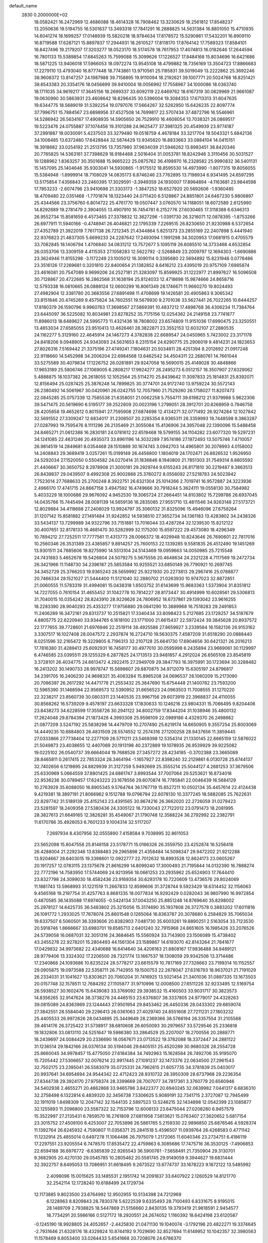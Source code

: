 default_name                                                                    
 2830  0.2000000E+02
  18.0582421  16.2472969  12.4686088  18.4614328  16.7908462  13.3230629
  18.2561812  17.8548237  13.2050636  19.5194755  16.5301637  13.3493318
  17.7841291  16.2888825  14.5631384  16.8801050  15.4710935  14.6041274
  18.1699257  17.0148939  15.5820218  18.9784634  17.6178572  15.5290861
  17.5432201  16.8909110  16.8719588  17.6287121  15.8897837  17.2944931
  18.2610527  17.8118170  17.8764142  17.7589323  17.8584101  18.8427496
  19.2179207  17.3203277  18.0523170  18.5174578  18.7617953  17.4074813
  16.0182646  17.2644594  16.7801133  15.5389854  17.6845263  15.7599088
  15.3099626  17.1226527  17.8484168  15.8034696  16.6421686  18.5871225
  13.9406018  17.5966053  18.0972274  13.9545108  18.4799882  18.7356169
  13.3504723  17.8866683  17.2279110  13.4793040  16.8777448  18.7743861
  13.9710561  25.1185831  39.5019049  13.2222862  25.3692246  38.9608372
  13.8147257  24.1987988  39.7158895  19.9110094  18.2192621  39.1007771
  20.5024768  18.8251421  38.6543383  20.3354176  18.0456699  39.9410004
  18.0056992  17.7558967  34.1000086  18.0363740  18.1711035  34.9619217
  17.3645156  18.2699337  33.6092119  22.6469762  18.6167319  30.0829969
  21.9661087  19.0630990  30.5863931  23.4608642  18.8296435  30.5396004
  19.3084353  17.6713313  31.6047635  19.6344775  18.5689019  31.5392254
  19.0797076  17.5664267  32.5282950  15.6426235  22.8097774  37.7996751
  15.7884567  23.6898956  37.4527508  14.7699817  22.5707434  37.4872796
  16.5546961  14.5286942  26.5634167  17.4908935  14.5905650  26.7529910
  16.4608054  13.7038321  26.0869517  19.5223476  24.0755887  37.1074456
  19.3101288  24.9625477  37.3981325  20.4549939  23.9774187  37.2991887
  19.0030091   5.4237503  33.3279480  19.0518759   4.4678184  33.3217704
  19.5043321   5.6842136  34.1006485  13.6372480  17.6428844  32.5874429
  13.9345620  16.8833663  33.0884104  14.0415151  18.3918682  33.0254192
  21.2513795  13.7357980  37.9634039  21.5946262  13.8983451  38.8420346
  20.7765825  14.5363161  37.7398629  18.9184468   2.5016404  31.0053781
  18.8242946   3.3110456  30.5031527  19.1288962   1.8363257  30.3501688
  15.9665222  25.0875762  36.4198970  16.2328582  25.9990832  36.5401131
  15.1457095  25.1404646  35.9303041  14.5930865  -1.9175512  18.8595530
  14.4973990  -1.8077315  19.8056055  15.5384948  -1.8999914  18.7108029
  14.0835173   6.8746246  23.7762895  13.7198934   6.9341495  24.6597295
  13.5175854   7.4356843  23.2460395  17.3029591  -3.3949359  24.1930007
  17.8964894  -4.1163681  23.9844598  17.7853233  -2.6074796  23.9410698
  21.3303173  -1.3847252  18.6527920  20.5692606  -1.9360485  18.4709480
  22.0351468  -1.7701874  18.1323440  24.0711420   6.5128867  24.8851801
  24.6467230   5.9806897  25.4344566  23.3756760   6.8014722  25.4761770
  19.0507447   3.0760570  14.1188051  18.6072589   2.6125990  14.8292689
  19.2781479   2.3904055  13.4907910  16.7454781   6.2152776  27.6030465
  17.3118388   6.6346313  26.9552734  15.8581659   6.4573465  27.3378832
  12.3627296  -1.0391730  26.3216071  12.0878395  -1.8753266  26.6977911
  11.5940166  -0.4748941  26.4046821  22.1795339   7.2269515  26.8230650
  21.9230988   6.5372654  27.4352789  21.3922019   7.7617138  26.7212345
  21.4344864   5.8251373  23.2855169  22.2407898   5.4441940  22.9376823
  21.4837305   5.6699233  24.2287642  17.2493094   1.1991298  34.3020953
  17.0681915   0.4705579  33.7082845  18.1406794   1.4706840  34.0831212
  13.7572677   5.1095119  26.6085510  14.3733468   4.6532854  26.0353706
  13.3309159   4.4115353  27.1058283  12.5622792  -2.5268849  23.2009797
  12.1694303  -1.6690886  23.3624946  11.8155298  -3.1172249  23.1005012
  16.3090114   0.3395680  22.5694892  15.8231948   0.0778486  23.3516126
  17.2269681   0.3201810  22.8400654  21.1382852   8.6416212  23.4395019
  20.9757109   7.6985874  23.4616081  20.7547089   8.9699206  24.2527181
  21.3283097  15.8599925  31.1222977  21.8997627  16.5096508  30.7128867
  20.4722685  16.2862568  31.1638194  25.8124033  12.4718698  15.9874666
  24.8658716  12.5793338  16.0810665  26.0888124  12.0600299  16.8061349
  28.1746671  11.9660270  19.8024493  27.4982904  12.3381780  20.3683556
  27.6891498  11.4708699  19.1426581  20.4905863   9.3065342  33.8151846
  20.4745269   9.4575824  34.7602551  19.5679930   9.2701036  33.5627441
  26.7022265  10.6444257  17.8180379  26.1590796   9.9960763  17.3698567
  27.5869391  10.4837212  17.4898768  36.4306234  11.7384764  23.6445097
  36.5225082  10.8034981  23.8278252  35.7175156  12.0254362  24.2149158
  23.7741877  11.8986013  18.6489627  24.5995773  11.4321436  18.7808002
  23.6574809  11.9151036  17.6990475  23.3250551  13.4853034  27.6585055
  23.9510413  13.4626461  28.3822871  23.3552153  12.6032107  27.2880535
  24.1162277   5.3129160  22.4645914  24.1467273   4.3782838  22.6689547
  24.0450965   5.7423002  23.3171178  24.8418206   9.0948905  24.9343093
  24.5631653   8.2315154  24.6290775  25.2906019   9.4814231  24.1823653
  27.8026316   7.5169442  21.3375196  27.4749241   7.1804631  20.5034811
  28.4251394   8.2012692  21.0917248  22.9118660  14.5452998  34.2006204
  22.6984568  13.6462542  34.4504311  22.2680761  14.7661044  33.5275589
  30.4079834  17.1226752  26.0281891  29.9247058  16.5690015  25.4149028
  30.4848866  17.9653189  25.5806746  27.1069005   6.2808217  17.9924277
  26.2495273   6.0512157  18.3507907  27.6329062   5.4888875  18.1037382
  26.2618055  12.1052564  25.5114270  25.8439642  11.3097833  25.1814831
  25.8392071  12.8156494  25.0287425  25.3876248  14.7899825  30.3774701
  24.9172740  13.9759224  30.5572143  26.2380492  14.5061967  30.0420961
  26.0242755  12.7057960  21.7529260  26.1758027  11.8207473  22.0845285
  25.0757339  12.7585538  21.6358051  21.0062258   5.7554711  39.6198212
  21.9379988   5.9622306  39.5471475  20.5619690   6.5195177  39.2522609
  20.0023196   1.2799051  28.3912701  20.8268959   0.7946758  28.4205658
  19.4652612   0.8015941  27.7595908  27.6874698  12.4134271  32.0771492
  26.9274284  12.1027842  32.5691552  27.3309247  12.6834017  31.2308507
  20.2285354   8.9365311  26.3359993  19.7448598   9.3863287  27.0287993
  19.7595476   8.1111296  26.2135469  21.3055084  15.4136906  24.3957048
  22.1390096  15.5488458  24.8465271  21.0612388  16.2830181  24.0781612
  22.6519468  19.5799155  34.1104282  23.6077320  19.5297231  34.1241085
  22.4631246  20.4935073  33.8961196  14.3032289   7.9574186  27.1972493
  13.5075746   7.4710057  26.9814519  14.2849681   8.0354468  28.1510889
  30.1674745   3.0942703  14.4965801  30.2078993   4.0158002  14.2408843
  29.3689419   3.0257261  15.0199149  26.4456800   1.1804019  24.1702471
  26.8826532   1.9526950  24.5292034  27.1520050   0.5504582  24.0270414
  31.1836846   8.1940800  21.7851303  31.7549314   8.8805592  21.4406667
  30.3650752   8.2978908  21.3000181  29.2929744   9.6155243  26.8171810
  30.2219487   9.3863513  26.8439837  29.0439507   9.4992308  25.9002868
  25.3760272   8.0556092  27.5218783  24.5023942   7.7523014  27.7688633
  25.2700248   8.3922751  26.6321304  25.1014266   2.7019741  16.9572887
  24.3223936   2.4966170  17.4741715  24.8667158   3.4947592  16.4749666
  30.7918244   5.3624111  19.0558130  30.7584982   5.4033229  18.1000686
  29.9676092   4.9452530  19.3065724  27.2664451  14.8103802  15.7299786
  26.6937045  14.0435766  15.7445494  28.0081139  14.5659136  16.2835085
  27.9551710  13.4811546  34.9263148  27.5173721  12.8029884  34.4118688
  27.2406029  13.9924797  35.3060132  31.8325096  15.4946096  27.6758264
  31.1207142  15.8581882  27.1491484  31.9242852  14.5938510  27.3652734
  34.1361183  13.4283802  34.2438326  33.5434137  13.7299989  34.9322796
  33.7151881  13.7016044  33.4287264  32.1239530  15.8212122  30.4007651
  32.8178133  16.4681470  30.5282999  32.1175200  15.6597222  29.4573080
  18.4296349  10.7894212  27.7252511  17.7777561  11.4313773  28.0066372
  18.4029948  10.8243646  26.7690601  22.7817016  10.2560346  26.3531389
  23.4385857   9.8914257  25.7600153  22.1339285   9.5581835  26.4512490
  19.1451269  13.9301511  24.7685606  19.8275990  14.5513104  24.5143469
  19.0959663  14.0050985  25.7215548  24.7431883   5.4652678  19.5426804
  24.5079275   5.5675556  20.4648634  24.2321228   4.7117569  19.2472734
  26.3421966  11.1148730  34.2396187  25.5853584  10.9255521  33.6850149
  26.7790921  10.2697745  34.3452729  25.3766203  19.9365243  28.5659992
  25.9221930  20.2273813  29.2967416  25.0788877  20.7466334  28.1521027
  21.5444400  11.5121040  32.2880702  21.0263930  10.9747023  32.8872851
  21.0060555  11.5783319  31.4994081  15.0438318   1.6503752  31.6143699
  15.9683363   1.5373904  31.8351812  14.7227055   0.7610154  31.4655452
  31.1042778  10.7814227  28.8173447  30.4914999  10.6028561  29.5306813
  31.7040015  10.0354242  28.8243910  28.9226626  24.7806952  18.6737861
  29.1393042  23.9616255  18.2283390  28.9040293  25.4353277  17.9756880
  29.0841290  10.3889968  16.7518283  29.2491853  11.2406289  16.3472161
  29.8313737  10.2515821  17.3340434  33.8098423   5.2127685  23.1728257
  34.5187679   4.8805775  22.6220940  33.9344765   6.1618100  23.1771000
  21.6615437  22.5972424  39.3845628  20.8937572  22.1777655  39.7728601
  21.6976946  22.2519114  38.4925586  27.8659927   3.2339584  16.1582136
  26.9153162   3.3307517  16.1027408  28.0047572   2.2937874  16.2724710
  19.5630375   7.4587209  31.6518290  20.0888440   8.0251596  32.2165472
  19.3229805   6.7196313  32.2107128  25.6641730  17.6904656  30.6421321
  26.2016213  17.7816380  31.4289413  25.6092931  16.7458177  30.4977010
  30.0595998   6.2435894  23.9669061  30.1129997   6.4746585  23.0395511
  29.1255329   6.2877825  24.1713513  23.9481857   4.2912024  26.6565108
  23.8545819   3.3728101  26.4034775  24.6613472   4.2922415  27.2949709
  29.3847793  16.3975991  30.1723694  30.3288482  16.2413202  30.1490733
  28.9978747  15.5698607  29.8870875  34.9712079  15.6305197  24.8796817
  34.2391705  16.2406230  24.9698321  35.4063284  15.8965208  24.0696537
  26.1060209  15.2173090  20.7086397  26.2617292  14.4471778  21.2553432
  25.3847690  15.6754448  21.1400782  23.7593200  12.5965390  31.1468594
  22.9569573  12.5390952  31.6656523  24.0963503  11.7008555  31.1270220
  22.3238217  23.8560739  30.0803311  23.1440535  23.9967156  29.6073919
  22.3968837  24.4110055  30.8568262  16.5739209   9.4578197  23.6633328
  17.1830633  10.1246216  23.9804331  15.7066495   9.8204406  23.8438273
  34.6228599  17.3558726  30.2941122  34.8002759  17.8344204  31.1038946
  35.4800132  17.2624048  29.8784394  21.1873428   4.3993308  25.9598109
  22.0989186   4.4329370  26.2498662  21.0877209   3.5247192  25.5838298
  14.4479709  10.2707490  25.6219174  14.6650905   9.3557254  25.8003069
  14.4449235  10.6884803  26.4831509  28.5574552  12.2574316  27.1200258
  28.9437656  11.3859445  27.0333866  27.7738404  12.2277109  26.5711211
  23.5469398  12.5354314  21.1330145  22.6665159  12.5876022  21.5049873
  23.4038655  12.4407069  20.1913198  40.2372889  19.1078935  26.9539929
  39.9225082  19.0225102  26.0540737  39.6664044  19.7688526  27.3457272
  28.4234185  -0.3702388  23.3665089  28.8465811   0.2617415  22.7853324
  28.3464194  -1.1657927  22.8398240  32.2129861   6.0130728  25.6744137
  32.7402656   6.1219895  24.8829939  31.3127259   5.9492669  25.3555214
  25.5044127   4.2681253  37.3679506  25.6330969   5.0664559  37.8801425
  24.6861747   3.8993544  37.7007064  29.5253621  16.8734018  22.9536236
  30.0789457  17.6243223  23.1678556  29.6070874  16.7785841  22.0046439
  16.5684129  10.2763929  35.6088050  16.8905345   9.5764764  36.1767719
  15.6527211  10.0502134  35.4457614  22.4124438   9.4219381  18.3897191
  21.8066962   9.1512788  19.0796794  22.6078130  10.3377245  18.5882085
  25.7622631  22.8297742  31.5189139  25.4152143  23.4391565  30.8674216
  26.3662020  22.2726059  31.0279423  23.5281597  18.2409358  27.5380436
  24.3305122  18.7330043  27.7122012  23.0791473  18.2081995  28.3827613
  21.6649165  12.3826281  35.4549067  21.1790748  12.3588224  36.2792992
  22.2382791  11.6170786  35.4926053   6.7601233   9.1004314  32.5117207
   7.2697934   8.4307956  32.0555890   7.4158584   9.7038995  32.8611053
  23.5652098  15.8047558  25.8148158  23.5178771  15.0166326  26.3559750
  23.4252874  16.5256418  26.4288004  21.2292346  13.8388483  29.2965898
  21.4358484  14.5098347  29.9472202  21.9212288  13.9204667  28.6403015
  19.3398601  12.0922777  22.7012632  18.8993528  12.8624173  23.0605267
  20.1917257  12.0783115  23.1375678  21.8616299  14.8099240  17.3000493
  21.7195844  14.0132390  16.7888274  22.7772196  14.7583950  17.5744069
  24.9213956  18.0661253  23.2935962  25.6524903  17.7644410  23.8327798
  24.3099030  18.4582436  23.9169354  30.6293178  10.7220609  13.4736576
  29.8024069  11.1881743  13.5968993  31.1221519  11.2667833  12.8599606
  31.3728744   9.5923429  18.6314452  32.1156063   9.4565168  19.2197754
  31.4257763   8.8681335  18.0077834  16.9292429   0.0282043  36.9807990
  16.9972854   0.4870585  36.1435088  17.6974055  -0.5424134  37.0043250
  25.8851248  14.8769640  35.8298002  25.2978127  14.6425735  36.5483802
  25.3215056  15.3174690  35.1937808  26.3727578   0.3883202  17.6011816
  26.1091772   1.2933025  17.7678074  25.8601548   0.1265064  16.8363787
  20.3078680   6.2584829  35.7065034  19.6337507   6.5060501  36.3393606
  20.8382903   7.0481730  35.6003261  19.8890251   2.5163054  33.7123530
  20.5918746   1.8666667  33.6980701  19.6585713   2.6401240  32.7915968
  24.8651605  16.1985426  33.2076526  24.5739058  16.0687031  32.3051316
  24.3684645  15.5560924  33.7143900  23.1506089  15.4738402  43.2455278
  22.9278201  15.2804493  44.1561304  23.1589867  14.6193070  42.8143264
  21.7841677  17.0429832  34.9973682  22.4340688  16.6414640  34.4206163
  21.8808167  17.9836488  34.8489121  28.9779406  13.3324302  17.2206500
  28.7321774  13.1667537  18.1308059  29.9342506  13.3714486  17.2340868
  24.1093686  10.8235224  28.5778217  23.6615579  10.7817169  27.7328663
  23.7199314  10.1152557  29.0905875  19.0973588  22.5358711  26.7142955
  19.1500753  22.2678047  27.6316793  18.9637021  21.7191029  26.2334031
  31.1041627  13.8303621  20.7060204  31.7416925  13.5021454  21.3401036
  31.0897335  13.1673503  20.0157748  32.1578511  12.7684292  27.1105877
  31.9710996  12.0008500  27.6511226  32.9233495  12.5169754  26.5938527
  30.1602476  15.6439083  33.3769092  29.3938532  15.4160503  33.9031717
  30.3823573  14.8356265  32.9147624  38.3738278  24.4465153  23.6376807
  38.3337805  24.9779017  24.4328263  39.0815089  24.8363969  23.1244443
  27.9501954  29.8453462  26.4450336  28.0433302  29.6859074  27.3842551
  28.5584040  29.2296413  26.0361063  27.4029740  24.8551608  27.7211231
  27.1803232  25.4405533  26.9972626  28.0434895  25.3449649  28.2369366
  38.5766194  26.3357554  31.2105588  39.4614176  26.3725422  31.5738917
  38.6810608  26.6050093  30.2979657  33.5729546  25.2336818  19.1832806
  33.0813110  24.5251647  19.5986380  33.2864529  25.2207007  18.2700556
  20.2888771  18.2439697  24.0084429  20.2336690  18.0567671  23.0713522
  19.3782088  18.3372447  24.2881122  31.1236514  29.1842166  26.0376134
  30.5194046  29.6405151  25.4520289  30.9680326  28.2554728  25.8660045
  34.9978457  15.4775050  27.6184384  34.7492963  15.1628584  26.7492706
  35.9195070  15.7205442  27.5306657  32.0076214  22.9917445  27.1091237
  32.1473376  22.0634500  27.2961543  32.7502175  23.2395041  26.5583079
  35.0725331  24.7962615  21.6057735  34.3781839  25.0403017  20.9937641
  34.6954694  24.9544342  22.4712423  28.9310732  28.3950309  28.6737968
  29.2236354  27.8344738  29.3924170  27.9758374  28.3399669  28.7007077
  34.7817361   3.3760779  20.6560946  34.5402938   2.4655271  20.4862868
  33.9465786   3.8422377  20.6940245  32.0639982   7.0441317   6.6836310
  32.2758498   6.1322814   6.4839320  32.3456738   7.5306625   5.9089191
  32.7341715   2.3727087  12.7945499  32.1911019   1.8498309  12.2047142
  32.1544135   2.5897523  13.5246215  32.1434898  12.0542399  23.1085877
  32.1255893  11.2096800  23.5587322  32.7153796  12.6008133  23.6475044
  27.0208280   6.9457579  15.3522997  27.2135431   6.7859570  16.2761809
  27.6811958   7.5813621  15.0763407  27.3620652   5.6817154  23.3015752
  27.4508100   6.4253007  22.7053898  26.5861765   5.2159330  22.9896850
  25.6876546   4.5928374  11.1392764  26.6245932   4.7590807  11.0356371
  25.2841518   5.4596507  11.0939764  26.4268583   0.4771142  11.1232914
  25.4855014   0.6497278  11.1064486  26.7975079   1.2172065  11.6040346
  23.2734751   6.4186119  17.2297551  23.9205554   6.7478570  17.8535472
  22.4759863   6.3085686  17.7475716  36.3530125  -7.4906853  22.6594188
  36.6976772  -6.6385839  22.9265543  36.5900761  -7.5658491  21.7350904
  29.3130701   9.3682905  20.4270130  29.0545785  10.2805462  20.5581745
  29.9149059   9.3944627  19.6831444  32.3922757   8.6495053  13.7086951
  31.6618495   9.2673522  13.6774737  33.1678223   9.1872122  13.5485992
   2.4098096  15.0015625  33.1485531   2.1951742  14.2091837  33.6407922
   2.1260529  14.8121770  32.2542114  12.1728240  10.6188499  24.1729734
  12.1173885   9.8023500  23.6764992  12.9502955  10.5134398  24.7212969
   6.1228963   8.8209843  28.7830378   5.6222539   9.6335493  28.7100493
   6.8331675   8.9195015  28.1489709   2.7938825  18.5447869  21.5156660
   2.8430135  19.3793419  21.9818591   2.9454577  18.7734291  20.5986166
   0.5127172  18.2920551  24.2674052   1.1160392  18.6424198  23.6120587
  -0.1245190  18.9928805  24.4052657  -2.4425830  21.0471130  19.1040074
  -3.1792196  20.4822271  19.3374645  -2.7931646  21.6328176  18.4329824
  10.8744192   9.7029690  32.8527694  11.6149952  10.1042357  32.3980563
  11.1578469   8.8053400  33.0264433   5.6541668  20.7208076  24.6786370
   5.9569093  20.2800343  23.8847241   6.1970040  21.5069644  24.7379428
   6.6120524  15.4727922  25.9313938   7.0188720  14.8755330  26.5590969
   7.3026957  16.0990156  25.7143961   8.3107241   8.4790272  27.2476523
   8.0249807   7.6737493  26.8162477   8.7386656   8.9827762  26.5553122
   3.7118391   9.4851858  19.0008653   3.9366121  10.4068474  18.8733943
   2.8164380   9.4092051  18.6711448   0.7088243  12.7342692  19.2476177
   0.2977086  13.5154580  18.8775369   1.3209793  13.0725429  19.9011228
   8.2555410  27.8189439  32.4150887   7.9318670  26.9390879  32.6082738
   8.2784425  28.2577946  33.2654518   5.2022178  19.6995117  31.1492848
   5.0646345  20.3438006  31.8436871   4.7965896  18.8987700  31.4817157
  10.8971783  31.1425154  24.1572373  11.2506178  31.5207961  23.3521186
  11.6403512  30.6891668  24.5552335   8.6108061  32.7347952  20.2677379
   8.6467956  31.9128287  19.7785471   8.0036788  33.2829830  19.7706280
  -1.4692288  24.9915025  16.8952787  -1.2904519  24.9399132  15.9563383
  -2.4171636  25.1114705  16.9523672   9.8293487  20.0878958  33.7165711
   9.0476387  19.6724494  33.3524756  10.5591190  19.6539664  33.2745616
  11.1141039  24.0682107  26.1687118  10.3536356  24.5238076  25.8076699
  11.8495537  24.3701400  25.6356225  14.3488192  21.8402458  28.3583795
  14.7760286  22.6243561  28.7031911  13.4588436  21.8787162  28.7086584
   3.1769794  20.9495558  26.0074769   4.1207321  21.1092037  26.0161457
   3.0933663  20.0020003  26.1141509   1.0777276  23.0483323  25.7121358
   1.3386326  23.9448605  25.5014281   1.8977096  22.5545143  25.7143956
  16.9600853   7.8460593  31.0393425  17.8897336   7.6331887  31.1210244
  16.6191964   7.1978375  30.4230348  12.1872570  20.2683865  17.8443195
  12.0438455  20.7322650  17.0194063  13.1088242  20.4251367  18.0501719
   7.0505219  25.3725021  33.4153744   7.1580815  24.5011409  33.0340708
   6.9770302  25.2146584  34.3566056   6.9059705  21.0686493  16.3395364
   6.8383717  21.1122626  15.3857229   7.1170256  20.1532269  16.5230828
  13.8974441  17.0790987  29.9405920  13.4811492  17.2739073  30.7802229
  14.4557758  17.8372976  29.7684525  13.1305820  21.6151994  23.1813220
  13.2823267  21.5510745  24.1242395  13.9150316  21.2348700  22.7860750
   5.2536774  33.6539753  25.8142489   4.9433695  34.2667796  25.1476068
   5.2556802  34.1628339  26.6249836  15.8436392  30.0349152  31.1984198
  16.5572642  29.3981483  31.2371384  16.0543726  30.5852585  30.4441350
   7.7507016  22.9303434  31.2055180   7.8238171  21.9791336  31.2835301
   8.5781337  23.2024095  30.8085696   3.3207661  29.9492181  21.4487712
   2.8905333  29.4632871  22.1523355   3.9928556  30.4672458  21.8916875
   6.7656231  23.1049058  18.0375761   6.8367030  22.3559153  17.4458052
   5.8682012  23.0646861  18.3681030  17.5852776  17.7813690  24.3374480
  17.2028705  17.6395551  25.2034073  17.4530552  18.7139507  24.1670354
   7.6405691  36.0189725  22.7107126   8.4811598  36.3268754  23.0495854
   6.9982426  36.6291842  23.0730523   9.5646342  22.3300325  17.7078291
   9.6390522  21.5240863  17.1968061   8.7316670  22.7125076  17.4319482
   8.8570354  24.4429429  28.3614760   9.6057717  24.2036232  27.8152600
   8.1022236  24.0602963  27.9141813   8.0042710   7.6727076  30.5804067
   8.9561271   7.7333886  30.4996618   7.6684384   8.1717418  29.8358175
   4.3841713  15.4221686  20.0359894   5.1668171  15.6419442  20.5413568
   3.6954496  15.3208946  20.6929809  14.4006091  23.2872164  20.5253310
  14.4092596  24.1017299  20.0226136  14.9750121  23.4600399  21.2712701
  17.9164012  16.1377666  29.5469335  18.6680485  16.5851484  29.9356592
  17.3342007  15.9613463  30.2859534   6.7891761  26.2641963  28.8350929
   7.2539984  27.0632622  28.5867669   7.4628665  25.5842264  28.8313323
   8.0049152  28.6576143  28.2461973   8.8300623  28.7477878  27.7695078
   8.1349672  29.1639408  29.0480400   2.9330333  16.0664352  22.4341010
   3.7685523  16.2275304  22.8724939   2.6929747  16.9130826  22.0575485
  11.4888221  19.3831544  29.5141738  10.7434427  19.9785446  29.4357392
  12.1022983  19.8417446  30.0882591   1.3714387  28.3421326  14.8354298
   1.5640283  28.1676264  15.7566728   1.9487507  27.7498002  14.3536778
   9.3857956  21.1917846  29.5061001   8.8549202  21.3332604  28.7222711
   8.8036098  20.7301402  30.1095700   6.4139601  26.7995431  21.0149268
   7.0118182  26.1060060  20.7359935   5.6960586  26.7655179  20.3827151
  14.9257229  20.0643707  33.7132331  14.2450973  20.7157003  33.8827927
  15.2505126  19.8257578  34.5814540  10.6180151  29.1992571  27.1884133
  10.9281435  30.0853311  27.0015307  11.3957087  28.7329977  27.4950508
   3.4990392  22.8040498  22.0040005   2.7858362  23.3973714  21.7683255
   4.0121864  23.2906980  22.6490473   7.9578245  29.1914823  20.7631507
   8.2060226  29.5001562  21.6345576   7.6424922  28.2990724  20.9059862
  11.1327350  17.9786861  32.1075339  11.1716380  18.2307888  31.1849491
  12.0465569  17.9704006  32.3923015   8.3098558  30.0138945  23.8366597
   8.1065498  30.8913132  23.5125689   9.2662426  29.9834951  23.8618023
  14.2179008   6.2853483  29.6429238  14.0584787   5.7340102  30.4089803
  13.5242017   6.0471776  29.0278724  10.1987657  19.0355512  25.9685949
  10.6755294  19.2234837  25.1601337  10.5031931  19.7004238  26.5862519
   6.2685984  33.5238965  16.2235214   5.7202067  33.5644987  17.0070071
   6.0429276  32.6875546  15.8162908   2.6002733  18.2655637  25.9300685
   1.7498334  18.4139441  25.5165870   3.1268368  17.8447045  25.2504802
  12.8767401  21.3737885  31.2033044  13.2544164  22.0559054  31.7585603
  11.9311617  21.5062928  31.2708019  12.8227772  26.8694679  32.1467370
  12.0288747  27.0001395  31.6282048  12.7927586  27.5600619  32.8088627
  16.5014768  26.0267135  18.9833827  15.8715120  25.7680025  18.3107426
  16.7486131  26.9211925  18.7487280   2.1449842  27.7399608  17.5363537
   1.8058117  27.1370425  18.1979302   2.5047566  28.4702559  18.0398065
   7.3169748  13.6312054  27.8006952   8.2694021  13.5403992  27.7712281
   7.1349792  13.9615720  28.6804493  19.3287456  31.0050166  25.5657142
  18.7598514  31.4649557  24.9484239  19.6563945  30.2519359  25.0740360
  11.4468801  22.7530543  28.5796879  10.6315686  22.3180207  28.8291769
  11.3925423  22.8358853  27.6276279   8.0090865  17.4293223  28.8007242
   7.5804004  17.9621415  28.1309752   8.7937490  17.0895588  28.3704947
  15.5844536  29.0853327  26.7965562  15.4111550  28.5954900  25.9926572
  15.6781901  28.4128817  27.4712820  14.4447926  21.3429809  25.6771282
  15.0461372  22.0624456  25.4848076  14.3162146  21.3850956  26.6247177
  17.5207292  12.4596247  31.5518423  17.4217886  11.5518724  31.8389455
  18.4460055  12.5378524  31.3195147  13.2291964  24.8618291  28.7167476
  12.5163893  24.2315983  28.6121193  13.5063155  24.7609919  29.6273895
   0.6534334  22.1963781  18.5915752   0.1737352  21.8298613  17.8487516
  -0.0108483  22.6625272  19.0991840  14.1756063  28.3523784  22.2833481
  14.7439634  29.1203308  22.2246020  13.5172447  28.4889777  21.6020754
  10.9498744  21.4539947  20.1465588  10.5880231  21.9643119  19.4220784
  11.6320403  20.9166992  19.7438245   9.0389770  19.8116018  22.0044409
   9.5764673  20.2739961  21.3613798   9.6386333  19.6224380  22.7261481
   4.6770445  10.6045046  31.2731204   5.5145851  10.1862099  31.4725878
   4.1345715  10.4335357  32.0430065   6.4853045  19.2268957  34.6451749
   6.7589633  20.0835035  34.9731472   6.2192127  18.7445532  35.4279729
   7.4516643  18.4255230  23.8087344   8.0329333  19.0025854  23.3133988
   8.0376933  17.9259345  24.3772528   9.6144237  15.7841871  32.1690954
  10.4418800  16.2517664  32.2827512   8.9421030  16.4558584  32.2834386
  17.6275905  20.5814550  24.9631889  17.6766695  21.4425248  24.5480000
  16.7130899  20.4974901  25.2331342   8.8529086  25.8361845  24.9343066
   9.5369474  26.4997544  24.8448762   8.9812449  25.2571383  24.1829963
  15.4813464  25.6199244  21.4302459  15.8870014  25.5019134  20.5713225
  15.5917005  26.5513474  21.6213086   3.1576798  32.1122484  27.9700613
   2.7850681  31.4300823  27.4114544   4.0803249  31.8728207  28.0574247
  17.7440967  25.6788918  27.1868430  18.3916088  25.1950981  27.6995842
  18.2339184  26.4106818  26.8116231   3.4472130  27.9425226  24.8270594
   4.3349081  28.1514756  24.5362538   2.8801357  28.4645920  24.2595218
  10.6777055   4.3168351  26.4636909   9.8231964   4.3176714  26.8950206
  11.1448971   3.5809179  26.8591524  15.0656963  22.6279498  40.4534438
  15.0153863  22.9035985  39.5381741  15.3265531  21.7078906  40.4124983
  20.4785196   4.0131109  28.5848135  20.3352069   3.0829485  28.7594307
  20.7328344   4.0472858  27.6626487  15.2620969  41.6266002  22.8365063
  15.6052192  41.0131306  22.1867725  16.0392924  41.9605880  23.2844472
  15.3943554  27.0514140  28.5048598  15.7532690  26.3052118  28.0246565
  15.4275855  26.7836299  29.4232384   4.5095938  23.7371364   9.1708696
   4.6049019  23.7288746   8.2184621   3.5814472  23.5569820   9.3202691
  19.1686957  20.6530449  33.8627985  18.2858884  20.5423093  33.5097820
  19.1474109  20.2021724  34.7068914  17.5077476  14.9564909  35.7550392
  18.3471862  14.7391331  36.1604158  17.7428398  15.3701327  34.9244587
  18.7298169  28.5718005  26.9613577  18.7478656  29.5120929  26.7831547
  19.5804247  28.3871287  27.3595970   6.8972416  19.5563709  20.0811121
   7.3795102  19.1586742  20.8060164   7.3191857  20.4054872  19.9499771
   6.5946859  15.5037539  21.3293546   7.5022675  15.7375156  21.5239898
   6.3839230  14.8157314  21.9605724   2.0757102  14.4461358  30.4642667
   1.8283869  14.7708187  29.5984468   3.0328550  14.4549212  30.4589410
   4.4797269  16.6712420  17.4792202   4.5044931  16.4389158  18.4074675
   4.3981527  17.6249401  17.4731105  11.2906775  19.2515272  23.0884402
  11.8615931  18.7060166  23.6294629  11.8360377  19.9987920  22.8426569
  14.0098974  15.4381899  23.8434535  13.5918775  14.8086756  24.4309931
  14.8097913  15.0000360  23.5528975  14.3791820  21.2299327  18.9828235
  14.1615651  21.9695542  19.5501282  14.7196260  20.5628837  19.5789572
  13.0246522  17.9203070  24.8030736  13.4813671  17.9502957  25.6437543
  13.4387443  17.1977607  24.3311769  15.4962005  19.2845684  29.3411308
  15.1860470  20.1288499  29.0136781  16.1875617  19.0299873  28.7300334
   4.5418479  34.5771702  14.3098673   4.6511939  35.5078251  14.1145298
   5.3069519  34.3520283  14.8391677   8.0559795  21.5870244  27.1172938
   8.0298190  20.7246020  26.7028364   7.5844849  22.1584511  26.5111616
  18.2175872  11.3656600  25.1141334  17.8341562  12.2419927  25.1495385
  18.9356302  11.4435973  24.4859839  22.0031760  21.6259493  26.3912458
  21.4218855  22.3684967  26.2270613  22.0255650  21.1510349  25.5604709
  11.9170600  29.2592254  16.8877382  11.5172523  29.9036890  16.3037413
  12.7234066  28.9997682  16.4419591  13.3888625  25.4726130  23.1100571
  12.6374283  25.0249871  22.7212005  14.1139865  25.2853708  22.5139302
   7.3005879  15.2113240  17.6214817   7.3769177  16.0937189  17.2584598
   6.6629553  15.2981858  18.3300799   2.6980635   7.8313932  31.9400073
   1.9842882   7.1939537  31.9606820   3.3235953   7.4702385  31.3119077
  19.8942082  34.7987764  24.4954096  19.9545168  34.2021762  23.7493110
  19.5065028  35.5958339  24.1340016  20.7097077  21.8515912  28.9952969
  21.2577012  22.5814278  29.2838683  21.1566979  21.5076359  28.2219106
  22.1247149  27.4284344  23.1260113  22.9916233  27.6018467  22.7590920
  22.2050410  26.5657536  23.5329036  16.9319246  35.0971454  25.3014370
  16.9549164  35.7735912  24.6245883  17.5791881  35.3817913  25.9466181
  11.3768286  31.8175251  28.5306362  12.3051258  31.9825568  28.6957440
  11.1759746  31.0387916  29.0497351  19.4408950  30.6937467  29.7476998
  19.5377834  30.8408079  30.6885598  18.4981137  30.5922149  29.6169846
  16.8968100  30.8679580  28.5889680  17.0439039  30.2205043  27.8994761
  16.8632236  31.7058859  28.1274698  18.7653103  25.4006630  23.6641930
  18.1283540  26.0494548  23.9635052  18.9681129  25.6609286  22.7656582
  15.0050827  27.5482195  24.7459917  14.8441608  26.6219243  24.9257503
  14.6474406  27.6876904  23.8691383  11.7280449  34.0077517  19.2339620
  11.2368644  33.4287220  18.6511257  11.0607207  34.4105223  19.7895573
  22.5368941  36.1998576  27.8028561  23.0118430  36.9569734  28.1455382
  22.1170975  36.5215070  27.0050188  20.8759122  34.0567918  20.0135349
  21.4837828  34.0500582  19.2741569  20.4028137  34.8844039  19.9271179
  13.5908732  34.2984347  22.8048186  13.6473849  33.8942026  21.9390042
  14.0335195  33.6807736  23.3868761  17.1998996  19.7804170  32.1472713
  17.2392717  19.0407547  31.5409864  16.2722345  19.8584867  32.3699245
  10.0418056   1.6699453  20.5457142  10.5908958   2.3794434  20.2120311
  10.6609360   1.0454824  20.9238087   4.0028899  -0.3208662  21.6197881
   4.1042521  -0.6226693  22.5224909   3.8242974   0.6161705  21.6991525
  12.0120686   5.5253157  21.7015757  11.5632762   5.6806092  20.8704914
  12.9324856   5.4201257  21.4607448   5.6533257   8.1106455  15.8983059
   5.6527324   8.1699340  16.8536678   5.8683047   7.1960431  15.7152258
   2.2810337   9.4158891   7.0611266   2.3036069   8.5062240   6.7640884
   1.8151256   9.8828475   6.3675047   0.7597875   7.9084322  23.0336345
   0.8410207   8.3771363  22.2030026   1.4191172   8.3090826  23.6001991
   5.4072781   8.3019841  22.3327900   5.5314757   7.9107239  23.1974993
   6.1353918   7.9651345  21.8106649  11.7220437  -1.2329289  18.5271539
  11.8507267  -0.3815796  18.9453367  12.5088342  -1.7305273  18.7498383
   8.0379673   3.1185866  17.4750554   7.2890129   2.5670340  17.7010842
   8.5985839   2.5546352  16.9422330  17.8115247  -1.1616750  14.6853836
  17.3467379  -1.9778719  14.8698494  17.8435320  -1.1149673  13.7298598
  15.6893580   4.0834351  17.9703807  14.8274545   3.8985320  17.5973326
  15.6634681   5.0165302  18.1822653  15.0299443   0.8321391  17.1567559
  15.2469117   0.6572305  18.0724872  14.5298362   0.0649276  16.8783495
  15.9784483   0.9315236  19.9058980  16.6360853   0.2933333  19.6293868
  15.8015108   0.7120911  20.8206517   4.3859293  19.5012147  17.1061508
   4.9705005  20.1920039  17.4181100   4.3315595  19.6421925  16.1609518
   8.6866928   0.2743471   9.6726816   8.8045570   1.1056227  10.1323780
   9.2672492   0.3357245   8.9141179  12.4974375   0.4398795  20.7720814
  12.6231504   0.8163732  21.6431042  13.0375820  -0.3503582  20.7724898
  16.1142730   4.8239502  21.1364501  15.3176588   4.2964674  21.0781431
  16.8214332   4.2137537  20.9271263   7.2410295  10.8128673  18.3000211
   6.4481581  10.6267996  18.8029779   7.1425939  11.7248279  18.0263970
  13.8573595   2.9676935  21.0158073  14.1088030   2.1235931  20.6409706
  13.0931318   3.2377525  20.5066354   6.0179058  -2.3313578  13.7475816
   5.3262125  -2.5091598  14.3849030   6.2457604  -1.4128634  13.8913945
  -0.2365738  -1.0859880  22.9900853   0.6341458  -1.4290070  23.1911254
  -0.8353877  -1.6525056  23.4766154  15.7786004  12.6907830  24.4857292
  15.1240275  12.3765000  25.1094217  15.6403535  12.1563475  23.7037455
  13.3145113   8.0875516  31.4923101  13.5915659   8.9932543  31.3538355
  13.7883049   7.5878365  30.8274520  25.3785069  -2.1002412  14.9975719
  25.1071537  -1.1833972  14.9528916  24.8743479  -2.5330846  14.3085856
   3.2433725   8.8285808  15.4268369   2.9453888   8.8819442  14.5187676
   4.1924194   8.7223252  15.3616327  -0.9368216  15.0572656  18.7409102
  -1.4481747  14.9438119  19.5420831  -0.7310274  15.9918114  18.7184439
   7.8104693   6.6011113  24.6393872   7.8526436   7.5401408  24.4586200
   8.5978034   6.2427248  24.2296361   9.9338904   5.4881164  23.5553577
  10.5203746   5.6420331  22.8146973   9.6370100   4.5851861  23.4421734
  13.8472359  12.1368322  27.7275034  13.1565578  12.0057395  28.3771267
  14.6615465  12.0178656  28.2163562  -1.8819020   2.6631392  29.9249796
  -0.9599794   2.9197327  29.9037586  -1.9516981   1.9664553  29.2722990
   7.0271970   5.9089535  10.1581225   7.4413531   6.6647865   9.7416815
   6.1161503   6.1742213  10.2840545   7.8236090   3.6009927   9.1563598
   8.1429831   3.1011180   9.9075970   7.7131744   4.4911697   9.4904571
   4.3254806   0.2333019  14.4030067   3.4429915   0.4158983  14.0803564
   4.4592311   0.8679969  15.1069277   0.5411690   5.2721883  14.4719367
   0.7857205   4.4988300  13.9636617   1.3116906   5.4600524  15.0078801
  12.6608882  -3.1815333  10.3996692  12.8020333  -3.5119284   9.5124550
  11.8094012  -2.7460309  10.3604335  12.8049105  -5.1091920   8.6260969
  13.3156201  -5.4684806   9.3515755  13.4594923  -4.8506880   7.9773055
   9.4146456  13.2448233   6.5299842   8.5686627  12.7978452   6.5574666
   9.3330376  13.9515666   7.1703637  12.5430867   4.0907805  14.5348604
  12.6088005   3.9193633  13.5954299  12.9443859   4.9521632  14.6497979
   4.8488780   3.7099806   8.8068029   5.6574496   3.7532194   9.3172676
   4.1598463   3.5861462   9.4595909   8.7268273   7.5582664  18.0074756
   9.0283216   8.3561999  17.5731540   7.7998619   7.7178174  18.1849869
  13.0719530   6.6991640  14.0583430  12.5722183   7.1433356  13.3733549
  13.9592768   7.0475327  13.9715817   9.9926200  10.4187470  18.2686530
   9.0363977  10.3771200  18.2803928  10.1916532  11.2155620  17.7770196
   6.1578457  -9.4785251  27.5385371   5.4608206  -8.9548996  27.1433103
   6.5549299  -8.8978328  28.1876537  14.0761327   1.9248573  12.3127666
  13.4065144   1.2470320  12.4043967  14.5008504   1.9593793  13.1698868
  21.4625296  -0.2198305  14.8356197  21.8828832   0.3652320  14.2053526
  20.9169584  -0.7962008  14.3004738  -1.4116264   9.5619658  24.2280374
  -0.9292466   8.9828835  23.6379482  -1.2828279   9.1803262  25.0963657
   7.5592719   6.9345908  21.2972467   8.1277848   6.7391232  22.0421073
   7.5832023   6.1407937  20.7628823  20.6557822   8.9675839  20.6267064
  20.9581023   9.0008916  21.5342994  19.8153980   9.4257056  20.6372237
  11.7891164   4.6928864  29.4599824  12.0184649   4.0473333  28.7914825
  11.9220438   4.2354749  30.2902455   2.1776143  -2.3515875  21.4512719
   3.0490314  -1.9903300  21.2889234   2.2503151  -3.2731587  21.2029720
   4.9766748   2.9825227  24.5122634   4.3456461   3.0621356  25.2275930
   5.7650215   3.4161330  24.8389489   6.5799263  12.9599926  11.4689403
   7.2056846  13.6825931  11.4188729   5.9997636  13.1952999  12.1930077
   1.0189520   8.0707383  18.5199574   0.7624806   7.6005280  19.3132774
   0.4003834   7.7714500  17.8536006   9.5556565  10.9607978  28.6970964
   9.1948291  10.0794875  28.6005172   9.1031440  11.4791244  28.0316629
   4.6606469  12.2680393  19.0957113   5.1285067  12.4496303  19.9107964
   4.1174357  13.0432425  18.9535374  17.1455666   6.8288203  24.2475266
  17.2436183   7.7742136  24.1341720  16.2092380   6.7017614  24.4004211
   6.9539011  13.1271695  23.2876740   6.6238043  13.3233835  24.1644682
   6.2455112  12.6382315  22.8689196   5.9138247   7.3488154  18.8405003
   5.1998960   7.8458565  19.2398595   5.8256833   6.4681200  19.2049703
  14.8953500  -6.0462389  20.1845321  14.3136898  -6.3165784  20.8950389
  14.5638072  -6.5083426  19.4146157  10.5827046  17.1864883  20.1490011
  10.7424785  17.9317354  20.7280614   9.9651309  16.6366192  20.6311614
   6.3974773   2.9116206  13.3753907   7.3333681   3.1112973  13.3970574
   6.3577565   1.9610727  13.2699732  15.7131262   7.9395320  11.2300572
  16.0899929   7.0609094  11.2772333  14.8004652   7.8231770  11.4941465
   5.4529763  -3.1421382  24.1803360   5.0777531  -2.2689276  24.0665695
   6.1960625  -3.1639380  23.5773604  10.1093026   7.3574036  15.1898575
  10.6567979   7.2182811  15.9625966  10.6131275   6.9807361  14.4683910
   7.5317108   2.2926340  24.7207849   7.6654015   2.6364118  23.8375095
   7.2632811   1.3837855  24.5859822  13.6104933   3.0692545  16.7847314
  14.1615039   2.2865936  16.7925592  13.3565245   3.1742090  15.8678257
   5.4841731   9.5273560  13.0839935   4.6135980   9.5314060  12.6861060
   5.5785793   8.6457421  13.4446543   0.7984379  10.8694055  13.7873810
   0.7468473  10.7344033  14.7336075   1.2937303  11.6824617  13.6880984
   4.6957190  21.8470389  19.5441001   5.3711549  21.1712944  19.4858965
   4.4400344  21.8512928  20.4665095   6.8232250   5.1788958  29.3432700
   7.5283746   5.7141578  29.7072621   6.9781460   5.1887931  28.3987418
  14.6514985  12.7474844  18.2780606  15.5763434  12.5111357  18.3490046
  14.1888979  11.9095236  18.2854210  12.3157345   7.0699168  17.0763731
  12.6778495   7.1646222  16.1953876  13.0830000   7.0093145  17.6454626
   9.9745119   8.7318604  20.4382699   9.3719090   8.0656250  20.1077673
  10.2355557   9.2255224  19.6608473  17.8077181  15.6984884  22.6656045
  17.4674503  16.2856344  23.3406668  17.8152003  14.8357431  23.0801481
   8.7154549  14.6227701  11.2681832   8.6764407  14.5777215  12.2235263
   9.3276195  15.3359313  11.0868342  16.6646678   5.8278137  14.8671332
  16.6134538   6.7824752  14.9143605  16.7213551   5.5455460  15.7800096
  13.1878232  11.0238748  11.9478619  13.7257433  11.2549385  12.7051488
  12.4142682  11.5824649  12.0241609  17.0196364   2.6954910   4.8364818
  17.3051588   2.6134308   5.7464131  17.4944553   2.0053874   4.3733016
   3.6433411   9.6172030  33.8366264   3.5834773   8.8696808  33.2417661
   2.9867223  10.2339626  33.5130661   1.9799222   6.3977333  16.4236967
   2.2134058   7.1210814  15.8419023   2.3777206   6.6277559  17.2633859
  -1.4716474   8.5335809  26.7026363  -1.3586451   7.6668107  26.3125442
  -1.3437623   8.3925685  27.6407155  15.5450736   3.6195504  28.1295517
  16.0234244   4.4402318  28.0116767  15.5316089   3.4841314  29.0770285
  18.8620015   1.1729303  23.2504273  19.2214574   1.4073076  22.3948044
  18.5608990   2.0032791  23.6193310   1.1017093   7.2239156  12.1997794
   0.3203754   7.7361586  12.4080011   1.0741108   6.4864565  12.8093893
  14.6279852  -0.2223297  24.8796395  14.8962005   0.6364142  25.2065207
  13.6967382  -0.2798201  25.0934285  20.3357321  14.5010241  19.5379791
  20.9581332  14.2001852  20.2000551  20.8835886  14.8569377  18.8384002
   6.7672199  -2.4959076  21.9308545   6.0047574  -2.0702593  21.5388004
   7.1253854  -3.0393883  21.2290155   4.7729043  12.0802890  14.1721707
   3.8647353  12.1802649  13.8867486   4.9785496  11.1615688  13.9992690
  10.0753140  -0.3715600  24.0514009  10.0448649  -0.2102899  24.9944261
   9.1591831  -0.4843563  23.7979979   8.6235121  10.8660387  11.3040489
   7.7547177  11.2677220  11.3129182   8.8688776  10.8056005  12.2272903
   8.3696520   8.7923754   1.7119428   9.0688221   8.9363056   2.3496552
   7.9692049   7.9647613   1.9782678  17.6507188   2.9112963  19.4841224
  17.2494356   3.4223422  18.7812457  16.9901902   2.2569508  19.7116432
  26.7295237   2.5262344  12.8332938  27.6381934   2.7881694  12.9814197
  26.2302878   3.3392903  12.9103365  15.1324082  -5.7671665  16.1416553
  14.5840678  -5.0581629  16.4776146  15.0270215  -6.4738514  16.7786184
  18.0718762   9.9346407   2.4476880  18.8733589   9.4398079   2.2774006
  17.9412391   9.8610214   3.3930694   7.7049268   5.8461404  15.7042251
   8.0474953   6.6142231  16.1613111   8.1024762   5.1016321  16.1557711
  13.0850460   6.5710593   8.4218678  13.8221184   6.4302575   7.8276196
  13.3738229   6.1972833   9.2544129   0.0407738  11.0140215  16.9965524
  -0.5096009  10.2354456  17.0810449   0.5857378  11.0086446  17.7834560
  13.0582753   8.4556413  11.5922129  12.1468577   8.3576596  11.3166237
  13.1688023   9.3972910  11.7237854   4.2187735   2.3159360  21.9630588
   4.4716840   2.7031594  22.8011078   3.4532528   2.8202047  21.6875175
   2.3189428   9.8289328  21.5267656   2.9082778   9.5780323  20.8154534
   2.7590764  10.5633795  21.9546701   7.8759308  11.3828786  26.0510133
   7.0928697  10.8693410  25.8527048   7.5677799  12.2887145  26.0781467
  14.6452838  18.9176504   9.5163187  15.4178011  18.4826970   9.1553972
  14.3045653  18.3015038  10.1647831  17.5690030  27.5144391  24.7275844
  17.8019946  27.6148429  25.6505502  16.6141948  27.5804814  24.7130343
  12.1609252  23.4789573  17.3919599  11.2062327  23.4582705  17.4580372
  12.3888023  22.6570600  16.9574618  18.4987328  12.7233880  12.4698232
  19.1331494  12.0454712  12.7025811  18.9999027  13.3523551  11.9507269
   8.7754325  19.4556973  10.1789677   8.5199850  19.3245913   9.2658469
   9.4398298  18.7858010  10.3403586  11.5100080  23.2279222  22.0898557
  11.2125896  22.5187342  21.5199201  12.2412840  22.8511874  22.5792820
  18.1376793  21.0108216  13.4146380  17.4396811  21.6632798  13.3569435
  18.3101384  20.7636027  12.5061379  13.3225118  17.5605749  11.4499365
  14.0584700  17.1424216  11.8968651  13.0855358  18.2958502  12.0151307
  13.6191181  15.9438246  27.4864016  14.5565090  15.8308284  27.3290421
  13.5720566  16.4805957  28.2775361  19.6820231  13.4823156   4.0465823
  20.2607982  12.8526097   4.4763750  20.0831943  13.6306496   3.1902585
  13.6662081   9.6207212  20.0192688  13.5252066   9.7406091  19.0801324
  14.4474593   9.0705612  20.0758586  26.7623413   0.2092362  -0.0046467
  26.9390614   0.9817220   0.5322588  27.5291582   0.1315433  -0.5722623
  20.8586677   7.6913247  14.5316981  20.5637646   7.0472080  13.8879763
  20.3673242   7.4791125  15.3252845  13.6517980  10.8437078   8.7257339
  12.8247257  10.3707051   8.6338009  13.7430080  10.9857890   9.6679258
  11.9742360  24.1619490  14.1609864  12.3226061  23.5673413  14.8252995
  12.6653922  24.8121530  14.0354093  15.9532287  27.3905758  11.4136167
  16.3322608  28.1817839  11.7964432  15.2245925  27.7079842  10.8801628
  15.6737834  15.1426660  31.0034975  15.1943983  14.3689235  31.2997144
  14.9949814  15.7374390  30.6845857  20.8620378   3.9604886  15.8807353
  21.2763205   3.1931949  16.2755290  20.3508188   3.6083615  15.1521109
  21.7585152   9.3733651   9.7924789  20.8587992   9.5597436   9.5241397
  22.2363210  10.1815871   9.6061709  20.6244989  18.9643770  19.8167010
  20.9893975  18.4637883  19.0869806  20.3922949  18.3029578  20.4684968
  24.6120106  14.6263080  18.2042930  24.8119359  15.2573733  18.8956817
  24.5194383  13.7907912  18.6620854  20.3934723  19.2848493  14.3047555
  19.5135430  19.5403365  14.0278393  20.8849985  20.1058734  14.3282768
  31.5354299  16.9644462  12.7843172  31.1602362  16.4589775  13.5054017
  32.4450439  17.1121419  13.0432000  17.7608197  10.7502237  20.9477400
  16.9249207  10.9405368  21.3735165  18.4168155  11.1512002  21.5179323
  26.9782915  18.5993789  21.4703441  26.5149384  18.5513062  20.6341475
  26.3078314  18.4105243  22.1268873  13.2345432  16.3191258  14.6868874
  14.1197352  16.6331914  14.8713591  13.2515950  15.3949732  14.9356503
  13.0883007  11.1715082  31.3595808  12.5371817  11.6977233  30.7802731
  13.7597586  11.7795540  31.6688643  12.0059318   8.8480922  22.0769713
  12.6515264   9.1047991  21.4185330  11.2213339   8.6337465  21.5722991
  25.5645397  20.7177656  24.7464510  24.6667375  20.4050671  24.8578182
  25.5353734  21.6334453  25.0237810   6.4887712  22.0595512  10.8370424
   7.2987044  22.2156062  10.3513605   5.8832577  22.7266398  10.5136573
  17.5734491  22.4523602  19.6798515  17.0732880  22.2087645  18.9009216
  17.3376371  23.3661620  19.8398228  12.5085390  12.7139136  22.4388572
  12.3654265  12.1387571  23.1904859  11.7310650  13.2716558  22.4125970
  33.6102079  17.7966469  14.1583262  34.3926736  18.1986442  13.7809969
  33.8513634  17.6082573  15.0652910  13.8732997  24.3048561   9.7912406
  13.8981783  23.4340894   9.3945314  14.7793582  24.4774210  10.0471921
  12.0935848   3.5058132  19.1538616  12.5772582   3.3650102  18.3399413
  11.7047504   4.3747760  19.0541458  12.6365246  19.4976007   7.5592308
  13.2234610  19.4099976   8.3102722  13.1952360  19.3375288   6.7986715
   9.2331209  26.6341749  17.9285645   8.7609248  27.3690427  17.5371157
   9.9908029  26.5051470  17.3580369  15.8941669   8.1960678  20.4056205
  16.6092286   8.8077585  20.5809859  16.0962374   7.4307476  20.9438439
  16.3886763  17.1047808  27.1447128  17.0982171  16.9901490  27.7768863
  16.3167553  16.2556373  26.7088063  21.7660856  28.2685346  26.7334317
  22.5036218  28.3995315  26.1375190  21.6329290  27.3207121  26.7449956
  14.6077678  24.3748377  17.7454163  13.7177964  24.0283425  17.6811989
  15.0562349  24.0275035  16.9743988  18.0488696  24.3876426  16.0104427
  17.5195279  24.5533567  15.2303350  17.6149773  23.6518855  16.4424506
  16.5575307  12.7528738  28.8438215  16.7770635  12.8007973  29.7742733
  16.3563315  13.6559302  28.5983833  21.3662826   6.5461155  19.1082952
  21.1685911   5.7687075  19.6305851  21.1486473   7.2813262  19.6812978
   6.0755437  26.4543319  13.1840758   6.6783947  25.7306628  13.3546790
   5.5227338  26.1417757  12.4678763  16.0690078  12.1293325  10.9470726
  15.7284706  11.3780858  11.4327625  16.8191071  12.4272088  11.4617109
  16.2964656   4.7712312   3.1278016  16.6207630   4.1497195   3.7795579
  16.9554142   4.7560515   2.4336920  18.0925970   4.3926100   9.2752259
  18.7398598   4.1256342   9.9279178  18.4623401   4.1060864   8.4401054
  21.2333925  10.7171330  16.0802742  20.2805651  10.6666067  16.1564252
  21.5532561   9.9585298  16.5685775  25.2447177  15.3960374   7.8612586
  25.0330286  15.3926686   6.9277661  25.9237704  14.7279953   7.9552744
  17.1093488  12.7572277  14.7067792  16.9027133  13.6678475  14.9172672
  17.6004213  12.8064745  13.8866241  21.7683438  13.8806789  13.8291748
  21.2050720  13.9643048  13.0597832  21.6391065  14.6978530  14.3105853
  14.6850366   9.0130198  15.7482137  14.7976514   9.6548501  15.0470692
  15.5546762   8.9308173  16.1396235  15.3043069  11.0537702  13.8085160
  15.8965342  11.6427040  14.2761223  15.8767473  10.5441519  13.2350763
  16.9909280  11.5953978  18.4207271  17.2262308  11.1001977  19.2053552
  17.5881834  12.3434066  18.4215141  13.3477577  18.8803023   4.0102367
  13.7665419  19.4569668   4.6492279  14.0450213  18.6613325   3.3920882
  21.8668149  22.8339807   2.9840265  22.6032508  23.4056938   3.2009091
  22.2727028  22.0003481   2.7462374  15.9987928  11.9089541   8.1176530
  15.3026790  11.2546579   8.0580369  16.0589885  12.1102150   9.0515172
  18.8351182  20.1825411  11.0265332  18.5234793  19.3093295  10.7885951
  19.7242659  20.2236981  10.6744620  23.2653345  11.3625358  12.9564281
  22.7296057  12.1222276  13.1846713  23.0473858  11.1817710  12.0420681
  22.2179523  21.7792830  13.7991440  21.6143435  22.2671395  13.2388902
  22.4342530  22.3880626  14.5054253  21.0077897   6.0651690   4.1631984
  20.8338221   5.1449465   3.9653153  21.8510359   6.0575012   4.6160878
  12.3435142  14.5981145  11.2602464  12.3401826  14.3081239  10.3480369
  12.7101426  15.4817767  11.2293165  15.0326959  20.2585210   5.7134396
  14.7953050  20.8269282   6.4460995  15.9801437  20.3632670   5.6262456
  13.8856069  26.1013105  14.2263466  14.1123762  26.5485069  13.4109799
  13.9108147  26.7889909  14.8916977  24.5102325  13.8860076  23.9326175
  24.8379327  14.3663959  23.1723074  24.4776727  14.5383861  24.6323132
  26.9080929  13.2341374   8.1180815  26.7028464  12.7525302   8.9194305
  26.6349341  12.6498116   7.4108478  13.1155967  14.4915192  19.7052798
  13.8687413  14.2502517  19.1660255  12.6411971  13.6703705  19.8352475
  28.4360672  20.0560829  16.2540333  29.1915529  19.7303653  15.7647673
  28.2166255  19.3455932  16.8567617  24.2688321  19.3862929  10.4001775
  24.1886442  18.9310787  11.2383791  24.8557437  18.8345218   9.8831521
   8.7174682  14.5351790  13.8843649   7.9335444  14.7633646  14.3839916
   9.4127599  15.0648913  14.2745010  10.1206654  12.6235178  20.2941600
  10.4418694  11.8262516  19.8729397  10.0419216  13.2564458  19.5804141
  12.5874625  13.8242103  25.8713185  12.8661514  13.0173821  26.3044380
  12.9265628  14.5246679  26.4286353  24.3114340  18.8496434  16.3017628
  24.6429857  19.7420264  16.2019739  24.8189272  18.3340919  15.6749541
  18.3679217  10.7787161  16.1487735  18.0373255  11.1783144  15.3442492
  17.9726639  11.2938999  16.8520436  23.0262124  19.0063127  25.0893216
  23.2033973  18.5922252  25.9339332  22.1106763  18.7951790  24.9064337
  15.7617392  22.8956758  12.1269342  15.1767781  22.1666491  11.9206037
  16.0040181  23.2570556  11.2743280  16.6188658  15.8512464  20.1056856
  17.0921675  15.8251450  20.9372721  15.7048723  15.9888342  20.3545176
  22.0646323  15.5860416   6.8593502  21.7872103  16.1834332   6.1648056
  22.8928742  15.2226196   6.5460266  19.9617744  16.9574873  21.4871777
  19.2305759  16.4891377  21.8899545  20.4590260  16.2785023  21.0311601
  19.8420697  25.7033432  21.2069523  19.3957679  25.0954024  20.6174995
  20.7732564  25.5268935  21.0728302  10.1432937  18.4215024  17.7433879
  10.9795032  18.8711342  17.6216635  10.1677478  18.1111870  18.6485609
  10.9250394  26.2301680  15.6500233  10.9202319  25.3461505  15.2829787
  11.7456261  26.2815415  16.1401560  12.6411972  11.0236602   1.4035928
  12.0966075  10.4106996   0.9096969  12.0290750  11.6901500   1.7155697
  28.5199070  21.2927969  20.9464824  27.9248550  20.8168183  21.5257831
  28.7161850  22.1025448  21.4176671   9.5831570  13.4245763  22.8941489
   9.6497037  13.1636666  21.9756014   8.6839966  13.2074106  23.1402822
   5.7838942  11.2326966  21.5105674   6.6803253  11.1208493  21.8270059
   5.4031104  10.3556094  21.5547654  14.4088214  25.4205192  26.2662480
  14.4082896  25.0852794  27.1628224  14.9300429  24.7864650  25.7737694
  16.5869683  26.8139254   7.8547759  16.0342896  26.2326130   7.3324217
  17.0750718  26.2261232   8.4313826  19.8147212   6.6982926  16.8010673
  20.3878693   6.6279097  17.5644672  19.7832852   5.8113153  16.4425774
  28.9871409   8.3203124  14.4490708  29.4768805   8.7999194  15.1171756
  28.9860308   8.9021816  13.6890321  16.4121345  20.0927633  15.5218007
  16.2165146  19.1832194  15.7469551  17.1398413  20.0350453  14.9026535
  23.4130057   8.8601407  13.5973469  23.4050068   9.7852963  13.3518778
  22.5429921   8.7020511  13.9638381  15.6749844  24.0238514  14.6833105
  15.9539086  23.7885824  13.7983915  14.9594491  24.6458351  14.5514873
  19.2444444  10.3787537   9.7808495  18.4143742  10.0361028   9.4494802
  19.1215665  10.4287529  10.7288120  20.5304433   4.1981752  20.3953152
  20.4060798   4.4983462  21.2956834  19.6612789   3.9097012  20.1168053
  18.7369881  31.2688499  18.5309065  19.6591272  31.0454066  18.6572570
  18.3083940  30.4300051  18.3609706  20.2527974  26.7167045   7.0542264
  21.0527748  26.4765806   6.5866706  20.0853027  27.6221946   6.7929505
  19.6748890  11.8372359  30.1207917  19.3803001  11.3341963  29.3615814
  20.3611947  12.4093360  29.7774000   5.9715421  27.8934573  15.3999018
   5.6288998  27.1948550  15.9573809   6.0577431  27.4900743  14.5361406
   8.8295890  30.0748327  12.4239416   7.9842801  29.9651722  11.9884426
   8.9894297  29.2336940  12.8519234  10.8604920  11.4416121  15.4295613
  11.3096293  11.7147203  14.6296116  10.2009047  10.8150488  15.1319124
  17.4285056  32.1396954  16.1331539  16.5850053  32.0455198  16.5757260
  18.0776518  31.9962896  16.8218307  13.0047313  10.3386004  17.4908686
  12.0717638  10.2568750  17.2930693  13.4453556   9.9987743  16.7120231
  10.0724240   9.7266432  25.4351595  10.8344457  10.1911814  25.0890973
   9.3994230  10.4017507  25.5219429  17.5824410  19.8041126  21.4795977
  17.5400342  20.7593418  21.4352050  18.3918557  19.5787291  21.0210326
   6.8269331   8.2333901   7.3682194   7.5605084   7.9007752   7.8853911
   6.2961635   8.7257173   7.9944218  21.7811136  23.1549559  16.1841161
  20.8649410  23.1133780  16.4582161  22.2578248  23.3976004  16.9779057
  10.7111284  18.8569343  14.5595047   9.8686029  18.9093577  14.1082459
  10.5783264  18.1956308  15.2386757  21.8008479  16.4041427  14.6018713
  21.5896095  17.3253645  14.7533988  22.4985489  16.2121981  15.2284512
   8.1974247   9.4923354  22.7137306   8.5858981   9.0891295  21.9373638
   8.8711298  10.0916940  23.0348575   9.2005585  16.1984673  22.5061443
   9.1389635  16.5224629  23.4047347   9.4704209  15.2847963  22.5989418
  22.3584999  25.4349974  19.9190640  22.5592393  24.4997535  19.8836461
  22.4632152  25.7367793  19.0167368  16.8977011   8.9365485   9.0239476
  16.4257875   8.7304960   8.2170574  16.3392863   8.5943958   9.7220422
  25.8091885  24.1118138  17.1288744  25.8816565  24.3259918  18.0589862
  25.4808684  23.2127894  17.1149872  14.9500388  11.4135276  22.1204161
  14.7432247  10.8377675  21.3842367  14.2938273  12.1087391  22.0724649
  10.7381375   5.8120119  19.1255890   9.8007731   5.9710530  19.0147482
  11.1517135   6.3233142  18.4300627  21.5704984   9.0246791   2.8580814
  22.4252452   8.5954327   2.8953266  20.9398938   8.3048536   2.8785966
  21.1042319  10.9875931   4.8204834  20.7921123  10.2967835   5.4049450
  21.5529527  10.5204679   4.1157312  10.2500743  16.9620772  11.9159079
  11.0634580  17.2577759  11.5070057  10.4000492  17.0725623  12.8548074
  13.3531677  13.8375236  15.5582269  13.8960281  13.4782963  16.2600034
  12.7197926  13.1456897  15.3673512  10.5626212  16.0398866  15.1046898
  11.4814072  16.0624286  14.8371903  10.5924751  15.9277782  16.0548331
  22.7113927  26.3230987  17.4600734  23.0127527  27.1593118  17.8152657
  23.3237897  26.1297284  16.7502778  11.1985904  21.3504081  15.3603305
  12.0539990  21.4237919  14.9371016  10.8988255  20.4676939  15.1431013
  18.7772724   7.2703071   7.8867015  18.9205323   6.6971528   8.6398301
  18.2601811   7.9971850   8.2338282  15.1020732  15.0997129  12.5300354
  15.6389874  15.1478008  13.3210111  14.5333294  14.3430519  12.6722550
  23.4686998   6.4345046  12.0276315  23.3613544   6.1885399  12.9464406
  23.3069032   7.3777972  12.0117282  24.8845613  26.7641421  10.4296173
  25.5978857  27.0400596   9.8540570  25.0417769  27.2345460  11.2482962
   5.0320519  16.8694570  24.0045752   5.6713308  17.5383875  23.7594500
   5.5224721  16.2603108  24.5565360  21.2195056  24.7782134  10.6559917
  21.1676529  24.2422468   9.8646113  21.1418013  24.1514428  11.3752639
  17.6013670  28.4186720  17.8675966  17.3696367  28.7477241  16.9991165
  18.3794162  27.8809393  17.7202368  16.4733674  29.9450856  12.4075049
  17.2040045  30.4115471  12.8134790  16.0221102  30.6114473  11.8892763
   9.2415350  23.2565014  14.5504169  10.0061635  22.7319742  14.3128326
   8.7959809  22.7399343  15.2218869  24.4594640  26.7203303  20.8824945
  25.1962299  26.4191909  20.3507776  23.7414043  26.1305664  20.6527102
  12.2740367  29.2404195  20.6376852  11.5981957  28.7783556  20.1417339
  11.9124572  30.1156398  20.7772618   4.6413438   7.1181601  25.7364817
   5.5481907   6.8298296  25.6329155   4.3398977   6.6794411  26.5320241
  29.6304129  19.7279773  28.7800301  29.7997385  20.3616861  28.0829119
  29.3711971  18.9295299  28.3201162  23.4891015  16.2716635  21.7859971
  24.1675440  16.7642341  22.2478648  22.8950348  16.9416538  21.4477226
  16.6672093  22.5357688   5.8925923  17.2944362  21.8377873   5.7038066
  17.1166198  23.3390955   5.6300504  21.7549627  11.6742650  23.8149834
  21.7847798  11.3315551  24.7082318  22.6274057  11.4994343  23.4621247
  14.2708098  16.4106091  21.2841756  13.8376675  15.8509273  20.6396789
  13.8275566  16.2131510  22.1092628  30.5519729  19.5747521  24.7847924
  29.6617928  19.8583113  24.9931321  30.6823601  19.8436891  23.8754499
  29.1153878  13.3837618  13.0940036  28.4487679  12.7767312  13.4155057
  28.6371335  13.9832688  12.5212070  29.1394157  15.7411001  20.4140303
  29.8255460  15.0910593  20.5653709  28.3232591  15.2738078  20.5922387
  13.7808868  21.8860627  14.8557770  14.5391333  22.4702160  14.8634581
  14.1422328  21.0274538  14.6356595  14.7979668   6.7033831  18.2822705
  15.1896240   7.0230281  19.0950826  15.4858601   6.8128023  17.6257173
  12.6287811  13.5077163   8.2219066  11.7313133  13.3749711   8.5271312
  13.0258010  12.6375571   8.2597228  17.4554065   8.2015532  16.8546825
  17.7137190   9.1153388  16.7342573  18.2824623   7.7298520  16.9532147
  18.9266709  25.7357056   9.1551412  19.3712181  25.8452036   8.3145343
  19.6361291  25.6427262   9.7909523  21.6553028  14.1464536  22.0803146
  21.4771159  14.2488126  23.0151964  22.5446747  14.4820171  21.9678574
  18.1141550  13.9559863  18.4993893  18.9949106  14.1388100  18.8266153
  17.5552239  14.5896714  18.9491348  14.6935823  21.4530972   9.9287209
  14.7469954  20.4979019   9.9600374  14.7002707  21.6628671   8.9948132
  20.9798650  20.2843424   5.5646862  20.2099842  20.7177710   5.9330001
  21.5961138  20.9962726   5.3925681  24.3612305  15.8800664  15.8885369
  25.2498271  16.1925758  15.7183436  24.4345979  15.3808104  16.7019202
  15.0075638  10.2799069   4.7031725  15.0678969  11.1842682   4.3954023
  15.7143774  10.1971010   5.3433205  22.2180248  17.5141108  17.8441114
  21.9837812  16.6937813  17.4100361  22.8993490  17.8929439  17.2886705
  19.3066225   5.7642355  13.2443439  19.4712174   5.1348363  12.5422064
  18.8010788   5.2734749  13.8922725  23.1087082  12.5530467  16.0710198
  22.4998796  11.8241409  15.9516218  23.0748184  13.0315624  15.2427047
  28.0114296  15.2432779  26.4779152  28.0912391  15.9432543  27.1259085
  28.3679991  14.4701433  26.9153543  18.9802767  14.3574397  27.6211460
  19.6925803  13.8975473  28.0653919  18.6673542  14.9930501  28.2648157
  15.7577569   7.8958257   6.6708156  15.9275190   6.9575506   6.7547944
  15.2113200   7.9712860   5.8885469   4.1832364  20.4818607  14.6069590
   5.0147855  20.6099100  14.1504929   3.9337891  21.3580952  14.9005933
  13.4244058  19.3022947  13.7422009  14.0292994  18.6804267  14.1466952
  12.5666199  19.0663331  14.0954110  14.3303971   3.0483533   7.0140015
  14.1809301   2.2615905   6.4896965  14.8197923   2.7388484   7.7761897
  23.0365180   7.3601019   8.5134283  22.4075315   7.9240512   8.9635048
  23.8905839   7.6510822   8.8330121  18.1477170   5.0728738  29.7712101
  17.5301545   5.4560810  29.1483132  18.9437056   4.9265886  29.2600989
   7.0256958   9.8762763   4.8829824   7.7733949   9.8956592   4.2856531
   7.2674894   9.2322419   5.5485554   5.9363249  17.1952377  14.1083770
   6.0162441  16.3429613  14.5367105   4.9933843  17.3247664  14.0068033
  19.5780076   7.9371672  11.6210006  20.1587071   7.7437918  10.8850482
  19.4969755   7.1051103  12.0872055  20.0525641  10.2149022  12.8796282
  20.5317051  10.1821879  13.7076291  20.2712862   9.3913109  12.4436353
   9.7608582  13.8399642  25.8188417   9.8088550  13.3155103  25.0195443
  10.6568532  13.8459045  26.1555751   7.3229973  18.5035991  17.4513221
   6.9394825  18.5749205  18.3254283   8.2261588  18.2278382  17.6078052
  19.5628070  26.6670763  16.4077439  19.1159053  25.8270678  16.5121302
  20.4772600  26.4798421  16.6197601  14.9650848  19.2785966  21.0740963
  15.8621036  19.5319186  21.2918510  14.9484561  18.3291218  21.1943169
  11.3476493  12.5885103  12.9998349  10.4748860  12.9447118  13.1660776
  11.7682740  13.2383004  12.4367367  27.2490554  11.5511419  13.8913836
  26.7457971  12.0234458  14.5546271  26.9353386  10.6487321  13.9502918
  32.2670035   8.4048216  29.2413656  31.8731910   7.5339721  29.2939468
  32.2693922   8.7215417  30.1446455   6.6971790  20.7889675  13.6723798
   7.0749670  19.9183380  13.5478311   6.7873539  21.2134746  12.8192127
  21.2595384  22.4562847   7.9962195  20.5900219  21.7885032   7.8477359
  21.8539985  22.3692885   7.2510479  24.6956479   9.2154265  16.4563125
  23.9346337   9.1547960  17.0337319  24.6091183   8.4664520  15.8665824
  33.3178452  17.8990666  18.8567796  34.0847659  18.4243011  19.0852380
  32.6086026  18.5359763  18.7698723   9.1313346  24.4102440   9.6330240
   8.9100569  23.5309394   9.3262807   9.9600909  24.2998351  10.0990762
  18.5068418  17.8894914   8.9556843  19.0336791  17.2042630   8.5444224
  17.7890246  17.4182895   9.3786963  18.1314654  15.2198792   5.4339603
  18.5637327  15.3261872   6.2813536  18.6575440  14.5633421   4.9774166
   9.0804402  16.4754734  25.4813525   9.4377872  17.1518841  26.0566816
   9.6503888  15.7187822  25.6184982  20.5987938  24.1586551  25.3931594
  20.1231326  24.7082209  24.7702985  19.9137811  23.7317135  25.9076596
  19.1144815  12.9472860   8.6224633  18.9284855  12.0087254   8.6496881
  18.2705766  13.3638600   8.7971697  12.0355543  26.4600380  25.4077632
  12.9409163  26.2743490  25.6569038  12.0238118  26.3602458  24.4558517
  16.7566906  28.7622788  15.3019843  17.1048988  29.2809453  14.5767477
  15.8071594  28.8619096  15.2334566  17.2774410  -1.3121051  18.9642211
  17.5733136  -1.7981977  18.1945425  17.8237563  -1.6394172  19.6788107
   4.3669309   6.8967778  29.8942219   4.8077056   6.0501159  29.9657278
   5.0666515   7.5137219  29.6797391  26.6964854  24.2292430  20.0814015
  26.4816049  23.4260262  19.6071643  27.5866665  24.4419967  19.8011424
  21.3556445  35.9476930   9.0358032  21.9580313  35.2038380   9.0422573
  21.0693007  36.0161102   8.1250024  21.6858821  41.7805063  21.0336719
  22.5863932  41.8464800  20.7159313  21.6032394  42.4919380  21.6687049
  23.9919873  29.6652006  13.5052175  23.7549800  30.5918899  13.5413602
  23.1547384  29.2063436  13.4366878  30.5543475  35.9259737  20.0108862
  29.9147512  36.2192976  19.3619568  30.9626142  35.1565431  19.6139900
  31.6704875  32.7502325  16.2766360  32.3052034  32.0341699  16.3015748
  32.0355187  33.3720376  15.6470786  23.8254263  32.5312612  13.0181237
  22.9951643  33.0010000  12.9391158  23.9927408  32.1910965  12.1391894
  26.8791354  28.6599595   8.2129196  27.5362112  29.3343020   8.0404508
  27.3774711  27.8434828   8.2484041  33.4651139  21.6817853  15.9158591
  32.9717543  20.8622676  15.8809471  32.7950318  22.3652747  15.9078502
  30.2654560  26.1235464  13.1013192  29.3171898  26.1806822  12.9840224
  30.5762752  27.0207261  12.9801092  27.3623129  33.5582787  16.4132968
  27.2182004  33.6854732  17.3509988  27.1288550  34.3986404  16.0189346
  31.5170994  29.4019281  18.7762505  31.6439758  28.7106335  19.4260551
  32.3882695  29.7795730  18.6550944  23.3359534  22.2113001   6.1315234
  23.9977712  21.8470775   6.7193763  23.8377345  22.5755925   5.4023194
  18.2058920  35.1061381  11.6611362  18.8381609  35.8194603  11.5737334
  18.5434813  34.5737691  12.3814476  22.6626518  34.5103155  25.0097921
  21.7186425  34.3560076  25.0453925  22.7665265  35.4228176  25.2795733
  26.3467959  26.1854502  25.2362247  26.9257518  26.9265309  25.0577835
  25.5053641  26.4426926  24.8593285  30.7372308  26.5487755  25.2919054
  30.0641207  25.9696715  24.9344238  30.9710084  26.1542757  26.1321136
  29.9750520  23.3794069  25.0168906  29.5788617  22.5215140  24.8642969
  30.3719877  23.3089116  25.8850521  20.9959531  39.5147818  16.3337896
  21.0496620  39.7912381  15.4189568  21.0555566  38.5600592  16.2993821
  22.2823213  34.6341852  17.8268444  21.7988743  35.3533076  17.4201825
  22.7382989  34.2106474  17.0995673  23.3722475  29.6060021  31.1675162
  23.0392675  29.2001561  31.9679194  23.3948052  30.5422913  31.3652164
  25.0405537  36.1691208  18.7751871  24.5371417  35.8953591  19.5419092
  24.3783572  36.3897957  18.1201832  26.2681370  35.5114475  12.6054220
  27.0387148  34.9791709  12.8032178  25.8824581  35.0970026  11.8335936
  19.9773556  28.8067933  24.2399319  20.5519319  28.0519666  24.1121404
  19.0924429  28.4450638  24.1918372  20.7062385  20.0089128  31.3810761
  20.4850485  20.3011366  32.2653340  20.4465345  20.7367947  30.8162986
  20.7409176  51.1637869  15.7817423  20.1916904  50.5141178  16.2205035
  21.1499546  50.6843208  15.0613031  25.1197026  24.2323768  29.2757700
  25.7806764  24.2233495  28.5834811  24.9901382  25.1604287  29.4711279
  24.2896413  31.9685041  24.9141408  24.2251281  32.6031137  25.6278218
  23.5681975  32.1942510  24.3269534  26.1366005  17.8329466  14.1574393
  26.3651773  18.5017694  13.5119468  26.7663722  17.1282949  14.0055006
  26.3240427  28.6129886  15.3214401  26.2732517  29.1040846  16.1414870
  25.5265536  28.8522289  14.8492039  30.9548793  29.4274237  16.0908287
  31.1601584  29.3685340  17.0239012  30.3121894  30.1342600  16.0311286
  25.4723515  24.3933431  13.0833846  24.6870139  24.9328234  12.9915273
  25.1409849  23.4981888  13.1549868  26.4884738  21.8057658  18.8242755
  27.1389842  21.2030303  19.1845227  26.3236560  21.4795025  17.9396178
  34.8954139  32.0935927   9.6211108  34.5842292  31.8666112  10.4973958
  34.1049840  32.3470337   9.1444349  25.0381987  30.9502321  16.9339164
  24.7603302  31.5644848  16.2544206  24.7060579  31.3277492  17.7484071
  22.1672801  27.2213322  10.0516654  23.0932010  27.0547231  10.2281412
  21.7238290  26.4163647  10.3192663  23.8991134  28.6973748  18.1017394
  24.5974399  28.4397812  18.7035844  24.2251928  29.4942422  17.6835212
  28.6518904  31.1377666  16.3813751  28.8191283  32.0300759  16.6847682
  27.8350304  31.2021694  15.8865782  25.5195686  35.4517103  15.2133114
  25.3906995  36.3526525  15.5098378  25.9572069  35.5385658  14.3664580
  24.4954984  26.3035006  15.5208065  25.1050009  25.7356790  15.9923117
  24.9800770  27.1184931  15.3896474  35.6402815  19.2140454  12.8513557
  35.7525850  20.1547743  12.9879165  36.3955128  18.8171797  13.2853549
  18.7201258  25.9901396  12.6261902  18.3644052  26.4377121  13.3938969
  19.0218788  26.6968009  12.0553954  27.8482084  33.2530438  19.5904231
  27.3723210  33.3997493  20.4078829  28.5017206  32.5888811  19.8096068
  21.1970323  29.8016172  18.1739511  22.0835046  29.8431004  17.8152342
  21.3220815  29.5780362  19.0962342  29.9713754  26.3912315  20.9233544
  30.7828055  26.8983883  20.8987556  30.0713067  25.7453730  20.2239887
  21.4783927  29.2389168  20.7691241  21.3210818  28.4163696  21.2326985
  21.8404135  29.8236319  21.4349177  24.5050330  32.0238100   7.6876332
  25.1359088  32.2919619   8.3557067  24.3584654  31.0930839   7.8564488
  24.3471960  31.3276079  19.5798681  23.9652889  30.5237514  19.9322790
  25.0799585  31.5210147  20.1645772  20.2590510  21.7768654  19.3371175
  20.4827145  20.8466270  19.3077430  19.3094399  21.7912262  19.4565510
  21.0357145  28.3557952  29.4847830  21.2905801  28.4594611  28.5679794
  20.7072013  29.2175838  29.7409688  24.3796621  28.3635982  25.2695019
  24.7011972  28.5949817  26.1408851  24.6381924  29.1000846  24.7154426
  25.4555570  40.4291925  24.3579983  25.8502010  40.0415024  25.1391413
  25.9113060  40.0117411  23.6270681  25.3536675  18.7252009  18.9297975
  24.7747489  19.4438149  19.1841182  25.0619755  18.4821486  18.0511205
  24.0563886  23.9289105  10.2590637  23.1212242  23.7531804  10.3630739
  24.1767857  24.8069167  10.6207841  13.8796747  32.1897867  14.5680114
  13.2981484  32.8559022  14.2014746  14.6717123  32.2427420  14.0331246
  20.0486971  32.5385114  27.7461162  19.8404630  31.8179784  28.3408452
  19.7933540  32.2168346  26.8815031  32.0070010  23.2909483  20.0374364
  31.1551302  23.6540821  20.2796797  31.8474479  22.3525341  19.9366724
  33.7212690  31.2187455  13.1382650  32.7703639  31.2840269  13.0502320
  33.9275695  31.7494641  13.9076866  22.7606506  22.8047617  19.0920002
  21.8506793  22.6818632  18.8216668  22.9181375  22.1064299  19.7274232
  13.2311328  26.5092796  17.1646399  13.8845011  25.8099453  17.1481111
  13.3938968  26.9697149  17.9878890  25.3407896  23.3079014  25.3163488
  25.6714451  24.0726706  25.7875460  25.4118013  23.5468335  24.3921732
  17.1162244  29.0465801  21.1466427  16.3496676  29.5058171  20.8035337
  17.7688433  29.1161350  20.4498768  19.8135781  29.2775600   6.0962541
  18.9072276  29.4946758   5.8780311  20.3362449  29.9166332   5.6118610
  20.1624070  32.7878129  22.3331505  20.6312036  31.9590074  22.4308384
  20.6665474  33.2725566  21.6796233  16.2033288  21.9830222  17.2035306
  16.4980246  21.2369784  16.6812233  15.4221486  21.6649188  17.6560785
  25.3864210  33.8943611  10.5851984  25.9254423  33.1051522  10.5319329
  24.5153017  33.6084523  10.3101726  28.1991687  29.4396456  18.5684827
  28.2803088  30.2284399  19.1046279  28.4058272  29.7312874  17.6805249
  21.3365721  21.3884088  22.4305217  22.2120363  21.6445119  22.1403400
  21.1241286  20.6196910  21.9012085  22.8598687  25.0259772  24.3462686
  23.5190366  24.3499648  24.5035478  22.0258033  24.5955352  24.5341151
  26.6380362  27.4508027  19.4284054  27.3232682  28.0996533  19.2681501
  27.0801933  26.6071395  19.3337406  26.6990495  31.3674418  10.2255871
  26.5970750  30.5013067  10.6201032  27.4431991  31.2736406   9.6308817
  23.7228202  33.4129964  15.5831743  24.5276967  33.9274314  15.5218367
  23.4827645  33.2345150  14.6739166  23.9078097  21.5918277  21.7917202
  24.2058171  22.4342952  22.1347537  24.7041426  21.0648023  21.7259191
  31.2149099  19.8659532  22.1545988  31.3800876  20.7094229  21.7332829
  30.6240484  19.4103465  21.5549846  12.5440240  33.1977840  26.0597773
  13.3180243  32.8117393  25.6497469  12.2470483  32.5345268  26.6827758
  25.8318823  22.0330792   9.5749440  25.4248076  21.2575486   9.1888426
  25.1336519  22.6876608   9.5900812  27.3497594  19.9099729  12.1612418
  27.3122983  19.4673077  11.3133762  28.1683287  19.6066090  12.5538567
  11.7042370  32.0575154  21.7098691  11.0011176  32.5649683  21.3044724
  12.5087816  32.4779507  21.4062673  21.7725451  25.4410911  27.6555936
  21.6850147  24.9718241  26.8259197  21.3282960  24.8833940  28.2942238
  26.7278339  31.0520481  24.2660632  25.8701135  31.4162261  24.4849737
  27.1286850  30.8573858  25.1132095  22.8189810  30.7457587  10.9973309
  23.3619287  30.2696881  10.3690026  21.9230793  30.6162400  10.6861766
  28.3591127  20.9774459  24.7025136  27.5223570  20.6709294  24.3530581
  28.2054084  21.0734412  25.6424028  24.8704689  25.7710264   7.6062236
  23.9889744  25.8694760   7.9660942  24.7345424  25.3799467   6.7431984
  27.8184134  17.8330008  17.7441766  27.0047451  17.9699916  18.2293665
  28.0816714  16.9396912  17.9653666  29.9657161  31.5521553  19.6956618
  30.5651954  32.2374346  19.9910407  30.5345217  30.8873813  19.3073740
  20.0227239  29.1371787  15.7110760  19.6536535  28.2770048  15.9113754
  20.5686266  29.3459948  16.4691116  17.2605106  35.5717353  18.7002523
  17.1617737  34.8340495  19.3021680  17.0840635  35.2007093  17.8357074
  30.9780694  31.1109482  13.0397858  31.2084485  30.2137307  13.2809457
  30.4531480  31.0179985  12.2447703  25.7889956  21.0359592  15.9038649
  26.7013950  20.7491718  15.8649790  25.6071137  21.3755348  15.0276006
  26.0964691  19.8458740  -3.1383459  25.2098348  19.5620242  -3.3609236
  26.2424855  20.6218005  -3.6795014  14.5536613  32.6045054  21.0729439
  15.4183692  32.8271678  21.4178113  14.6425600  31.7014339  20.7683284
  30.5638625  23.7980486  11.6258654  30.5905572  24.6407982  12.0789573
  29.7034717  23.4377618  11.8406976  28.1954796  22.8077980  12.4436559
  27.4263334  22.2405905  12.4977084  27.8880861  23.6586286  12.7564311
  18.9576972  32.3741983  11.8155802  18.5261386  32.0021466  11.0464466
  18.7916553  31.7404014  12.5134078  21.7406411  38.0744421  20.1441973
  21.2010190  37.4754589  19.6281944  21.2384191  38.2187621  20.9461802
  17.6427914  33.4321786  20.5002985  18.0986331  32.7976458  19.9472992
  18.1801910  33.4911358  21.2902083  27.7508567  25.8500414  12.7954763
  27.4112767  26.7292092  12.6282004  26.9811394  25.2829938  12.7483165
  13.1876755  30.3731065  25.6914079  14.1036750  30.3859092  25.9689197
  12.9055588  29.4702694  25.8381293  25.5607346  15.6138925  10.8581281
  26.3030363  15.7724536  10.2749656  24.8208195  15.4658836  10.2691876
  30.3282813  19.6058928  13.2407689  30.8082803  18.8644398  12.8718782
  30.8006462  20.3770176  12.9269701  18.5231814  22.5365110  22.9833459
  18.9211210  23.4052522  22.9270905  19.2628982  21.9307783  22.9370979
   9.8811558   3.3089339  14.1774794  10.7383515   3.6321712  14.4549051
   9.4710240   4.0581500  13.7453925   8.1710004   5.4697573  12.6703558
   7.4780265   5.5371907  13.3272208   7.7159029   5.5544007  11.8325290
  20.7250585   1.8473077   5.2691586  20.3915782   0.9555633   5.3682275
  20.6464314   2.0297791   4.3328072  10.4689412  12.6150645   9.5268477
   9.7906369  13.2904275   9.5223734  10.0607674  11.8685559   9.9654260
  16.5401595   1.3576854   0.9062830  15.7464990   1.7802563   0.5780016
  16.5146159   1.5020192   1.8521937  10.6049611   6.3544720   9.3707134
  11.4812888   6.3106472   8.9881419  10.0223480   6.4777126   8.6213100
  11.5817391   8.8987335   8.2479771  10.7756483   8.5604812   7.8580607
  12.1128450   8.1198230   8.4136776  19.3509961   7.4120203   2.7646926
  19.8806388   6.8635833   3.3434216  18.7993313   6.7928450   2.2866552
  15.9555375   0.9207125  -3.0321698  16.7092810   1.0068758  -3.6158465
  16.2785746   0.3959814  -2.2996835  26.4668210   1.5625970   5.2343706
  26.0450677   0.7309703   5.4505951  25.7450821   2.1883440   5.1730061
  17.3272076  -1.8207965  11.8469036  17.2933642  -1.3018752  11.0432823
  16.4152895  -2.0551814  12.0192432  17.2447752   9.6591596  12.6685159
  18.1971449   9.6517670  12.7642721  17.0527305   8.8947680  12.1253251
  27.9538174   7.8326211   2.3558620  28.4596193   7.5584378   3.1208586
  27.9471462   8.7886253   2.4032271  24.5142302  19.5013800   4.4901497
  25.2621198  18.9139731   4.3813095  24.6994793  19.9775548   5.2995768
  26.4234818   9.1456748  13.1592698  26.4192318   8.4031762  13.7633472
  25.5065007   9.4145622  13.1037981  23.1409285  14.3175501   9.4002627
  22.4032535  14.9275117   9.3964860  23.7574491  14.6833695   8.7659833
  23.4240944   8.5480880   5.5839802  23.1937110   8.0595929   6.3742510
  24.0744191   9.1860369   5.8778012  26.2981477  12.6946343   5.3884607
  25.3974300  12.3764572   5.4493109  26.7998079  11.9373324   5.0866946
  32.4318186   7.7610158   9.9758653  32.3318922   8.6980944  10.1435862
  32.5110111   7.6951332   9.0242247  24.8256995   4.7757294  -3.9853182
  24.5897714   5.0580511  -3.1016530  25.1004484   5.5787333  -4.4279577
  33.1237655   8.1655388   4.4023392  34.0519305   8.1377204   4.1700296
  32.7508915   8.8275594   3.8201660  24.2689037   5.8710577   4.0093698
  24.2274462   6.7775827   4.3138784  24.4486126   5.9413062   3.0718189
  23.0689277   4.8592395   7.3838409  23.1885444   5.7687915   7.6570419
  23.9086116   4.4401424   7.5723092  31.9902187   5.1365130  16.3429946
  32.6050666   5.1325903  15.6093880  31.1429085   4.9339159  15.9464448
  27.6283202   5.2083401   1.2509211  27.7050016   4.6657888   2.0357713
  27.7280981   6.1055200   1.5692676  29.0660472  16.0886960  -0.3483307
  28.5540336  16.7193156  -0.8546832  28.5521445  15.2818011  -0.3808334
  30.1071843   3.7224262   3.5031806  30.2901052   2.8842909   3.0785619
  29.1676705   3.6988948   3.6848173  27.9636849  10.2811991  10.8372018
  27.5968819  11.1628607  10.7711701  27.6075709   9.9342710  11.6551599
  28.1983887  10.1936982  -1.3253654  27.8826580  11.0678304  -1.5543604
  28.6476495  10.3129036  -0.4885938  34.9906036  11.8389514   0.6875513
  34.6771232  10.9357486   0.6407906  35.9318057  11.7744957   0.5256377
  27.7566429   2.7007833   9.7116480  28.3127266   2.9561718  10.4477047
  26.8698504   2.9279876   9.9913069  20.0427869   9.7262892   0.4403665
  20.3026063   8.8537048   0.1448632  20.5250766   9.8561004   1.2569311
  25.6914467   2.4901395   1.4033630  25.8124025   3.4305857   1.5343688
  25.3996402   2.4103974   0.4952210  31.9509544  14.3187309  14.3248974
  31.7723724  14.0383652  15.2225250  31.1096767  14.2351485  13.8760126
  20.9124866   4.3421195  -0.3805173  20.5387709   4.1033205  -1.2287764
  21.1572998   3.5065484   0.0171249  22.2537241  12.2691697   1.6527530
  22.9555368  12.7862541   2.0481195  21.5905434  12.9140500   1.4066788
  27.8132677  20.6417006   4.6280973  28.4355384  20.7847615   3.9149742
  28.3506486  20.6500238   5.4201733  18.7593684   5.2452133   6.2706859
  18.9605655   5.9803857   6.8497136  19.3509723   5.3574912   5.5266226
  29.2923753  16.3970484  14.7812568  28.5569935  16.2268409  15.3698779
  28.9066140  16.3816288  13.9053673  21.2000736  19.1602747   9.7828724
  20.8540730  19.3150306   8.9039151  22.1405707  19.3185480   9.7013460
  33.2089268  16.7498104   6.3893841  33.2999933  15.9905759   5.8136224
  34.0359807  17.2224015   6.2951959  29.0652906  10.0533346  23.8281653
  29.3370265   9.3971029  23.1864868  29.8196362  10.6371562  23.9078332
  21.3355187  16.6860469  -0.8589866  21.4713303  17.6176140  -1.0321042
  20.7071865  16.6656864  -0.1371723  29.4291051   7.4352246  -2.4409303
  29.9262339   7.6726354  -3.2237016  28.8612874   8.1888463  -2.2800914
  22.1195646  17.7251035   5.0382990  21.7733999  18.5807801   5.2917144
  23.0564257  17.7804100   5.2266189  35.3220816   6.8086036   7.0734390
  34.3653658   6.7977984   7.0449784  35.5347310   6.7452281   8.0045650
  27.3159063   6.5305697   5.9179112  26.5441655   6.0243725   6.1717071
  28.0314901   6.1465260   6.4245492  25.0669005  12.7710001   0.1013186
  25.7199503  12.8790860  -0.5901113  25.0194442  11.8251199   0.2402090
  32.1950356  10.3865193   9.5361708  33.1427699  10.3494256   9.6652270
  31.8847052  10.9892663  10.2119097  23.8265037   2.1441607   8.9173158
  23.7015399   3.0840800   9.0483414  23.3248821   1.9437097   8.1271088
  35.8060705  13.5874145  21.2332935  36.1608730  13.0644767  21.9522393
  35.8719656  14.4918379  21.5397377  25.8049605  10.6183533   8.4110515
  25.8265220  10.1664614   7.5675110  26.3728008  10.0957359   8.9773203
  26.1641023  12.6304066  11.1902856  26.2869622  12.2536106  12.0615847
  25.9539761  13.5497325  11.3543552  27.7269658  15.0723662   5.0487354
  27.4220480  14.2317252   5.3901733  28.0336706  14.8744385   4.1638689
  23.5666595  12.2206578   5.8277423  23.1336356  13.0021211   6.1713079
  22.8566604  11.6973433   5.4558888  24.3829968   5.9028789   1.1350902
  24.6869972   5.8875500   0.2275767  23.5136910   5.5034718   1.1032602
  26.5909620   9.1339686   6.1743039  26.8946596   8.2267816   6.2061052
  26.8108440   9.4293216   5.2907597  22.6974274   4.0359015  10.7303295
  23.0793336   4.7965448  11.1682808  23.1058060   3.2832111  11.1580163
  32.2878228  22.1335452   2.3334870  31.5544275  22.2584668   2.9357807
  32.2384730  21.2107073   2.0841548  31.7764825  13.2329068  16.7824704
  32.0479782  13.7814813  17.5183970  32.5087305  12.6309343  16.6495278
   9.5216640  10.2745609   3.9158904   9.8457336  11.0142174   3.4019654
  10.0967177  10.2439065   4.6804853  21.5855536  -2.3465686   4.6070136
  20.7609224  -2.7194809   4.9187053  21.3264442  -1.5599704   4.1270580
  28.6579193  15.1650085   2.5077174  28.7928936  15.6625448   1.7011994
  29.5387794  15.0343116   2.8587668  29.2635158  26.6336098  16.4452754
  28.6973226  27.2720272  16.0115932  30.1020319  27.0847374  16.5432880
  19.3730792  15.4682445   7.8493218  19.3031985  14.5207199   7.9657076
  20.2935565  15.6156207   7.6319887  25.5112443   4.7738372  15.1279905
  24.6706372   5.1811619  14.9189495  26.1196666   5.5083109  15.2092460
  17.6403112   9.4891075   5.3818473  18.5601630   9.2379190   5.4655655
  17.1677327   8.8483033   5.9131395  30.4772647  22.2411262  -1.4042947
  29.7999857  21.8426471  -1.9508653  31.2389335  21.6717848  -1.5135779
   9.4805131   6.9815795   7.0203752   9.9952286   7.3532706   6.3040334
   9.1433461   6.1569670   6.6702831  34.0869136  23.2317736  11.9725219
  34.3989718  23.3160179  11.0715477  33.8216495  24.1181236  12.2179815
  22.3661932   0.7269546   7.1553673  22.8951667   0.0647222   6.7105448
  21.9151074   1.1879222   6.4480750  22.9403033   5.4132073  14.7114164
  22.9198770   5.9077873  15.5306876  22.2456512   4.7617114  14.8075592
  38.0637684  14.6236946  12.3945681  38.5406064  15.0556930  11.6858829
  38.0620997  15.2632111  13.1067814  31.3368618  13.8946785   3.1055663
  31.0605088  13.2785156   3.7839497  32.2874192  13.7913197   3.0609644
  20.8126863   3.5706164   2.9083626  19.8746043   3.5796021   2.7182227
  21.2158272   3.2315816   2.1091351  31.9549900  12.4852981   7.7231490
  32.0521492  11.7130147   8.2802579  32.6597468  12.4069935   7.0801731
  24.2978652   3.2231933   4.9790400  23.4397572   3.3209746   5.3917400
  24.5124572   4.1004524   4.6618674  24.2140142  14.3356743   2.4303931
  24.5001325  13.8928299   1.6314832  23.9845101  15.2200308   2.1449578
  33.7185148  15.0976541   8.9690178  33.6008532  15.2106378   8.0258199
  33.2325326  15.8238890   9.3597045  32.1103462  -0.9371189   2.2501416
  32.2635310  -0.1790968   1.6860770  31.8632619  -0.5609863   3.0949525
  23.1933711  -2.8289919  -2.0959441  23.7128175  -2.9736742  -1.3050747
  23.3791533  -1.9228265  -2.3420763  33.2292542   1.1471932   0.9026200
  34.0838826   0.8658398   0.5759970  33.3893943   2.0132298   1.2775434
  20.3693395   8.6573550   6.1487559  20.4563920   8.2097814   6.9903803
  20.5662888   7.9837968   5.4977858  15.0208166  13.5955849   3.1246950
  14.0809515  13.5768767   3.3050711  15.4250187  13.2605143   3.9250576
  20.4834208  14.1066452  11.3793326  20.5348009  13.6442869  10.5427822
  20.7354529  15.0063951  11.1715785  26.0428978  18.0981863   8.6833297
  26.9330243  17.8360127   8.4484429  25.4793988  17.5309338   8.1570928
  23.2400374  19.3208998  -3.3282833  22.8916668  19.7088258  -2.5255485
  22.9302419  19.8972941  -4.0268734  24.0014097  15.0113844   5.0936428
  24.5541199  14.2379487   5.2056275  23.8244988  15.0452638   4.1535436
  20.0905906  14.1969230   1.2264747  20.2217712  14.0065817   0.2976079
  19.2762025  13.7466004   1.4505583  23.6383855   0.5677736  11.0079532
  23.7248426   1.0567121  10.1896035  23.4169444  -0.3219773  10.7331098
  31.2049360   5.5236480  11.1952144  31.3857558   6.4617076  11.1353783
  31.8005105   5.1240127  10.5613261  29.5529758   6.4327815   7.7542361
  29.5136519   6.9438709   8.5626130  30.3662909   6.7119116   7.3337164
  32.3053517  10.8625978   3.2771833  32.3259027  11.3274488   2.4406888
  31.7157999  11.3809849   3.8248468  30.3159371   5.6195146  13.9681170
  30.8358178   5.8643144  13.2025917  29.8556078   6.4226029  14.2117929
  11.5187265   6.2564948   5.2341560  12.4051538   6.5258919   5.4747876
  11.4584835   6.4409463   4.2968298  24.8194198   8.3410092   2.1631101
  25.7332669   8.6256566   2.1726571  24.8560209   7.4276045   1.8792366
  22.4107879   1.6518935  13.2430091  21.4955533   1.9033695  13.1191649
  22.6819207   1.3078687  12.3919123  22.2859372  16.6453759   2.5884734
  21.9281318  17.0532510   3.3770449  22.0488539  15.7214236   2.6680690
  26.0034932   3.8172947   7.1634129  25.5589769   3.0497677   7.5233287
  26.8967076   3.5185898   6.9926052  23.8486842  10.3761929   0.4484854
  23.9700892   9.7060559   1.1210990  23.1949594  10.9701460   0.8173966
  23.0929083  11.3235465   8.9935863  23.0412818  12.2786595   9.0299964
  24.0271472  11.1375963   8.8995014  16.3879832  12.7775280   5.4477708
  16.3191126  12.2823463   6.2640329  17.2570364  13.1772253   5.4827037
  23.5144381  16.5384136  -3.7966382  23.5054447  17.4893030  -3.6872753
  22.6787249  16.2474409  -3.4317406  22.7896154  23.2312382  -1.5460805
  22.3017529  22.5665431  -2.0322928  22.2718172  24.0299551  -1.6469175
  13.7699121   4.6226669  11.1496577  13.7983602   3.6683342  11.2180074
  14.6611481   4.9042545  11.3561490  31.3474439  16.9266791  16.5915544
  30.6641052  16.6355503  15.9877960  31.9925204  16.2195585  16.5821434
  23.7493498  17.3123655  12.2503926  23.3863589  17.1147802  13.1137751
  24.3207948  16.5696937  12.0551462  25.3349411  20.5790032   6.9407006
  26.0803011  20.6906864   6.3506183  25.6137606  19.8976455   7.5524548
  15.6850378   5.2998676   7.9166908  16.4345898   4.8861239   8.3447325
  15.4099913   4.6682100   7.2521684  35.6600884  18.0560008   5.7298563
  35.9999241  18.4325553   6.5416138  36.1371859  18.5116629   5.0363277
  30.5576322  19.8216725   9.8597362  29.7223429  20.1525416   9.5295103
  31.1863217  20.5147501   9.6581803  29.6457836  22.6094374  16.9711707
  29.3463463  21.7444776  16.6911464  29.6944940  23.1193991  16.1625928
  27.7482758  13.8046597   0.0745981  27.2857845  13.6012415   0.8875894
  28.4911814  13.2011571   0.0642207  21.6342064  16.6399118  10.6060224
  22.0737767  16.9335267  11.4040199  20.9586797  17.2994403  10.4481690
  29.9826769  13.6499187   9.8709198  29.9544217  13.1919653   9.0308530
  30.8157589  13.3845120  10.2604907  23.1317369  26.1262157  12.9585644
  22.6035809  26.9237833  12.9927560  23.2060264  25.8488163  13.8716704
  28.4296836  22.0602157   9.6056434  27.5177172  22.0972242   9.3172348
  28.3765668  21.9028829  10.5483294  36.6320227  22.2744961  11.9949242
  37.3750578  22.7823118  12.3208903  35.8690300  22.6672363  12.4189869
  31.6287152  24.9493098   9.2718600  31.0021006  24.4105338   9.7548779
  32.3820455  25.0238624   9.8576648  34.0487718  13.5350170   2.8944546
  34.5421717  12.8527436   2.4391619  34.6676089  13.8943224   3.5301999
  29.6150300  18.4754713  20.2754719  29.5319822  17.5790703  19.9502026
  28.7744456  18.6564958  20.6960427   8.4399897  28.9123637  16.5307119
   7.8464792  29.1571178  15.8207312   9.3098749  28.9272617  16.1315757
  -0.9162101  27.0519285  23.0889233  -0.3968451  26.7899758  23.8491027
  -1.7588066  27.3201350  23.4554314  -1.3227305  28.3850511  13.6460810
  -1.9615314  28.2945136  14.3531653  -0.4779003  28.4422818  14.0924198
   3.6137721  29.1495520  12.1538397   3.1732124  28.5544740  12.7604872
   2.9820501  29.2819065  11.4469866   8.8309810  24.1705240  22.6632557
   9.6319154  23.7054197  22.4215661   8.5360087  24.5785312  21.8491591
  10.0600782  27.6945338  13.4221907   9.4867510  27.0040337  13.0894184
  10.3342063  27.3832087  14.2848391  -3.8740543  23.8296713  22.3767199
  -3.9558014  24.7667330  22.1993371  -3.5812583  23.7828369  23.2868347
  14.8412306  30.1654454  19.9927201  15.0808441  30.3529148  19.0851560
  13.9857192  29.7404681  19.9316757   2.7601676  19.6676160  19.0562887
   3.1924909  19.4016502  18.2447528   2.4805352  20.5686545  18.8945258
  -0.8383463  27.5367229  20.3968373  -0.1361282  26.9543840  20.1070045
  -0.8059229  27.4938590  21.3525272   4.6450434  23.8101496  14.0046359
   4.9859374  24.5034747  14.5697230   3.8701033  23.4862850  14.4637780
   5.2540953  36.9946056  11.7839587   5.8144926  37.1772052  12.5381762
   5.8483444  36.6344242  11.1256508   2.9253877  26.4919039  13.4238400
   3.1697565  26.1555021  12.5616628   3.4834553  26.0114718  14.0353769
   1.5454607  10.1712829   9.7881331   1.9687068  10.0259061   8.9419889
   1.6066985  11.1163237   9.9273438   1.7102947  16.9198706  16.5991558
   2.4851616  16.8210142  17.1523650   0.9745811  16.8964331  17.2110447
  -3.7028394   9.0836427   8.9135212  -2.8184094   9.3782192   9.1308689
  -4.2673557   9.5397951   9.5376030  -1.0300384  12.1277370  11.7978462
  -0.6554971  11.6147879  12.5139704  -0.3312718  12.7307280  11.5441557
   5.3128923  11.8788434   9.5030109   5.7081988  12.0906399  10.3486508
   4.9307948  12.7039189   9.2038728  -5.4203942  16.4038788  12.4785573
  -5.7676179  16.0840280  11.6458731  -4.8055959  17.0948967  12.2320838
   3.4951249  14.3270105   8.5307329   3.8705907  15.2062498   8.4838769
   3.1336036  14.2677707   9.4150546   0.7703683  15.0254297  12.5630192
   0.6301892  15.7867945  12.0000757  -0.0427040  14.9430964  13.0613830
   2.4286138  13.0706766  13.2150205   1.7297776  13.7217908  13.1524887
   3.2049838  13.5197270  12.8806028   5.3602991   4.3640778  19.1276207
   5.3427050   3.4073474  19.1033438   4.4388550   4.6214310  19.0969286
   6.2126684  14.5476030  15.1301505   5.7024550  13.8342996  14.7465982
   6.1441285  14.4100165  16.0749278   1.7902494   6.3626126   9.7594095
   1.0061558   5.8192106   9.6810290   1.5901889   6.9705149  10.4712118
   2.4945468   8.5457940   4.0742448   3.4056714   8.5109176   4.3655652
   2.2018379   9.4266021   4.3081901   1.4430577  13.3278819   6.8396796
   1.6192281  13.9863883   6.1676936   2.0728700  13.5201509   7.5343745
   8.9749400   9.8612001  13.9985876   9.3722214   8.9913086  14.0396750
   8.0325395   9.6955929  14.0248070   9.6013051  25.3042439   4.2752167
   8.7721413  25.7766812   4.2009053   9.6536993  25.0561086   5.1982095
   5.6750069  22.4628130   3.2725467   6.6138779  22.5861368   3.4123480
   5.3592696  23.3226264   2.9945849   8.6376179  26.9786242   9.7407206
   7.6877419  27.0283200   9.8479474   8.8197907  26.0433186   9.6499007
  -0.2540811  35.2909038  10.6095114   0.6105521  35.6948228  10.6836110
  -0.6316459  35.6765575   9.8189749   7.6087657  29.4273343   2.1656159
   7.2298070  28.8705749   1.4854386   8.5469402  29.4324482   1.9757889
   4.1642756  27.9585184   2.0223638   4.5462308  27.9516527   1.1446993
   3.3225517  27.5142147   1.9207421  18.0761598  28.8882217   9.1348335
  18.2255360  28.1638536   8.5272074  17.1234122  28.9631161   9.1886357
   6.8011899  12.1363904   6.7488170   7.2129121  11.2724291   6.7318637
   6.1991890  12.1002798   7.4921358   6.3616682  31.5221371   9.8706835
   5.8444185  32.2207372   9.4698810   7.2682226  31.7421661   9.6562583
   5.3011659  24.3873136   6.5845753   4.8919041  23.7163640   6.0381659
   6.2087575  24.4215273   6.2823521   2.9984906  23.6309113  18.2854782
   3.3742695  22.9443229  18.8364940   2.0532172  23.5488256  18.4117795
  13.5656083  15.6719134   6.5347306  13.1473537  15.0333844   7.1122906
  14.3541403  15.9407807   7.0060686   5.3830530  16.4219534  10.3404064
   5.2244141  16.3933730   9.3968764   5.7974051  17.2721117  10.4879697
  10.1051325  29.3007563   9.8963807   9.7455137  28.4150753   9.8466280
   9.6653636  29.6958826  10.6491823   3.4751813  19.8805366   7.4215661
   3.3456277  20.0809282   8.3485456   4.2094890  19.2666307   7.4095844
   9.3777423  21.5570841   2.0237783   8.8100920  21.0941336   2.6399616
  10.0165785  20.9002855   1.7467660  10.8456852  33.5263044   0.7623724
  10.3456739  32.7829636   0.4252301  11.5554903  33.1285855   1.2665831
  10.9196669  21.7773198   7.5463696  11.3629357  22.6154254   7.6779886
  11.5904988  21.1199710   7.7310558   8.8662941  25.2785991  12.8328147
   8.9633088  24.5927906  13.4934861   9.5120641  25.0577082  12.1616812
  11.6022203  16.5560118   5.0730483  11.8211547  17.3213662   4.5415107
  12.3834686  16.4018668   5.6042002  -4.5754169  25.3237866   5.7643305
  -5.1598570  24.8717364   5.1557976  -5.0922619  25.4228181   6.5638902
  13.6911797  27.4371041  -0.1908572  14.5221370  27.6939553   0.2088544
  13.5243727  26.5574243   0.1476259   1.2916849  23.2496475   9.3127940
   0.8563842  23.9760394   8.8665877   1.3286233  22.5533449   8.6570272
  16.1134354  27.8970919   0.8059697  16.2232509  28.2631230   1.6835765
  16.8281513  28.2785858   0.2961900   2.6885674  16.8573579  11.0605887
   3.6248630  16.6911319  10.9512672   2.6454219  17.5873103  11.6782777
   9.9389874  13.4961932  17.3937471   9.2195305  14.0610139  17.1116281
  10.2066762  13.0344006  16.5991893  14.2193221  27.0163458   9.2882171
  14.9618801  26.8861196   8.6984030  13.9069130  26.1318811   9.4788859
   7.6164213  33.9570557   7.1717738   7.7930743  33.2363747   6.5670884
   8.0495603  34.7133772   6.7760463   8.6532010  32.8937558  12.1549019
   8.4984225  31.9702450  12.3534047   8.7029868  32.9283296  11.1996229
   4.9760473   7.6038083   5.0980208   4.5354706   7.0088488   5.7047723
   5.6346666   8.0469186   5.6329093  -0.9032238  17.9800589  -2.7184201
  -1.4500284  17.2579108  -3.0278367  -0.0761720  17.5658062  -2.4722256
  13.8715113  13.3816697   0.5160684  14.2070816  13.6099401   1.3829692
  13.3859693  12.5683240   0.6537260   7.3812159  20.1490243   0.0888064
   7.9768013  20.8317738   0.3976152   7.9343696  19.3736235  -0.0060950
  13.2036981  22.4509879   1.3513222  12.7198660  23.2733379   1.2746485
  14.0413906  22.7013867   1.7409419  13.0315769  27.0990115   5.8240085
  12.6690557  27.7891262   6.3794829  12.6338384  27.2482837   4.9662476
   6.0449645  15.7187894   5.6336499   6.9660791  15.5497697   5.4356295
   5.5628658  15.2251019   4.9702606   5.8683037  19.3260126  10.6044245
   6.3981420  20.1150856  10.4909917   4.9727730  19.6105616  10.4219732
   6.6800360   6.6795165   3.3032053   6.4931241   5.8333291   3.7097303
   6.1962935   7.3123236   3.8340349   1.7985904  26.0253902   5.6176420
   0.9258425  26.3651445   5.8154045   1.6462623  25.1234321   5.3356853
   4.0912377  25.5528529  11.1463388   4.0995424  24.7170481  10.6798699
   4.7799702  26.0682783  10.7265581   1.6485878  23.3555767   4.7693950
   2.5064326  22.9420682   4.6727256   1.2797996  22.9602699   5.5593061
  18.7517469  20.5874019   7.9436831  18.1435886  19.9336522   7.5987387
  18.5698241  20.6116370   8.8831237   5.8256049  27.6470747   9.9963487
   5.6310700  28.1659920   9.2158918   5.9814256  28.2958806  10.6826450
   5.4533604  24.6184819   1.7888406   4.6028870  24.3634127   1.4312560
   5.9743085  24.8557945   1.0216851   9.6213228  21.4138330   5.0939367
  10.1163921  21.4445418   5.9125912  10.2484752  21.6869818   4.4243836
   4.3778722  16.6961193   7.7208903   3.5272354  16.8329756   7.3038541
   4.9810893  16.5498153   6.9922230  11.4873393  24.0232621  11.3351607
  12.2824319  24.2796548  10.8679107  11.7438987  24.0139635  12.2572901
   3.9319178  33.3917947   9.6565792   3.2993340  32.7784481   9.2825797
   3.7893152  33.3364855  10.6014798  -3.2377673  23.9575937  14.6606136
  -3.5683700  24.7585988  14.2540123  -3.2624278  23.3056531  13.9601872
   7.3366677  22.5182193   6.2770709   7.3505163  22.7556346   7.2042570
   8.1075488  21.9628974   6.1604876  12.0478485  27.5168169   3.0531806
  12.1215943  28.4591965   2.9024685  11.3036697  27.4269756   3.6484607
  -1.1857390  17.6583591  10.2159040  -1.7712905  17.6441599  10.9729770
  -1.6863595  18.1067002   9.5342873   6.9421841  26.1642572   3.7394058
   6.2859453  25.8415116   3.1218156   6.5897533  26.9985934   4.0490951
   3.0366840  15.7145243   1.4585382   3.7396789  16.2654974   1.1143598
   3.4419381  14.8555081   1.5772481  16.2853250  29.0495248   3.2052192
  16.8427153  29.4029027   3.8985243  15.9337687  28.2377955   3.5709178
   0.6152865  24.4264599   2.5126723  -0.1704837  23.9077638   2.3401863
   0.9191330  24.1236120   3.3683546  14.6679109  22.1629898   7.4985056
  15.5007410  22.3609049   7.0701885  14.0407629  22.7597209   7.0900584
  16.5259561  16.0502113   1.7540513  16.1893585  15.8580010   2.6292593
  15.7572860  16.0012914   1.1857337   7.8944796  28.9613419   5.7747317
   7.4296551  29.1645948   6.5864326   7.2037875  28.7224895   5.1565684
   8.1063355  24.9138908  20.0420785   7.5703062  24.2959380  19.5450484
   8.3592214  25.5798107  19.4026793   1.2136691  18.1684429   9.1319576
   0.3392458  18.0744077   9.5098109   1.7644639  17.5858406   9.6548643
   8.7872654  35.4038585  11.1861722   8.8313939  34.7446413  11.8787885
   9.6959214  35.5213434  10.9090921  18.1894096  33.1982391   5.4683228
  17.2884172  32.9788545   5.2310151  18.1237180  34.0534549   5.8932021
   2.6007106  22.6900099  15.7167752   1.7783281  22.2044516  15.6523393
   2.6173807  23.0144496  16.6171600  16.2746913  29.1187923  -2.0017515
  15.3570716  29.1660755  -2.2700244  16.5140899  30.0247393  -1.8063541
   4.1245154  22.1303981   5.4012530   4.7464484  22.0395305   4.6793290
   3.7854403  21.2457825   5.5380562   1.3276324  12.8703771  10.2473489
   0.9726284  13.5633184   9.6905398   1.7846447  13.3363038  10.9475517
   4.7333189  19.2393397   4.4296295   4.6285278  19.3736698   3.4877133
   5.6804429  19.2425385   4.5681134   8.5320240  21.7570162   8.8351228
   8.3886117  20.9213301   9.2793001   9.3309565  21.6232120   8.3251864
   2.3699104  15.2076243   5.0142331   2.4279126  16.1521596   5.1581795
   3.2054090  14.9753538   4.6089870  14.6582430  18.9638874  -0.1654943
  14.6764090  18.0188980  -0.0141773  14.6388698  19.3465769   0.7116632
   8.4176336  15.2439366   8.2287194   8.2642935  16.0684561   7.7673234
   7.8380414  15.2837952   8.9894533  12.9377049  29.2513806  10.4088393
  13.4819109  28.5465521  10.0577148  12.1369751  29.2191796   9.8853637
  12.1490905  24.5070087   7.7195354  12.7714518  25.0726206   7.2623905
  12.3981847  24.5726853   8.6414196  21.6354538  28.5312025  13.6359472
  21.0686495  28.7278790  12.8901034  21.0707633  28.6399555  14.4011460
   1.1951082  21.5506481   7.2917397   2.0451670  21.1396557   7.1345231
   0.5603259  20.8469019   7.1574836  16.9981174  29.1233222   5.8550086
  16.6515257  29.8095832   6.4252296  17.1169948  28.3693509   6.4326133
  16.0621856  19.0569154   2.3743567  16.8361141  19.5586765   2.1184222
  16.3277750  18.1421645   2.2798852  20.2174004  28.8238558  11.2526100
  19.5122859  28.9863819  10.6260075  20.8576600  28.3067151  10.7638718
   6.8597794  13.0232970   3.9919853   7.0176505  12.5959515   4.8338193
   7.3990599  12.5344370   3.3703549  10.4884308  18.0302171   7.8801017
  11.2260025  18.6390814   7.8413202  10.8119893  17.2347879   7.4572139
  16.4187533  24.9869882  10.2767074  17.2132329  25.0678010   9.7489732
  16.4072179  25.7784312  10.8149608   7.8268104  18.9890223   7.2547077
   8.7543300  18.7582338   7.2029790   7.6286119  19.3769034   6.4023595
  16.1106454  16.4441718   9.9063159  15.9239205  15.8835570  10.6593609
  16.1230553  15.8456838   9.1593956  16.0256947  14.8917516   7.6025259
  16.5359010  15.2986098   6.9022490  16.0666986  13.9540048   7.4149589
  18.7137304  20.3850282  -0.8703525  18.7945901  21.0345986  -1.5687448
  18.7536125  19.5418592  -1.3216920  25.1900639  21.5836029  13.1453592
  24.2451052  21.4445034  13.0826207  25.5510039  21.1208285  12.3891885
  20.0312811  23.1827921  12.6493725  19.4898311  23.9692142  12.7172252
  19.4860327  22.4845851  13.0119231   8.8869201  32.7982745   9.2711666
   9.7029905  32.6668284   8.7884835   8.3926652  33.4229498   8.7403892
   8.2313919  18.5393294  13.1204187   7.6799472  17.7654993  13.2358631
   8.2542942  18.6780240  12.1735971   4.8519881  17.9182119   0.3842855
   4.7593616  18.6770976   0.9602583   5.1021074  18.2889555  -0.4620132
   5.2004454   8.0001434  -2.0737448   5.5699648   7.9089240  -2.9520194
   5.8936458   8.4203574  -1.5647013   3.2346399  16.6278882  13.9773459
   2.4537170  16.2431535  13.5793879   3.0639476  16.5965570  14.9186824
   0.3666659  25.9194201  12.7500148   1.1960411  26.1626500  13.1613636
  -0.2120238  26.6627056  12.9199460   4.9284260  20.3341638   1.6794160
   4.9778047  21.2489890   1.9567036   5.8163891  20.1230494   1.3909995
  19.7802922  18.9646889  -4.9642858  20.1367609  18.1498072  -5.3180224
  19.5543358  19.4825833  -5.7369182  17.9507648  20.3512761   5.0259647
  18.3892227  19.5153472   4.8671900  17.6857015  20.6516266   4.1566185
  12.0739820  21.6400486   3.7204973  12.2943187  22.0385965   2.8785691
  12.4223661  20.7503667   3.6628222  18.5215187  17.7907474   3.9377094
  18.2545311  16.9086785   4.1963676  18.6722568  17.7284492   2.9945081
  10.2779012  32.9512093  17.3382346   9.4793093  32.5738771  17.7071563
  10.4567830  32.4209470  16.5616684  26.1116975  28.5484592   5.2390280
  26.1999164  28.9613636   6.0980735  27.0123383  28.3964239   4.9527357
  24.1833482  29.3721167   9.1318158  23.6311163  28.6403521   8.8565119
  25.0649120  29.0022343   9.1793988  12.9738253  28.3035896  12.9081799
  13.0914964  28.8436646  12.1267042  12.0246785  28.2284715  13.0067167
  26.2000370  28.2979321  12.4667592  26.9470940  28.7548265  12.8532630
  25.4339954  28.7163866  12.8595797  20.3131438  32.7249094   8.1710391
  20.0228389  32.2512237   7.3915670  19.5717570  32.6709321   8.7740845
  15.3715002  30.2675566   8.7154398  15.2753754  30.7416775   9.5413946
  14.4802552  30.2001319   8.3728496  22.9101123  33.8496534   8.5616064
  23.3947603  33.2097036   8.0402500  22.0137285  33.5143864   8.5796058
  17.8759726  31.7938917   9.3350586  17.2905977  31.2228123   8.8376288
  17.4073877  32.6266552   9.3913167  18.4989252  30.9371849  14.0390686
  18.2723440  31.6414200  14.6464776  19.0562280  30.3502135  14.5500579
  13.3451785  25.3284292   2.1722524  12.7877133  26.0720344   2.4014155
  14.1063115  25.4137914   2.7463794  22.6180783  28.2838572   2.3830126
  22.1867055  29.1243672   2.2290901  21.9696590  27.6303177   2.1209622
  18.5833247  15.0938008  -3.5007645  17.6343019  15.1602004  -3.3950352
  18.7007082  14.5017885  -4.2437143   4.6025897  10.7238077   3.8530659
   5.3473820  10.3326622   4.3097073   4.1246766  11.1959458   4.5349137
  11.8900483  17.6276197   0.6477910  11.9077132  18.5756598   0.5168721
  11.0402017  17.3539698   0.3026704   7.6239451  19.6124686   4.4079641
   8.2984990  20.1272971   4.8508643   8.0743388  19.2207818   3.6596602
  12.1384393   9.8290977   5.4313071  12.8970274   9.6704034   4.8695314
  12.4996527  10.2618586   6.2049186  23.3421576  18.1987930   0.5915027
  22.8580362  17.5846770   1.1435171  24.2017988  17.7931448   0.4788155
  14.0764635  16.1207943   0.5963591  13.8775720  15.3048833   0.1370517
  13.2284830  16.5542368   0.6927352  23.7774948  10.0746571  -2.4503225
  24.5260448  10.5961331  -2.7400940  23.7797832  10.1614354  -1.4970669
   8.8666179  15.4442982   4.8920852   9.6439114  15.9350476   4.6252298
   9.2124596  14.6800899   5.3531828  19.1023800  16.8760458   1.1131658
  18.1853025  16.6489425   0.9594625  19.5378594  16.0346412   1.2496497
   0.1280079  -0.1114017  -0.1082349  -0.0649945   0.0010765  -0.0875116
   0.4635750   0.2606027   1.0491221  -0.2568847  -0.7984867   0.5741471
   0.1563758   0.0933309   0.0494643  -0.3122034   0.0837304   0.2306726
  -0.0850321   0.1533503  -0.1685626   1.0088215  -1.1199059   0.6732707
   0.3810166   0.3908989  -0.4975149   0.5469179   0.8704876   0.6854381
   0.2881303   0.1461862   0.1816557  -0.1232023  -0.6655005   0.0251047
  -0.0044857  -0.3751325   0.3621486   1.5516767  -0.0283242   0.4450172
  -0.2684511  -0.1117522   0.3987824   0.3941940  -0.2460008  -0.1939983
   0.1549364  -0.3229906  -0.1111040   0.7285549  -0.1931433  -0.3980060
  -0.2893169  -0.0218349  -0.0536000   0.6693610   0.8339493  -1.1661105
   0.1708335   0.4044227  -0.2337665  -1.8824119   0.4891092  -0.5057235
   0.1765188   0.3770943   0.1444481   0.8123394   0.0080347  -0.9741451
   0.4343994   0.2116493  -0.3463006   0.3209879  -0.1926918   0.0432803
   0.0750361  -0.0338557  -0.0715393   0.1667340   0.5196783   0.2827025
   0.0913341  -0.1905492   0.0457956   0.0896161   0.4422741  -0.2474466
   0.7336297   0.0206283  -0.6090559  -0.1198336   0.0779163   0.0365492
   0.0321504  -0.3780676   0.6722490   0.0504759  -0.1593301  -0.1510014
  -0.0931832   0.1969639   0.0637804  -0.2293496   0.3617653   1.2152861
   0.0483993  -1.0743021  -0.0092016   0.2052136   0.2022250  -0.2685699
  -0.1961069   0.3155135  -0.1608032   0.5289904  -0.3884425  -0.7670232
   0.0927059   0.0839429  -0.0565063   0.3257317   0.1942281  -1.1151760
  -0.6377827  -0.7381700   1.3712548  -0.0868350   0.0870481   0.0069362
   0.7942395   0.7485262  -1.1830944  -0.1692119  -0.5924840   0.1108452
   0.2424749   0.1486101  -0.1085143  -0.7435942   0.0766613  -0.4875537
   0.5847813  -0.6643578  -0.0358261  -0.0235235  -0.0975639   0.0396426
   0.2718599   0.2234836   0.3631233   0.4315394   0.1821896  -0.8116318
  -0.1106876  -0.1831589   0.0790483  -0.6094923   0.0428843   0.2396763
  -1.8576754  -0.9983750   0.5129565   0.0235785   0.1235321  -0.0856198
  -0.3623386   0.3789270   0.3807510  -0.3133203   0.4745839  -0.5648566
  -0.2623895   0.0355603  -0.1033972   0.4421584  -0.0348707  -0.9289987
  -0.2011102   0.2282434  -0.1873210   0.0331191  -0.1411711  -0.0409821
   0.0967511  -0.0341860  -0.0466295   0.0561827  -0.7992116  -0.0317082
  -0.1179094   0.2426539  -0.2589796  -1.3951890  -0.9227020  -0.6337182
   0.5741302   0.8489086  -0.3894174  -0.1361857  -0.1535614  -0.2351030
  -0.0808949  -0.5622630   1.1352557   0.0162980  -0.5457018  -1.2702235
   0.2753481  -0.3139506  -0.3975201   0.4689452  -0.8597712   0.3469985
   0.4320140  -0.8536939   0.1884902  -0.0867384  -0.3172111   0.3319095
   0.5762883   0.0233177  -0.0079387   0.7027864   0.1944784   1.0601283
  -0.2299172  -0.0458175   0.1793399   1.5569929  -1.3058774   0.6159201
   1.0976650   0.4654002   0.0353269   0.4013649  -0.0588667  -0.1643684
   0.3114763  -0.0858603  -0.2610079   0.3739601   0.1117902   0.0763550
  -0.2077329  -0.0410572   0.1018144   0.7761393  -0.5405040  -0.2176229
  -1.1513680  -1.1798783  -0.3134902   0.4373752   0.1633783  -0.0635392
   0.0140152  -0.1948482  -0.6236693   0.8173488   0.8714345   0.5190516
   0.0149156   0.3666430  -0.0063044  -0.3521266  -0.5262288   0.0656194
   0.2545056   1.3165977   0.1589112   0.2605604  -0.0960480  -0.0757802
  -0.6018290   0.3985289  -0.4586553  -0.0215542   0.0559727  -1.1538009
   0.0367672   0.0578704   0.3363861  -0.5634949  -0.5437272   0.1429341
  -1.0337501   0.3677141  -0.0880515   0.1535598   0.2089895   0.0012924
   0.0307365   0.0668082   0.4927252   0.2371381   0.0726779   0.1700143
  -0.3071699   0.1941439   0.2073984  -0.5720103   0.0826343   0.0087699
  -0.3323609  -0.6596738   0.2873268  -0.1266889  -0.3589214  -0.1465287
   0.3946184  -0.4544842   0.9168239  -0.0004428   0.2952003  -0.3389585
  -0.1212002  -0.4567915   0.1687292  -0.1121584  -0.3275079   0.3833577
  -0.0932782  -0.4203912   0.3975277   0.1617830   0.0295171  -0.3254082
   0.2540373   0.2396195   0.5423640   0.8700146   0.3158959  -0.4057214
  -0.0534885  -0.1884024   0.3369197  -0.4055110  -1.7340736   1.0414165
   0.3907367  -0.0102025  -0.1377936  -0.3945527   0.1550824   0.4528775
   0.0976691   1.5430682   0.2869404  -0.5337823   0.3074479   0.9186966
  -0.1586804  -0.1173348   0.1374381   0.3411000  -0.4287200  -0.0349662
  -0.0384529   0.7386090  -0.0054387   0.0414714  -0.1935190   0.0086299
  -1.7797633  -0.7997345  -1.5039991   0.3775925   0.2165768   0.2344404
  -0.4181193   0.2832955   0.0710162  -1.0425782  -0.6270855   1.1189835
   0.5770602   0.0407689  -0.0785397  -0.3112663  -0.0011179   0.0651579
   0.5092763   0.2991415  -0.6009985   0.1245893   0.1512125  -0.2804405
  -0.1148840  -0.0223351  -0.0546530  -0.5413693  -0.1781504  -0.6477610
   0.9336032  -0.4671897   0.2908735  -0.2980291  -0.0243144   0.0016356
   0.1160922   0.0917497  -0.7555418  -0.3460444   0.7964045   0.3727324
   0.1464596   0.0659529   0.1654822  -0.8720524   0.4467302   0.3819067
  -0.6137020   0.6186421  -0.3135761  -0.2222028   0.2254635   0.1593847
  -0.0383496  -0.0321806  -0.5601892   0.2346336   0.3293552  -0.2554004
   0.1828388   0.1536783  -0.1032550   0.9960449   0.2458518  -0.8691929
   0.2193240   0.4379734   0.4219619   0.1585564   0.3074455   0.2594264
   0.2386786  -0.4941848  -0.0209610   0.6892123   0.5969790  -0.0977075
  -0.1665908   0.1930891   0.1611596   1.2538812   0.0369565  -1.5747119
  -0.4535451   0.3657728   0.6515948   0.2595278   0.0339300  -0.0176537
   0.0945349   0.2533912   0.5959620   0.1141029  -0.3852520  -0.0437610
   0.1084124  -0.2623255   0.0580253  -0.3169639  -0.2260409   0.3663537
   0.2456194  -0.4318715  -1.6435274  -0.2672559   0.0385816   0.0880377
  -0.0246365  -1.2072534  -1.7491647  -0.0186550   0.6324137   0.9568855
  -0.0752966  -0.2675166  -0.1949559  -0.2658524  -0.5912416  -0.0866335
  -0.1618024  -0.0260469  -0.3067857  -0.1352904   0.0297870   0.3720808
  -0.1867341   0.5488333   0.6345008  -0.3326019   0.6989754   0.6549843
   0.0466328  -0.1696631   0.0534758  -0.8168793  -1.1204099   0.1167086
   1.4744145  -1.0235433  -0.1269779   0.3714241   0.4103475  -0.3073937
   0.4820588   0.5733653  -0.5562417   0.0952536   0.3670865  -0.2189219
  -0.3157343   0.0116854   0.1429385  -0.2706748   0.4070981  -0.5660409
  -0.8696895   0.0621558   0.7781276  -0.2819672   0.2653659  -0.0716121
  -0.6741418   0.9543872  -0.2410186  -1.1384211   1.3938831  -0.1371925
  -0.1494086   0.2325235  -0.1371231  -0.1714631   0.4479820   0.5898714
   0.1548633  -0.0635771   0.3029856   0.1209993   0.2827983   0.0970143
  -0.5802808   0.3886367   0.7780993   0.5490821   0.5768051   0.8050043
   0.0132662   0.2124606   0.0649051   0.0087149   0.4449665   0.5059543
  -0.1114000   0.7585632   0.3748562  -0.0648235  -0.0136690   0.0386778
  -0.0826538  -0.1979009  -0.5904085  -0.5790814   0.5610178   0.0921262
  -0.2914461   0.1683873   0.3565064  -0.4766838   0.9222867   0.6860097
  -0.2116890  -0.2056381   0.2015650   0.0475856  -0.1827322  -0.2062075
  -0.1331294   0.0747720  -0.3712757   0.5840563   0.1834419   0.1124089
   0.0516231   0.1419293  -0.3058534   0.2649631   0.3564945  -0.3060671
  -0.4064805   0.8681017  -0.5389716  -0.0223336  -0.2705089   0.0994385
   0.2059174  -0.4646032   1.4158799   0.4554053   0.6196420  -0.1082346
  -0.1790453  -0.1679955   0.0360210  -0.3379451   0.1904045  -0.3121439
  -0.0611664  -0.2976906   0.4430989  -0.0310511  -0.2259276   0.0662903
  -1.1997570  -0.7580049   1.1673420   0.3828523  -0.0774933  -0.2617484
  -0.1905962   0.2086950  -0.2383996  -0.2055667  -0.8257032   0.2405092
  -0.3328142   1.1800184   0.1329866  -0.3016889  -0.0955326   0.0770986
  -0.6664957   0.3084760   0.0600419   0.6369266  -1.1019185   0.2015646
   0.0838901  -0.0065262  -0.0212747  -0.0863566  -0.1628346  -0.0551108
   0.2095066   0.0704539  -0.0224256  -0.1591544  -0.3098000  -0.0994285
   0.3053863   0.7313913  -0.2708398   0.8175071  -1.2783559  -0.1453895
  -0.0659263  -0.1608526  -0.0430849  -0.7018931   0.7651959   0.3953180
  -0.0380327  -1.0427167   0.0445812   0.0237159  -0.1413044   0.3331047
  -0.1802740   0.4286568   0.2262266  -0.3942262   0.0578188   0.5307020
  -0.0110494   0.4205221  -0.1451293  -0.2070783   0.2590861   0.1714149
  -0.2255301   0.3598898   0.3057798   0.0880705  -0.0158593   0.0386301
   0.4907762   0.4418375  -0.4277159  -0.0737780  -0.2668863  -0.3480735
  -0.0223048   0.2932594   0.1774790   0.4643842  -0.3331453   0.0584199
  -0.6088140   1.0119328   0.6110207  -0.0471519  -0.1957134   0.1312315
  -0.1618222  -0.7431187   0.3652941  -0.4491048   0.0160786  -0.3239491
  -0.0201637   0.0488755  -0.0068321  -0.0881582   0.8377955   0.1509392
   0.0765494   0.1087471   0.9831736   0.1408480  -0.0596060   0.0510941
   1.4547574   0.6782550  -0.8045327  -0.9451822   0.6635961   0.6961777
   0.0265231  -0.2331652  -0.0421608   0.9468210  -0.2437038   0.2635340
  -0.8760771  -0.5458875   1.1221598   0.0026511  -0.0139175  -0.1308785
  -0.3054017  -0.4109262  -0.2983698   0.1622078  -0.0254269  -0.6771878
  -0.2285826   0.0848699   0.2071415  -0.1393312   0.1795846   0.4910790
  -0.1916855  -0.4662031   0.4140032  -0.1250265   0.0243193   0.0941830
  -0.1255857   0.3334180   0.5359221  -0.3254838  -0.1249928  -0.7517016
   0.0811719  -0.0820117   0.1204377   0.0061169  -0.4526785   0.5747748
  -0.2415144  -0.3171165  -0.3162633   0.1174165  -0.0388621   0.1333931
  -0.3051036   0.3847241   0.3838584   1.0486128  -0.0925698   0.0052992
   0.1481787  -0.0190669  -0.4028799  -0.9408508  -1.3006484  -0.8517532
   0.0702408  -1.8344602  -0.0216621   0.2009059  -0.1909034   0.0114079
   0.4873750  -0.3777925   0.5507798   0.2743946   0.4241564  -0.0592274
   0.1865652   0.2025421   0.2009944   0.1777129  -0.1031993   1.1005802
   0.1506205   0.8001518  -1.7957886   0.1860599  -0.3088997  -0.2014100
   0.1657302  -0.4094374   0.3977528   0.1867015   0.5130929   0.0502037
   0.0935986   0.0293738  -0.1063448  -0.2478753   0.1068136   0.1062781
   0.9178158   0.9967331   0.3299084   0.0280978  -0.0914014   0.0220477
   0.4230821  -0.3087212   0.6315251   0.0582426  -0.0749566  -0.5655862
   0.0341275  -0.1189818  -0.0163912  -0.0565434  -0.3692694  -0.2535724
  -0.1223877   0.8840832  -0.6797743  -0.0826754  -0.0011995   0.1872235
  -0.4550206   1.1535544  -1.2900115  -0.3051710   0.4912936  -1.5112679
   0.1306470   0.1196003  -0.1152202   1.0598316  -0.0864608  -0.1740536
  -0.3644406   0.5618664  -1.3298708   0.0494455  -0.0743101   0.1033122
   0.0943983   0.7087677  -0.0828615   0.8307444  -0.0477378  -0.2039007
   0.1138128   0.2152755   0.2994645   0.5715369   0.1240556  -0.6064540
  -1.1397155  -0.8224792   0.8689821   0.1514820   0.1942177  -0.1260467
   0.0996464   0.1893137  -0.3171028   0.2694709   0.4307176  -0.3111730
   0.0622111   0.3010977   0.0124447   0.4332307  -0.2583815   1.0534582
  -0.9837065   0.2843379   0.1488674  -0.1426041  -0.0865347  -0.4142183
  -0.4635197   1.3286629  -0.4842134   1.0587702   0.6105223   0.2868567
  -0.0089848  -0.2097144   0.1206669  -1.2387550   0.4836739  -0.0924933
   0.7471388  -0.2706327   0.0797281   0.4458878   0.2383755  -0.0214440
  -0.1800734  -1.0760622  -0.6855649   0.1613695  -0.1876685   0.8062427
   0.0200538  -0.0613406  -0.0314647   0.9183130  -0.1453218  -0.0935885
   0.1493822   0.3206908   0.7582690  -0.2176465   0.2010856  -0.1868341
  -0.1629843   0.1562220  -0.1703250   0.0021695   0.0398306  -0.1534179
   0.0324045  -0.0439759   0.0128505  -0.0042288   0.0843673   0.1936050
   0.2552344  -0.5205826  -0.6708167   0.0269196  -0.2533999   0.1350006
   0.6178787   0.0146931   0.7839690  -0.4035441   0.0850792  -0.8683275
   0.0554878  -0.0568378  -0.0925965  -0.0792766  -0.2150004  -0.1702925
  -0.6955230  -0.7443718  -0.2808425  -0.0001906   0.0840681   0.0813439
  -0.4034535   0.7845553   0.0369863  -0.0350273  -0.1052963   0.0564005
  -0.2292603  -0.0433539  -0.1654743  -0.4507190  -1.0398684  -0.2984680
   0.2874277   0.3041779  -0.6359768   0.1571843  -0.0557017   0.0320790
   0.2348434   0.2439258  -0.3312383   0.0619780   0.5351390  -0.7527261
  -0.1209902   0.1702742  -0.2115473  -0.1586948   0.5401126   0.3405170
  -0.1033831   0.6091287  -0.7081558  -0.2087057  -0.3394685  -0.1110517
  -1.1774648  -0.4622271   0.3601452  -0.2976892   1.1367306  -0.0894715
  -0.2715340  -0.0165518  -0.1050747  -0.2065833  -0.2043863   0.3936270
  -0.4707661  -0.6572513   0.2919024   0.0326952   0.2021473   0.1478685
  -0.3279138  -0.2355546   0.8949752   0.2503935   0.4769511  -0.4877403
  -0.2032965   0.1738589  -0.4069609   0.0033311   0.1281446  -0.7075839
   0.0739143   0.2066775  -0.1509557  -0.2060627  -0.2538419   0.0953632
  -0.1014011  -0.0979635   0.2163391  -0.3002486  -0.4858406  -0.1910207
   0.1476695  -0.0077714  -0.0804741   0.2730819  -1.0814183  -0.4415131
  -1.5197673  -0.4707907   0.2146750   0.1207050   0.1896982  -0.1516262
   0.6757022  -0.0823088  -0.2652382  -0.2782921  -0.3534081   0.2153111
  -0.0532211   0.0366872  -0.0696074  -0.2674299   0.0207996  -0.2476519
  -0.2324684  -1.3739515  -0.9794202   0.3512869   0.1893143   0.2907912
  -0.3861738   0.0228846   0.1026489   0.5579753  -0.3872944   0.3395512
  -0.3664917  -0.1356511   0.1957806  -0.6241378   0.5986387  -0.3371568
  -0.1947925  -0.3134161  -0.3345434   0.1669868   0.2725027  -0.0327773
  -0.6742747  -0.7149759  -1.3276350  -1.4511501   0.4118063   0.3294411
   0.0197001   0.0118236   0.2386442   0.5628757  -0.3439766   0.1045778
  -0.0061489  -0.0511499   0.1340968  -0.1683255   0.0886886  -0.1535947
  -0.2169629   1.2769866   0.1203304  -1.7201580  -0.3829921   0.5993245
   0.0593544   0.0118022  -0.0007264  -0.4877068  -0.1137214  -0.5517254
   0.9082415   0.0838826   0.8165984   0.0167690   0.0379847   0.1034041
   0.2866223   1.4072894   0.4723614   0.1061042  -1.0849896  -0.5026604
   0.1476469  -0.1088182   0.0905173   0.2135503   0.2493563   0.0345819
  -0.8947501   0.5284906   0.2395624  -0.0423762  -0.1759871  -0.1944303
  -1.3916347  -0.3993857  -0.1404057   0.4803850  -0.0420018  -0.5862066
   0.2479754   0.0348914   0.1715844  -0.4796181  -0.0070401   0.9164613
   0.7485558  -0.1344711   0.3149157   0.0651398   0.0304063   0.0337799
  -0.4512464  -0.0597189  -0.2589683   0.7095985   0.1995637   0.8614816
   0.1076074  -0.2217479  -0.0583071   0.0551713  -0.5526557  -0.2718094
   0.3800386  -0.0366865  -0.2576014  -0.1416714   0.0101324   0.0203511
  -0.2415809   0.0421505  -0.0057775  -0.2052755   0.1095217   0.0075900
   0.2157040  -0.1321155   0.2219643   0.2831753  -0.2166274   0.2011914
   0.5994924   0.2862581   0.1464468   0.2390680  -0.2528662   0.0236063
  -0.2846502  -0.0616667   0.3279198  -0.3937099   0.1841908   0.4241605
  -0.2344945   0.0297174  -0.0217144  -0.3296497   0.4513616   0.1801316
  -0.0602628  -0.5954743  -0.1963577   0.1812923   0.0452697   0.0991998
   0.3783892  -0.0257044   0.2142413   0.8357872  -0.7735227  -0.1201822
   0.0734947   0.1093030   0.0039069  -0.4178104   1.2107640  -0.2200330
   0.2242218   0.0398959   0.5409677   0.0640940   0.4830489   0.0871261
  -0.3915327  -0.0995095   0.0842265   1.7740453   0.2705907  -0.7513829
  -0.0331413   0.2798968  -0.1865427   0.1491579   0.7591842  -0.4196468
   0.3850930  -0.8894984   0.4983649  -0.1112194   0.1525170   0.0869331
   0.4932692   0.1355538  -0.3845235  -0.4105927   0.8498952  -0.0248433
   0.0216098   0.2244909  -0.0495888   0.0859870   0.8017555   0.0955780
  -0.0227594  -0.4608083   0.0677974   0.0924926   0.2466927   0.1424124
  -0.3476231   0.2231903   0.3095826   0.0647794  -0.3819600  -0.9385259
  -0.0534902   0.1943905  -0.0357939   0.8642331   0.1051105  -1.1010252
  -0.5151666  -0.5918840  -0.0880319  -0.0948762  -0.0991884   0.1133898
  -0.3818781  -0.0528917  -0.4428192   0.0453643   0.2872948   0.4004578
  -0.1305265   0.5490002  -0.0492718   0.4020600   0.2267674  -0.2690915
  -0.2425538  -0.8056186   0.3200678   0.0794813   0.3031394   0.0626903
   0.0947224  -0.2211451  -0.8684641   1.3480359  -0.7656444  -0.0941411
  -0.0833405  -0.1964718  -0.1674996  -1.4839859   0.6717317   0.3406770
  -0.5129462   0.6871828   0.7109781   0.0887807   0.0865726  -0.0524962
  -0.6127469   1.0571948   0.9686878   0.4167646  -0.1251837  -0.5804575
  -0.1364055  -0.1034277  -0.0070746  -0.0140975  -0.6427847   0.1671204
   0.3640640   0.1303750  -0.1364687   0.0638893  -0.0032349   0.0745216
   0.1987052   0.8144110   0.0850774   0.7628059  -0.0466533  -0.3682890
  -0.1107039   0.1120447  -0.2493241   0.6374942  -0.8785209  -0.4507595
   0.1655801   0.3948145   0.2523907  -0.0953173  -0.3075146  -0.1075517
  -1.4499223   0.5031517  -0.7255753  -0.0776373  -0.5555058  -0.0842313
  -0.1588311   0.0163015   0.2010797  -0.0545047   0.0302008   0.3137185
   0.4342262   0.1448738   0.6692696  -0.0149355  -0.1289295   0.2131142
  -0.3797817  -0.5077942   0.8248500  -0.2810046   0.5729627   1.1074393
   0.2581917   0.0200589  -0.1494634   0.2651933  -0.1692576  -0.4460155
  -1.0428793   0.8711297   0.0271217   0.1263511   0.0223853  -0.0016646
  -0.4550479   0.0578593  -0.0090679  -0.5485928  -1.0232664   0.8384372
  -0.1821480  -0.1764688   0.2355780  -0.1736568  -0.1830403   0.0989100
  -0.2555690  -0.3440559   0.1258258  -0.1590894   0.2942177  -0.0846584
  -0.3217790   0.3199441  -0.1123430   0.9806923   0.1423250   0.0360446
  -0.0345762   0.1679695   0.0059899   0.5362108  -0.7781642  -0.0124818
   0.2050968   0.6404099  -1.0733577  -0.1208251  -0.0455791  -0.2944246
   0.2088646  -0.4757969  -0.2693248  -0.4091847  -0.4376886  -0.4944635
   0.2010377   0.1156220   0.0804322  -0.6487666   0.5392781  -1.0253175
   1.1936776   0.4418713   0.2799782  -0.2151119  -0.2954150  -0.0878882
   1.0188863  -0.2819436   0.3314246  -0.1031939  -0.4207175   0.8847195
  -0.1121592  -0.0246471  -0.1055886   0.3237353  -0.4277090  -0.7467278
  -0.2027647   0.0053942  -0.3121469  -0.0207974  -0.1580077   0.3074352
   0.0862410  -0.0668747   0.0626468  -0.3803522   0.2569875   0.3780880
   0.0035704  -0.4041229   0.1526820  -0.3011764  -0.3490764  -0.0061149
   0.1572129  -0.8373740  -0.1848958   0.0751150  -0.3052140   0.2571235
  -0.4128378  -0.2260561   0.9278972  -0.2874648  -0.4768410   0.6966851
   0.0096750   0.0808041  -0.0372611  -0.0715329   0.0465993  -0.3198302
   0.4681257  -0.3301886   0.1726740   0.1121645  -0.1195902  -0.0485088
  -1.2200132   0.0493434  -0.4121839   0.2742427  -0.2967888  -0.2709756
   0.0787100   0.1326704   0.3339091  -0.1748544   0.3334128   0.3142473
   0.2849438   0.3031763   0.1484785  -0.0460057   0.2196406  -0.3911123
  -0.5581187   0.2037552  -0.4130935   1.4712942   1.2402377  -1.2895541
   0.0746458  -0.2906891  -0.3365184  -0.8758912  -0.8174923  -0.5149817
   0.2373816   0.9931047   0.5485006   0.1470729  -0.0712610   0.0550908
   0.1624130   0.4332664  -0.5913170   0.2184886  -0.2256551   0.3199854
   0.2346470   0.0451859   0.2863852   0.6631476   0.4779396  -0.0995337
   0.4735104  -1.5830180  -0.4298512   0.3789677  -0.1745864   0.0075084
   0.3532951  -0.4340411   0.6584948   0.1867366  -0.1851090  -0.4645710
   0.2769152  -0.2435805  -0.3283664   0.2227195   0.0941104  -0.3676019
   0.6557424  -0.4313795  -1.4318340  -0.2373725   0.2739597   0.2101542
   0.0217907   0.0084945  -0.6905768  -0.5177830  -0.3012522  -1.2310318
   0.0079578   0.1317975   0.2742835   0.1953795   0.5805987  -0.4854326
  -0.2299766  -0.1317382   0.6735947   0.1193552  -0.1763854   0.0615452
   0.5182198  -0.5031308  -0.1998246  -0.0195351   0.0476982   0.5426032
  -0.0115727  -0.1125292   0.0182316  -0.8718857  -0.5525504   0.7056537
   0.7255068   0.8076962   0.2616012  -0.0954010  -0.1501614   0.2557745
  -0.7068107   0.1469435   0.3027344   0.2226057  -0.1684366  -0.1695695
  -0.0853795   0.3598410   0.2277185  -0.2881471   0.0616186   0.1995652
   0.5207172   0.1113769   0.9808249  -0.2081861  -0.0338559   0.0382964
  -0.3267327  -0.6068394   0.0258377   0.4749179   1.4284231  -0.1496689
   0.3511483   0.0102678  -0.2000023  -0.5802360  -0.1754508   0.0334694
  -1.0966562  -0.4145838   0.1304276   0.0518889   0.3141036   0.1771334
  -0.0723437   0.1889409   0.4702695   1.0288479   0.9543718   0.8673143
  -0.1114620   0.2340989  -0.0704290  -0.3374886   0.2560981   0.5121671
  -0.1706625  -0.2304733  -0.5346537  -0.1761526  -0.0202126  -0.2768800
  -0.7863378   0.7186306  -0.1122301  -0.5355227   0.4166843  -0.2276610
   0.1658247  -0.0694299  -0.1376747   0.2567434   0.6303803  -1.0590447
   0.1995438  -0.6298809  -0.0946973  -0.1966550   0.0810260  -0.0057816
  -1.0361823   0.7624195  -0.2360596  -0.1464742  -0.0587404  -0.9104774
   0.0332077  -0.3801125  -0.0569839  -0.3204591  -0.0645167   0.5709107
  -0.3805492   0.0612274  -1.4097469   0.2533038  -0.1697582  -0.0062086
   0.8135709  -0.0243140  -0.1684680   0.0948312  -0.5723974  -0.1004833
   0.2869096   0.0626539   0.3923936   0.3579340   0.1012150   0.4723724
   0.3732699  -0.1178058   0.3992054  -0.0346487  -0.0336511  -0.1024237
  -0.0372352   0.9344317   0.3133964  -0.2164322  -0.1812147  -0.1208482
   0.3115544   0.0954971  -0.1289066   0.9192308   0.0378495  -0.9991883
   0.9298225   0.5713324   0.6294257  -0.0668479  -0.2884354   0.0194984
   0.1156780  -0.5279699  -0.3754981   0.1825264  -0.1398233  -0.2032891
   0.1463481   0.0069336   0.0541373  -0.2559232   0.1213306   0.7338317
  -0.2035626  -0.6653249  -0.3613301   0.0382262  -0.0767128   0.1924599
  -0.1829988  -0.3712298  -1.3856517  -0.0893466  -0.2121477  -0.4232507
   0.2110074  -0.2459341  -0.1231163   0.0374547   0.1454305  -0.3597705
   0.0520119   0.1925906  -0.3671666  -0.0227859  -0.2426423   0.1980376
  -0.7075262   1.0239624   1.1792830  -1.2475462  -0.3248291   0.6985910
  -0.1121676   0.1518755   0.1523799  -0.5657261  -0.3436717   0.5434122
  -0.8346972  -0.0879824   1.1739220  -0.0841993  -0.0039026   0.0226279
   0.2281555   0.0888995  -0.0226890  -0.4455916  -0.2520088  -0.1143498
  -0.1944154  -0.1654417   0.3354500  -0.4787326   1.0217735   0.6999393
  -0.6290729   0.5637427   0.4992729   0.0900228  -0.4008609   0.1240067
   0.1450867  -0.1291352  -0.4646335   0.2465818   0.2740532  -0.1073585
   0.2140997  -0.1713224  -0.2031761   0.7492436   0.4310230  -0.2896384
   0.6157617   0.3498485  -0.1999987  -0.3077642  -0.0076409   0.0509538
  -0.5250141   0.0790499   0.0952585  -0.1183498   0.0709107  -0.2990212
  -0.1571252  -0.3541743   0.0926884   0.2370683   0.0876393  -0.0194615
  -0.1493434  -0.8055382   0.4372514   0.1588008   0.1567641   0.0298081
  -0.3766335   0.8010888  -0.0293659   0.8147345  -0.0348634   0.3634483
  -0.1368754   0.2976658  -0.6186083  -0.2105944   0.9174130  -0.4615498
  -0.1674254   1.1566532  -0.4402270  -0.1464153   0.3389146  -0.1594661
  -0.4055551   0.2658819  -0.1993030  -0.1152495   0.3590779  -0.8878434
   0.2463888  -0.2724021  -0.0288303  -1.1235647  -0.0662948  -0.1141487
   0.8019731   0.1741188  -0.8687246   0.1823240   0.3337079   0.0418201
   0.5132417  -0.6151934  -0.0092288   0.4568840   0.6400527  -0.4108751
  -0.1987877  -0.2278265  -0.1328830  -0.6290269  -0.5877306  -0.4052220
   0.3174430  -0.2319200  -0.4283212   0.3363758  -0.1571486  -0.0099759
   0.4404737  -0.3994646  -0.3192103   0.6558438  -0.1487673   0.2275933
   0.1435770  -0.0570502   0.3347142   0.4464438   0.0535587   0.0007672
   0.2031178   0.6785647  -0.0624036  -0.0441386   0.1896773  -0.1219347
   0.3269151   1.5660298  -0.4270254   0.4598492  -0.3165605   0.4549637
   0.0267077   0.0926528   0.0076864   0.0238650   0.8808057  -0.3148448
   0.8952562  -0.0203281   0.4107304  -0.1417584  -0.0757196   0.0947680
  -0.9938674   0.1773157  -0.0860452  -0.6076753   0.0246515   0.2929462
  -0.0318114  -0.0937887  -0.1381726   0.1189365   1.2138361  -0.8388872
   0.2985730   0.6052823  -0.3176919   0.2833326   0.2445103  -0.0347216
   0.2544026  -0.5436683  -0.6275869   0.9892202   0.0875170   0.6356807
   0.0746135   0.3965414   0.0153963   0.4818537  -0.4635749  -0.0785807
   0.8715689  -1.4593064  -0.2810836  -0.1344464   0.1307032  -0.1303190
   0.2117361  -0.7467426  -1.1062134   0.0835417  -0.5048224   0.7138043
   0.2986484   0.1590168   0.0520366  -1.3036083   1.4678635  -0.5172425
  -0.1953197  -0.9550652  -0.9162179   0.4383346  -0.0095001   0.0033950
   1.0270260  -0.5285339  -0.1661522   0.7486675   0.1070945   0.0427278
   0.2600874   0.3184842   0.0162825  -0.0847122   0.1816330  -0.5059937
   0.3281583   0.1523719   0.2247869   0.3107314  -0.2122974  -0.1348791
  -0.9473020   1.0378355   0.2601406  -1.6261758   1.3362129   0.7830729
  -0.2039363   0.0143612   0.0060503   0.1179729  -0.2579847  -0.0725188
  -0.4808239  -0.0433242  -0.2964144   0.0858282   0.0034972  -0.1682299
  -0.1664543   0.1508795  -0.8970532  -0.3019540  -0.5889940   0.0709408
  -0.2040214   0.0014264   0.3611697   0.4208326   0.6892151   0.5085568
  -0.1594779   0.0528071   0.3678341   0.1032797   0.0928752   0.0125540
   1.3700484  -0.9285207   0.2508866  -0.9438251   0.0552439   0.9275601
   0.1761386   0.0158363   0.1206977   0.1611701   0.3145713   0.8779999
  -0.8372142  -1.0437882  -0.7513188   0.0666940   0.0205864  -0.2696044
  -0.4369147   0.2516757  -0.4321646  -1.2089150   0.5978170  -0.2962935
   0.2073397  -0.2559780   0.1030205  -0.0198068   0.3268304   0.4929975
   0.3938714  -0.2972757  -0.1224054  -0.1414455   0.0333997  -0.0021188
   0.0175194   0.0248683  -0.9560203   0.0584360   0.3483763  -0.5902902
  -0.1096098   0.0197369  -0.0458253  -0.2625225   0.5248131   0.9235710
  -0.1845734  -0.6243875  -0.4555474  -0.1002609  -0.0900031   0.1391873
   0.8106804  -0.7464838   1.5146653  -0.0924264   0.5686099  -0.3864101
   0.0576281  -0.3126730  -0.5065001  -0.2375898   0.1696790  -0.7209099
   0.3436119  -0.4606027   0.0999453  -0.2105808  -0.1929572   0.2038349
  -0.2615063  -0.2769933   0.3394017  -0.2537794  -0.3103409   0.3468031
  -0.3083940   0.1247805  -0.3531355  -0.8737545  -0.2541356   0.0275635
   0.3384304  -0.1567601  -0.0887808  -0.0423232  -0.1852171  -0.1422808
  -0.4486695   0.2963155  -1.1337385  -0.9497700   0.3740898   1.1753963
  -0.0062861  -0.1757489   0.1705697   0.2853821   0.6473669   0.8018629
  -0.5436888  -0.9099200  -0.4950425   0.2397645  -0.0416172   0.0298257
  -1.0590645  -0.2460382   0.0010006  -0.5385214  -0.2676082  -0.2063998
  -0.1376978   0.1171713   0.0514991   0.8576552   0.0102081   0.4330841
   0.0235521  -0.0189024   0.0899056  -0.0753517   0.1409771  -0.1286552
   0.1317421   0.1532405  -0.0325145  -0.2354874  -0.1663553   0.3964095
   0.2752034  -0.1854296  -0.0257473   0.8919720   0.2800235  -0.3170914
   0.0662191  -0.6824363  -0.1562507  -0.0763906   0.0555490   0.1057409
  -0.0395046   0.0925602   0.1090522  -0.0196447  -0.2776085   0.0723262
  -0.0901473  -0.0712149  -0.3407552  -0.1848346  -0.7421431   0.0701100
   0.4545360   0.5016758  -0.0031049   0.2590912  -0.1872241   0.0993233
   0.0280633  -0.8362239   0.2549100   0.7308783   0.2630485   0.4437077
   0.0398910   0.0490138   0.0334726  -0.6961104   0.0223495  -0.2534771
   0.0572862   0.9006449   0.4368631   0.0511103  -0.3282818   0.2717629
   0.7234740   0.3018458   0.1942790  -0.4357380  -0.1823559  -0.4777710
  -0.3826847   0.0137369  -0.0865698  -0.2847047   0.3569759  -0.8766889
   0.2057847   0.3836106   0.5415180  -0.0632018  -0.1952380  -0.1320837
  -0.8244277   0.2210585   0.2207482  -0.0528676  -0.2092965  -0.9652343
  -0.0846855   0.0029594   0.0180731  -0.2323367  -0.0324422   0.0136605
  -0.0084041   0.0097650   0.0405974   0.1049197  -0.3026685  -0.0746041
  -0.0890085   0.0645736   0.5202261  -0.0105976  -0.1223211   0.2069797
  -0.0791483   0.2050914   0.0853712  -0.0297927  -0.3641948  -0.4674624
  -0.4377426   0.1708676  -0.9322607   0.0832861   0.0829758  -0.0590041
   0.0586051  -0.4463388   0.6498625   0.3023814  -0.4050364  -0.7060090
  -0.0344249   0.1321415  -0.1541285  -0.6630526  -0.7461483   0.2510948
   0.5093219   0.8006532  -0.7480599   0.4231345   0.0171547   0.0221097
   0.8231724   0.2184348   0.1486450  -0.3411427  -0.7027579  -0.5921679
  -0.1855436  -0.0878931   0.1644731  -0.9941025  -0.0654177  -0.2692752
   0.5702402   0.5704921  -0.5872969   0.2554622   0.0024006   0.0939118
  -0.9313948  -0.3336992   0.7705089   0.7152900   0.1053509  -0.1766849
  -0.0070739   0.0957412  -0.0064963  -0.3061360   0.0146875  -0.8103162
   0.6337782  -0.0101108   0.6836832   0.0958639   0.2599099   0.0149522
  -0.7509644  -0.3013478   0.3335245   0.2649994   0.3869510  -0.0543330
  -0.0538001   0.2102343  -0.2243889  -0.9236069  -0.8135697  -0.8349936
  -0.2143022   0.1512186  -0.4848178   0.4069307   0.0632007  -0.2050106
  -0.2766618   1.0355114  -0.0784368   0.0563347  -0.8140382  -0.3877023
  -0.5641453   0.1492504   0.1004846  -0.0311528   0.4292545   0.8417694
   0.0997418   0.1475491   0.7219650  -0.0615494   0.1254133  -0.2423601
   0.6255084  -0.6873125  -0.4261913   0.0975849   1.2917546  -0.8101431
  -0.0005210   0.0804197   0.0699431   0.4855911  -0.0844967   0.2331535
   0.6174926   0.1576094  -0.4606946  -0.0953705   0.3034613  -0.2235805
  -0.3075423   0.4623812  -0.2176154   0.3118727   0.0716558   0.1062008
  -0.2951520   0.2157731   0.1501036  -0.2877254  -0.0396048   0.0426721
  -0.4888849   0.2067861   0.1712085   0.3125711  -0.1111626  -0.2834389
  -0.2481337   0.4962422   0.2744993   0.2729426  -0.2564929  -0.1784960
   0.0723004   0.3097074  -0.2815796   0.3948037  -1.2080971  -0.2794153
  -1.1198110   0.3916979  -0.5605118   0.1442314   0.2480700  -0.1489789
  -0.1266930   0.5761818  -0.1684206   0.1465070   0.5554703  -0.4314349
  -0.0582588   0.2123713  -0.0298431  -0.0279826   0.2788673  -0.0860780
   0.5782296   0.3276004   0.1135967  -0.1301438  -0.1935734   0.0246356
  -0.1016826  -0.2539568   0.2189760   0.5405981   0.5898686   0.3759291
   0.1403655   0.0302892   0.1042822   0.1315321  -0.0816052  -0.4445127
   1.8007281   0.0860436  -0.6414157  -0.1413882   0.2135937  -0.1279207
  -0.3926112   0.3803353  -0.0851123   0.1668818  -0.7593477   1.0358756
  -0.3348380   0.0854632   0.0232638  -0.5386946  -0.1508503   0.8772579
   0.5874050   0.5170754  -0.3175460   0.0256203  -0.0088896   0.1605150
   0.2774980   0.3844885   0.3569074  -0.6638828  -0.4150015  -0.1249015
  -0.0591571   0.0375707   0.0657089  -1.3687846   0.0679636  -0.0749697
  -0.7537621  -0.9174636  -0.3640084  -0.2071333  -0.2127234  -0.2047258
  -0.6135807  -0.4750619   0.0783316  -0.1222558   0.1660195   0.0352394
   0.2416963  -0.3881718  -0.1230935   0.7404499  -0.4032130   0.6168227
  -0.2507893  -0.7140592   0.1685847   0.1070798   0.0609790  -0.0981225
  -0.2648789  -0.0470433  -0.0890702   0.7615879   0.1956750  -0.1005297
  -0.2259443   0.0408272   0.0453082  -0.2479303   0.8058786   0.1852361
  -0.4045472  -1.2845194  -0.2161049   0.0565295  -0.0178595  -0.0268439
   0.8370983  -0.7789200   0.0464329   0.3506825   0.2109643  -0.9315203
  -0.1606879   0.0285513   0.0669753  -0.2888403  -0.4069756   1.2761400
  -0.9457217  -1.0105187  -0.1567243  -0.3961651   0.0233379   0.0498125
  -0.2292415  -0.2198420  -0.0736005  -0.3777872   0.0594651   0.0030164
   0.1203413   0.1370276   0.3559245  -0.7946169  -0.2934165   0.3167959
   0.0407565  -0.5369380   0.6581305   0.0172962  -0.2684250   0.0268316
  -0.1719110  -0.4249445   0.4139824  -0.1305922  -0.3875269   0.2930352
  -0.2577814   0.0538015  -0.0475793   0.3260400  -0.7429089   0.0316679
   0.3383347   0.5941966  -0.0172220  -0.1449845   0.2255807  -0.0359902
   1.2453891  -0.6360951  -0.0486578  -0.2801501   0.3368797  -0.0357336
   0.2661162  -0.0920452  -0.1506993   0.6591792   0.0670210  -1.2089532
   0.4072390   0.0943201  -0.8953613  -0.0936949   0.0563989   0.1165373
   0.3254248   0.1019822   0.0300776   0.5758989  -0.3999666   0.1231011
  -0.0236861  -0.0405840   0.2987759  -0.4265577  -0.5805077   0.5485718
  -0.2415264   0.3712773   0.3603768  -0.0973507  -0.0330112   0.0344164
  -0.2095721  -0.0035434   0.1817589   0.2346514  -0.1145752   0.0005995
  -0.0490792   0.2758831  -0.0976675  -0.9159650   0.6814769  -0.5586291
   0.6283734   0.0255902   0.3803336  -0.2606962   0.2541009  -0.0385588
  -1.1983316  -0.4090743   0.4193191   0.7460052   0.8979820  -0.5581602
   0.0387269  -0.1071413  -0.1872639   0.1223963  -0.2182901  -0.3398190
   0.2046654  -0.1109007   0.3530646   0.2654393  -0.1442298   0.0795386
  -0.3055497  -0.4629870  -0.8834010   0.5979440   0.0435445   0.5577559
  -0.0223681  -0.1373324   0.2268325  -0.1554717  -0.0719427  -0.0140739
   0.2247441   0.2902335   0.0719512  -0.0571633  -0.1029731  -0.0647561
   0.6729766   0.1906694   0.8567263   0.3991928  -0.1432476  -0.4765988
  -0.0214512  -0.2117068   0.1969844  -0.0619836  -0.2204229   0.3605591
  -0.0857138   0.1248939   0.5191303  -0.0664209   0.0514008  -0.0371836
  -0.1131004  -0.1317740  -0.1766674  -0.2654710   0.5390326  -0.3449931
   0.2872174   0.2275065   0.2667664   0.0318311   0.0852118  -1.8483671
   0.2617372  -1.1976588   1.2287967   0.0652203   0.2090039   0.2325751
  -0.2173854   0.1505330   0.6363188   0.8683214   0.5019341  -0.5804339
   0.1137693  -0.0250324   0.1595693   0.0807505   0.4094826   0.1916384
  -0.0288429  -1.9403564   0.0436058  -0.1456142  -0.0402419   0.1356187
   0.1852920   0.1546742   0.3797102   0.0006459  -0.0761514  -0.0822345
   0.1780751  -0.1050744  -0.0040205   0.4205333  -0.0881479   0.1317054
  -0.0752527  -0.2991027  -0.3315196   0.2056675  -0.1146818   0.0992375
   0.2826834  -0.2093794   0.1400850  -0.2286027   0.0506121  -0.1287266
  -0.4000425  -0.2917792  -0.3433940   0.1408067   0.6700777   0.4857241
   0.0448276   1.3520450  -0.5610711   0.0192190  -0.0559751  -0.2407850
   0.1577374  -0.4037594   0.6580090   0.4275427  -0.1250305  -0.2161328
   0.0004462  -0.0342368   0.0602997   0.2170332  -0.2668708  -0.1537406
  -0.0589004   0.0630331  -0.5175808  -0.3333070  -0.3777728  -0.0061039
   0.2538160   0.1563263   0.1172502  -0.0105087  -0.1193809  -0.5587065
  -0.0593977  -0.0438575  -0.1037339  -0.3393057  -0.8084932   0.1819160
   0.2737398   1.1528148  -1.1682530   0.1662187   0.0606601   0.2018847
   0.2001491  -0.1776110   0.5728778   0.1977511   0.4200052   0.0365987
  -0.2398519  -0.0680637  -0.0645405  -0.4176321   1.2277078  -0.6219663
   0.0023988   0.5008144   0.5779830   0.1446371  -0.1474611  -0.1132231
   0.8729816   0.0668868  -0.4993397  -0.5000843  -1.1281968  -1.2377620
   0.1829154  -0.1533004  -0.2189299   0.1356636  -0.0566147  -0.0774354
  -0.1571785   0.7950411  -1.2429724   0.1687913  -0.0587031   0.1673451
  -0.2771362  -0.3607059   0.1849360  -0.2924025   0.2451687  -0.3901438
   0.1892822   0.2827647   0.2633737   0.1966898   0.4756476   0.2368234
   0.0966966   1.4159602   0.4219099   0.1183153  -0.1459781   0.0726988
  -0.1545811   0.0560551   0.2475661   0.1635710  -0.3273003   0.4967458
   0.0466832  -0.2037932   0.0101798   0.2793456  -0.4131066  -0.3011045
   0.0992146  -0.3028861   0.1424536  -0.1066279  -0.2527586   0.2195502
  -0.1944164   0.7974388   1.4752417   0.1297871  -0.4328148   0.0180710
   0.1705527   0.1220919   0.0040105   0.2842588   0.1701407  -0.1346476
   0.3197264   0.2219172  -0.1745263  -0.3019420   0.0050807  -0.1409124
   0.8255103  -1.1546778   0.1181276   1.0695872  -0.5802784  -0.7354475
   0.3190172   0.2535179  -0.1224489  -0.1555823   0.1635627  -0.5355966
   0.8119922  -0.6139661   0.2654768   0.0346259   0.1298178  -0.0281386
  -0.3769617  -0.2687574   0.0150978   0.0512928   0.3071213   0.0482003
   0.1207753   0.3423162   0.2432851   1.0763359   0.8873610  -0.3016253
  -0.1986468   0.1168654   0.5543322  -0.3950166   0.0057277  -0.2239505
   0.2944769   1.9408422  -0.4285841  -0.3005230   0.1946587  -0.5756720
  -0.0243103   0.0358994  -0.1128270  -0.1479526  -0.3264365   0.1874093
  -0.1760971   0.3772455   0.1041280  -0.0422343   0.1971741  -0.1095353
   0.3114464  -0.3894093   0.3927121  -0.3317098  -0.0066317   0.5192430
   0.2235049   0.1066782  -0.1830751   0.0608589   0.5107435  -0.3651509
   0.3362115  -0.1987547  -0.0417666  -0.3342091  -0.1066896  -0.3447866
  -1.7609566   1.1923375  -1.4359215  -0.6435572  -0.3049071  -0.5235208
   0.3234975   0.2449662  -0.1772227   1.1658107   0.3995737   0.2094911
  -1.1954995   0.9992448   0.7777721  -0.3918216  -0.0536957  -0.1590763
  -0.7977137  -0.0846309   1.2084692  -1.2216480  -0.5924636  -0.0449259
   0.0940241   0.1092548  -0.1208559   0.1686108  -0.0059544  -0.1375218
  -0.2233594  -0.0382855   0.2499207   0.1048786   0.0489493   0.1415470
  -0.0310796   0.0055936  -0.3928592   0.1286262   0.0029418   0.2506969
  -0.2558396  -0.0078200  -0.2494311   0.7867600  -0.3816510   0.2614550
  -0.6909128  -0.0163537   0.4625196   0.2071935  -0.0592856   0.2379807
  -0.2363455   0.0871221  -0.6825677   0.0721844   0.1589466   0.7511357
  -0.1244834   0.1429086  -0.2104916  -0.3218369  -0.5857945  -0.6278947
   0.3015568   0.6342454  -0.7066300  -0.0149151   0.1394965  -0.4711458
  -0.7000610   1.4370273  -1.8124127   0.4606879   0.4402964   0.5376801
   0.3327611  -0.1932040  -0.0464605   0.2914244   0.2600199  -1.1312532
   0.6576786  -0.2432392   0.2448424   0.1179490   0.2571189   0.0018320
  -0.0685745   0.1715060  -0.0813416   0.0699811   0.4113556  -0.0932632
  -0.1145477  -0.1680196   0.1773892   0.3028858   0.0698811   0.5589335
  -0.1722209  -0.2911110   0.1099840   0.1182539  -0.0383116   0.1146884
   0.8425948   0.1875735  -0.3372037  -0.5051800  -0.1698093  -0.2676788
  -0.2790530   0.2549928  -0.0998947  -0.0622594   0.1469455  -0.1104955
   0.0020954   0.1624817  -0.0496988   0.3719849  -0.0278594  -0.0872722
  -0.0812888  -0.3620109  -0.4389245  -0.3444302  -0.0297146   0.0987296
  -0.2915610   0.1629439  -0.0946957  -0.2636349   0.0124026  -0.1587460
   0.2360279  -0.1712558  -0.9828669   0.1715332  -0.6339634  -0.2998196
  -0.8181449  -0.5856742  -0.3256513   0.3462220  -0.6767375   0.1693474
   0.0283040   0.0102852  -0.0340008   0.3694284   0.3948069  -0.8900568
  -0.0499741  -1.3311467  -0.0094596   0.1042372   0.0155820   0.1384782
  -0.5742181   0.4452959   0.8888003   0.7524415   0.6000519   0.2342250
   0.1805892  -0.2207649  -0.1608274   0.0422615  -0.6178573   0.4942539
  -0.2354292  -0.0037469   0.5938103  -0.0424188  -0.1906521  -0.1908440
  -1.0415039  -0.2877971  -0.6400245   0.6396527  -0.6945383  -1.1080112
   0.4882723  -0.4284521  -0.2214847   0.2773086  -0.4300721   0.1549066
  -0.6021525   0.0671087  -0.3109052  -0.1515257  -0.1076442   0.0610854
  -0.1287689   0.4410832  -0.3894191  -0.5217214   0.1470021   0.6232933
  -0.1440666   0.0494628   0.0199779  -0.3281617  -0.1512246   0.0045896
  -0.3257993   0.2779792   0.2874802  -0.2033439   0.0171151  -0.2681869
  -0.2321177   0.0055964  -0.0444502  -1.0592772  -0.2428884  -0.2774977
   0.0758440   0.0444820   0.1125655   0.4402798   0.4260187  -0.2516154
   0.4205593   0.5738548  -0.1435528   0.0288580  -0.2450948  -0.2517788
   0.7820304   1.5137940  -0.2471932   0.3193462  -0.6080434   0.5489177
   0.0869236  -0.1642566  -0.1949496  -0.8990864  -0.3564898   0.1079874
   0.0514301   0.0452659   0.2604956  -0.0920608   0.0630997  -0.0970226
   0.5485326  -0.1485612  -0.1191211   0.3582220  -0.3846822  -0.1776952
  -0.2990121   0.0461377   0.0302706   1.4618893   0.1363405   0.1758124
  -0.2376576   0.4262747   0.0823408  -0.3081648  -0.0005042  -0.0484105
  -0.4801165   0.0931634  -0.1012050   0.2718781  -0.2743612  -0.0704155
  -0.2982871  -0.1902058  -0.0950829   0.1212431   1.5552349   0.4744913
  -0.4227051  -0.8611744   1.4763666   0.3051137   0.0678646  -0.0656306
   0.2325003  -0.0538596  -0.0365977   0.2269373  -0.1541950  -0.3335326
  -0.0157082  -0.0092614   0.0270335   0.4018967   0.2762488  -0.9855118
  -0.2740164   1.0905067  -0.6379756   0.2154716  -0.1621374  -0.2339719
   0.0978043  -0.1412374  -0.1129656   0.3406905  -0.1881367  -0.1498226
  -0.1735976   0.2894939   0.0355044  -0.6225779   0.1315597   0.7021999
  -0.9816966  -0.0289396  -0.1533308   0.1738964   0.1412021   0.0206221
   0.1005278  -0.3203129   0.0765387   0.7605101   0.3321632  -0.3583695
  -0.1280445   0.1673364   0.2808863  -0.0518094  -0.1935782   0.3481186
  -0.0879945  -1.2562827   0.5979422   0.2329204  -0.2546793  -0.0623168
  -0.3330396  -1.3914214   0.5419168   0.8179211  -0.2442239  -0.2090436
   0.3875889   0.2538525   0.0424420   1.0819175  -0.4244366  -0.5251579
  -0.5666354   0.8702835   0.6507917  -0.2574905   0.1092977  -0.0906841
  -0.2121416  -0.3022633  -0.4240344  -0.0163168  -0.1837876  -0.2189943
   0.1357864   0.1398115   0.1482878  -0.1813919   1.1821595   0.4253125
  -0.9157398  -0.5167906   0.7765780   0.4867758   0.1141306  -0.1514153
   0.4171372   0.1569383  -0.3525475   0.2525198   0.1471512  -0.1517411
   0.2256748   0.1284547  -0.5372563   0.2254620  -0.4092029   0.7807231
  -0.7560127   1.1871818  -0.5453587   0.0100458   0.1650694   0.3118064
  -0.3683121   0.2580464   0.4467415  -0.0470971   0.2678997   0.5345367
   0.1278466   0.1741794  -0.2174444   0.0537172  -0.5701344  -0.1524362
   0.0030691   0.6705442   0.0569678   0.1969439  -0.3067802   0.1621375
   0.3329006  -0.3588974   0.6243517  -0.5386273   0.8325639   0.7356961
   0.0565314  -0.1247922  -0.1107822   0.1814262   0.1500464  -0.6498792
   0.1971843  -0.1822482   0.2009666   0.4537414  -0.0806770   0.5200285
  -0.2419340   0.1208572   0.6500698   0.6830443  -0.1289910  -0.2540033
   0.0294192   0.0106317   0.3586327   1.0477690  -0.3439642   1.2701022
  -0.7064928   0.4086843   0.4663841   0.1314537  -0.1457116   0.0125745
  -0.8312866   0.9229113   0.7737047   1.4646129   0.3514469   0.0859540
   0.1161969   0.1997585   0.0284068   0.2753874   0.2798076   0.2676272
  -0.4406144  -0.1490827  -0.5706718   0.3633635  -0.1917444   0.0426483
   0.0462821  -0.4015652   0.1489712   0.3613207  -0.2582704  -0.2617171
  -0.1205968   0.1614850  -0.0187280  -0.2159904  -0.7273023  -1.0795328
   1.1764624   0.1641298   0.5614762  -0.3223371   0.1606774  -0.2872267
  -0.3709901   0.4225581   0.7000096   0.2607670   0.3793205   0.5009030
  -0.1388443  -0.2566494   0.0840388  -0.0602862  -0.3557910   0.0759368
  -0.3546061  -0.4230204   0.2968452   0.0686312   0.0445278  -0.0142741
  -0.3459320  -0.5016338   0.8386840  -0.5640414  -0.0477344   0.9130382
   0.1080499  -0.0768447  -0.0682709  -0.6163520  -0.8659846  -0.8546936
   0.8916284  -0.4492356   0.1636512  -0.1293632  -0.0973220  -0.0681523
   0.5226375   0.0486459  -0.9492690   1.2923869   0.6609511  -0.3614166
  -0.3798782   0.2028444   0.0319822  -0.3834958  -0.9134862   0.6070606
  -0.2261529   0.2339928   0.0206325   0.1820155   0.4357869   0.1059675
   0.3669817   0.1795491  -0.4965106  -0.0722499   1.0787904   0.0868021
   0.1276829  -0.2945651  -0.3416803   0.3982162   1.0482210  -0.2519229
   0.6300261   0.3212896  -0.9342732   0.1560315  -0.2395559  -0.1162707
   0.5355636  -1.1093822   1.1010616  -0.3151982   0.7761012  -0.9629015
  -0.1340210   0.0869830  -0.1208445  -0.2040882  -0.2086040   0.2008034
  -0.1047104   0.4940928   0.0109094  -0.2245298   0.1129724  -0.0092880
  -0.0557277  -0.0999803  -0.5028937  -0.1849035  -1.0222077   0.1869055
   0.0679680  -0.4690938  -0.2091533   0.5821453   0.3008926   0.2430953
  -0.8463476   0.6245843   0.0770215  -0.0340224   0.0532165  -0.2517826
  -1.0852633   0.1657501   0.6606698  -1.8799283  -0.2544569   1.7919939
  -0.1457878   0.1378968  -0.1510740  -0.5588770   0.5506651   0.2959303
   0.1809183   0.2570021  -0.6479235  -0.0752613   0.2630329   0.2543052
   0.3217810   0.8458871   1.0271761   0.4713840  -0.6732389   0.2902105
  -0.1190299   0.0023176  -0.0646465  -0.1852586  -0.0438084   0.1222163
  -0.0941501  -0.1305231  -0.6120162   0.0558631  -0.1205047  -0.2568973
  -0.0315234  -0.6303629   0.0392092   0.2124849   0.3298273   0.2717864
   0.0065277  -0.0538088  -0.1215461  -0.0902806  -0.1074570  -0.0440450
   1.2389480  -0.3517904  -0.3421713   0.1178454   0.0273151  -0.1186221
  -0.0484511  -0.0014881   0.3639235  -0.2268693   0.2316863   0.7557789
  -0.2771722  -0.2220702  -0.2006913   1.4115307  -0.7980437   0.3738948
  -0.4214502   2.5750891  -0.6535183  -0.0161090   0.0073541   0.2170740
   0.0683893   1.0542847  -0.0290810   0.1556716   0.7730831  -0.4795389
  -0.0215122   0.3880672   0.2592954  -0.4323244   1.9549071   0.3325439
   0.0216828   0.3062664   0.2801561   0.2691360   0.0142970  -0.2794419
  -0.0774927   0.5748792   0.5548064   0.3169292   0.3130054   0.9610363
  -0.1253878   0.0575914   0.0581856  -0.0077096   0.2217861   0.0938942
   0.6272920  -0.3460667  -0.6964030  -0.1242142  -0.2739752  -0.0744816
   0.3367998  -0.7182169   0.1894447  -0.2562819   0.7762467  -0.3640226
   0.1497583  -0.1127952   0.0349275   0.2708033  -0.4730758   0.0256952
  -0.4422008   0.1912408  -0.9298664  -0.1946597  -0.2454783  -0.1192241
   0.7541344  -0.2118299   1.3454989   0.4094578  -0.1378477  -1.1148861
  -0.2585849   0.0106223  -0.0571787  -0.9721815   0.4334799   0.2482723
   0.6802019   0.2525218   0.0670240   0.1643833  -0.0962009   0.3554614
  -0.3389588  -0.1661017   0.2137089   0.2670163   0.0358256   0.0017139
   0.0669602   0.1499896   0.3696743  -0.0473784   0.8490886   0.8382670
  -0.4040225   0.6994646   0.6222906  -0.0484257   0.1260156   0.2465566
   0.8659435   0.6613099  -1.0104080  -0.2957126   0.5533007   0.8860203
   0.1977568   0.0699687   0.0618531  -0.4437324  -0.0294143  -0.3163449
  -0.3710376  -0.1831679  -0.0065789  -0.0099112  -0.1153064  -0.2012395
  -0.5304417   1.0081985   0.3878096   0.6505732  -0.7713593   0.3893446
  -0.1246440  -0.3639189  -0.0018171  -0.2015658   0.1713211   1.0253661
  -0.3526828   0.2106821  -0.4556981  -0.0485526   0.3018172   0.0785061
   0.3148821   0.2321379  -1.0069643  -0.1767355   0.8703237   0.9787176
   0.0260228  -0.1765380   0.0513996  -0.6224838  -0.6197716   0.7339391
  -0.2125557  -0.1986373   0.1308226   0.3111447   0.1945935   0.0626285
   0.4780775   0.1542704   0.2580470   0.5849192   0.1560998   0.4156522
  -0.2326568  -0.0272103  -0.0332036  -0.0867382  -0.5902639   0.7024485
  -0.5871130   0.0843316  -0.2951065   0.2250956   0.0215004  -0.0004069
   1.0172729   0.7309326  -0.4215393  -0.3604853  -0.2542986  -0.9918764
   0.0864970  -0.0041221   0.3123539  -0.0938676   0.7332456   0.3296056
   0.6708876  -0.0903481  -0.5793018   0.0947321   0.0460982  -0.0678178
   1.3908781  -0.0928296   0.2874925  -0.2660335  -0.0643400  -0.0580556
   0.0439112   0.3199745  -0.0179150  -0.0823314   0.3514894   0.6113719
   0.3403809   0.0098286  -0.1169368   0.1428880  -0.1617195   0.0130070
  -0.6612096   0.7325127   0.9285994   0.0193161   0.0813122   0.0554742
   0.0804886   0.0057879   0.0837801   0.0840650  -0.3896553  -0.2858950
  -0.0968296   0.1567035  -0.0903475   0.0122650   0.1178479   0.2206076
   0.6742648   0.1365019  -0.4023481  -1.2781819  -0.8257303  -0.0919817
  -0.0119403  -0.1224847   0.3193780   0.0145114   0.0095008   0.8065383
   0.1287890  -0.3594866  -0.1293822  -0.1366605   0.1229402  -0.0098770
   0.4552189   1.2743139  -0.1856549  -0.3957351  -0.1954986  -0.3408560
  -0.1256406   0.1482902  -0.0934420   0.5030079   0.1444023   0.6297522
  -0.5952455   0.3956480  -0.3686833  -0.1159665   0.0129050  -0.2695870
   0.7731675   0.1628862  -0.9377038  -0.9644623  -0.2394114  -0.0334086
   0.0409152   0.0390517   0.0058637   0.7821430   0.5655919   0.5733997
  -0.3693020  -0.1515274   0.9328662  -0.1466036   0.0981788   0.0676968
  -0.3389404  -0.2095663   0.7234593   0.1315532   0.2982987   0.1630088
   0.1466840  -0.1657498  -0.3324505  -0.0287567  -0.1331068  -0.2582618
   0.3369707  -0.3159516  -0.3841577   0.0544233  -0.2023357  -0.0628541
  -0.1037859  -0.3618252   0.1884031   0.4904884  -0.8703189   0.6287589
   0.1037428   0.0301522   0.4068946   0.1657851   0.0616555   0.1213305
  -0.0235547  -0.5066547   1.8629660  -0.0123462  -0.0489452   0.0579884
  -0.0211654  -0.0408113   0.0715826   0.4642355  -0.5422951   0.1440609
  -0.0381413  -0.2293570  -0.0780477  -0.5683104  -0.5739550   1.6035229
   0.4445131  -1.9324110   0.7225178   0.0908729   0.0872083  -0.2798745
  -0.0409874   0.1555160  -0.7913143   0.8179675   0.0135776  -0.4512346
   0.0124923  -0.1463233   0.0330993   0.8327418  -0.7871813  -1.5383943
  -0.2842802   1.1459107  -0.9130181  -0.0691614   0.0752576  -0.0207636
   0.8688323  -0.1664582   0.1776098  -0.1672289   1.0131310   0.2205009
  -0.0918579   0.3259284   0.2874757   0.1131050   0.9176883   0.0889290
  -0.3510052   0.4662419   0.9103716  -0.2529937  -0.1525873  -0.1657970
   0.6082387  -0.5957177   0.4954367  -0.4280496   0.7194676  -1.9672436
   0.0720808   0.2197072   0.0893438  -1.2126335   0.8744749   0.0389293
   0.0479119  -0.0754729   0.4010291  -0.1997162   0.1286213   0.2459920
  -0.0086677   0.1296314   0.3278117  -0.1575457   0.0753527   0.2978342
  -0.1345880   0.0005758   0.0277038   0.4325182  -0.0594586   0.1455299
  -0.1763825  -0.1593547   0.1745689   0.1252271  -0.2605698   0.1049709
   0.0054142  -0.2861057  -0.0524490  -0.0643759  -0.1841475  -0.0916037
  -0.0237170   0.1109925   0.1943941  -0.4462910  -0.2413118  -0.2442722
  -0.6792459  -0.2714402  -0.4609562   0.2511570  -0.3025925  -0.3374512
   0.7728415   0.1826458  -0.0089979   0.9324630   0.0024526   0.0814148
   0.1562053   0.3297682   0.0606488   0.0188057   0.2562732  -0.1190515
   0.3290575  -0.6275353   1.1660694  -0.0937803   0.1181860  -0.0080928
  -1.0012094  -0.5143080   0.4284299   0.5953411  -0.1844820  -0.3725585
  -0.0045225   0.3321549  -0.3022022  -0.4703266   0.2312992  -0.1789143
  -0.1464951   0.2100560  -0.0589005  -0.1820635  -0.0047818  -0.0754389
   0.6113361  -0.3358023  -0.6095303  -0.1935865  -0.9417565   0.6405136
   0.5520453   0.3491335  -0.1332800  -0.4473455  -0.0962936   0.0250763
   0.4811874   0.0267637   0.0673891  -0.0027071   0.2269814   0.1079056
  -0.1465781   0.5562856   0.3035901  -0.0243953   0.3077850   0.1223870
  -0.0982078  -0.5779471   0.1536279  -1.0555823  -0.0707027   0.9034886
  -1.5452698  -0.3282795  -0.2065965   0.2218300   0.1969897   0.0752923
  -0.1071913   0.5084877   0.2783979   0.0301938  -0.3065404  -0.3138828
   0.1088573  -0.0410001   0.3394744   1.1350116  -0.0438012  -0.1097675
  -0.2458515  -1.3664884   0.8023597   0.0271063  -0.1994542   0.0358423
  -0.0866578  -0.0443434   0.0115878  -0.2508746  -0.2677798  -0.1711385
  -0.1802523   0.2003270  -0.1890892  -0.4365076  -0.3148674   0.5079377
  -0.2242765   0.2689821  -0.6135561  -0.1245426   0.0178364  -0.0277400
  -0.5136242   0.6506556  -0.4920300   0.8732502  -0.5579220  -0.2212448
  -0.1333831   0.2308892   0.1223436  -0.7014021  -0.1667627   1.0161989
  -0.0939787   0.2052293   0.0593198   0.0620755  -0.2212931  -0.3068536
  -0.1942230  -0.4965292   0.2964091  -0.0013096  -0.6675338   0.5879160
   0.2536998   0.0143878  -0.0213562  -0.4816955   0.1998863  -0.5925042
   0.5823531  -0.3277236   0.4490460   0.2230785  -0.1084858  -0.2445645
   0.3324413   0.8002789  -0.5150587   0.2166527  -0.4322645  -0.5378480
  -0.0260114   0.1968858   0.0415958  -0.2698028  -0.1440665   0.6467429
  -0.6925718   0.4982661   0.7788895  -0.0478436  -0.1125427   0.0292231
   0.6332501  -0.2086148   0.0045125  -0.1765224   0.0900213  -0.3770084
   0.0813972   0.1787954  -0.2211680   0.5663822  -0.5540801   0.0482024
   0.3694518   0.8839391   0.2834412  -0.1133364   0.1392663   0.1997610
   0.2990696  -1.0759105  -0.1740345  -0.9280494   0.5119491  -0.7479344
  -0.1840500   0.2003943  -0.0999751   0.6959591   0.2293145  -0.7299219
  -0.5636147  -0.1136922  -0.3480674  -0.0023509  -0.0889164   0.0876660
  -0.2097064  -0.1024045  -0.1384109   0.3397443  -0.0695858   0.4790031
   0.0124867   0.1479862   0.3445954  -0.3563954  -0.1816975  -1.0740392
   0.1444902   0.3897845   0.7769283   0.1525890   0.0390374  -0.1124896
   1.0636058   0.9628374  -0.1098567   0.3943501   0.3000041  -0.2147019
   0.0236463   0.2856375   0.0041393  -0.1674086   0.7150208   0.0250632
  -0.1603334   0.9297909  -0.0439502   0.0027059  -0.2284557   0.0195771
   0.3602752   1.3682832  -0.3985660  -0.3967040   0.4518910   0.4987778
  -0.3039629   0.1373980   0.0218148  -0.2733252   0.5912067   0.7111712
   0.1705001  -0.1311338   0.1139150   0.2926456   0.0797804  -0.0851637
   0.7676875   0.4064176   0.5288368   0.2817879   0.1023060  -0.0007442
  -0.1714705  -0.0460857   0.0541181   0.9320854  -0.6967487   0.0127702
   0.5762610  -0.5843524   0.5844568   0.1808606  -0.0257711   0.0840484
   0.4312739  -0.0307500   0.2348564  -0.0678359  -0.0607278   0.0740583
   0.0204987  -0.3115665  -0.0963414   0.4813386  -1.1539822  -0.8486000
   0.4052965  -0.1039580   0.1807789  -0.4265925  -0.0464118   0.0005455
   0.0325237  -0.6580165   0.0345291   0.2776373  -0.8990350   0.1492260
  -0.1369655  -0.2394195   0.0217510  -0.0920339   0.1669151   0.2030953
  -0.0657715   0.2120789   0.0548987  -0.1539536   0.2261235   0.1460046
  -0.2392801   0.5913610   0.3774720  -0.4792769   0.1117162   0.0082526
  -0.2556953  -0.2107824  -0.2479205  -0.1122039  -0.5301623  -0.3687863
  -0.2177796  -0.0728465  -0.9166813   0.1893841   0.1443724   0.0810422
   0.8651551   0.1589646  -0.9712444  -0.8638704  -1.0100327  -1.4201234
  -0.0245124   0.0646519   0.1921659   0.1719399  -0.1006751  -0.1845961
   0.0307938  -0.4046274   0.6213052   0.2105467  -0.0629923  -0.1047226
   0.2474526   0.3017387   0.0867244   0.4975165  -0.4233878  -0.1613457
   0.2496103  -0.1035636   0.1805097   0.3920179   0.1214557  -0.0651831
  -0.4419803   0.6529237   0.8260567  -0.0118159  -0.0755490  -0.0850945
   0.4578151   0.0037960   0.1237245  -0.8424397  -0.8821273   0.6543365
  -0.2030651  -0.0112534  -0.0703267   0.1795302  -1.0967806   0.6368043
   0.0639577  -0.3394232  -0.0063586   0.3122978   0.1947636  -0.1176038
  -0.6641782   0.0616451  -0.1144316  -0.4926723  -0.0371462   0.1056320
   0.2440606  -0.0322642  -0.1752677  -0.0349733  -0.0834851  -0.5189000
  -0.9115410  -0.0070070  -0.3317709  -0.0220467   0.0678063  -0.3148556
  -0.4466871   0.5008818  -0.1868368   0.3596120  -0.3354708  -0.1977826
   0.0570200  -0.1158035  -0.0153031  -0.3266733  -0.5715394   0.1277902
  -0.9104567   0.2151543  -0.5838258  -0.0326012  -0.4165929  -0.2604142
   0.0804192  -0.0792105  -0.5620752  -0.1613824  -0.5092473   0.0942322
  -0.0837299  -0.1532000  -0.2664020  -0.1096271  -0.2971937  -0.2579670
  -0.2035263  -0.5232040  -0.6177148   0.0529727  -0.4674336   0.0642641
   0.0025591  -0.5567314   0.2094153  -0.0227761  -0.4187584  -0.3646968
   0.0731860  -0.1443891  -0.0147914   1.3098373  -0.2598822   0.5752841
   0.1831997   0.0367736  -0.0662041   0.1300392  -0.0764849  -0.2278751
   0.2748005  -0.3635686  -0.1529747  -0.1181753   0.3696277  -0.2350438
   0.0966303  -0.0211551  -0.1553947  -0.6065163   0.6168836   0.7661570
   0.8965897  -0.5895166  -0.9148277   0.0591717   0.0840564  -0.1255501
   0.3017440  -0.2098060   0.6282964  -0.7534967  -0.9304354  -0.1832701
  -0.0977656   0.3723290   0.1905860   0.1103449   0.4768245  -0.2191992
  -0.1548332  -0.1209191   0.2684454  -0.1579474  -0.0267065   0.0523524
   0.1113008   0.1177672   0.6024553  -0.5727236   0.4145216  -1.4018834
   0.4022351  -0.2766788   0.4256175   1.4511894   0.2515862   0.6671602
   0.6485655  -0.1711414   0.5771507   0.0247541  -0.1892027  -0.0440367
   0.1413022  -0.3241330  -0.1139977   0.4903675  -0.6119978  -0.3601842
  -0.2935327   0.0495016  -0.3481211   0.2184566  -0.0689567  -0.3138418
  -0.8849450  -0.0421440  -0.2422206  -0.0622886   0.0799550  -0.1513251
  -0.7174495   0.6605088  -0.7238750   0.5409001  -0.2797094  -0.0479097
  -0.0483434  -0.3672254  -0.0808239  -0.1855938  -0.2271922  -0.0598720
  -0.2285093   0.4346612   1.0354283  -0.0969821  -0.3243698  -0.0645098
   0.6385014  -0.8654173   0.2299384  -0.7431608   0.1573486   0.3078667
   0.2786196  -0.0748863   0.0516509   1.2904395   0.1030694  -0.1769912
  -0.0736093  -0.8137590   0.7310613  -0.0084201  -0.1043729   0.1784644
   0.0215131   0.2716727  -0.2892865  -0.4364758  -0.4259579   0.1262716
  -0.2102277   0.2774063   0.0437365  -0.5562541   0.1206081  -0.7970065
  -0.4682057  -0.4676083  -0.6662966   0.0591167  -0.2975781   0.1851874
   0.2347652  -0.2734456   0.4117213   0.0033906  -0.0153382  -0.4032609
   0.3296691  -0.0434361  -0.1348635   0.5050627  -0.0209907  -0.3989531
  -0.0214086  -0.2635078   0.4032128  -0.1331006  -0.0209495  -0.1310560
  -0.4912819  -1.2030528  -0.2822054  -0.5121492   0.5570591   0.0572670
   0.1463335  -0.1087209  -0.1825857   1.1829610  -0.4078616  -0.2369699
  -0.3754823   0.0350779  -0.1512012   0.0934764   0.2370117  -0.1184014
   0.2946489  -0.0273938  -0.1270320   0.1040028   0.4489598   0.2710068
   0.0729001  -0.3001530   0.0665747   0.2678210  -0.1822989   0.2684175
  -0.0767724  -0.2331112   0.0131874   0.0133826   0.0068477  -0.0391004
  -0.3565148   0.0129376  -0.0212752   0.0410629  -0.3459737   0.1937477
  -0.1222963   0.1357907  -0.1932703   1.0997678  -1.2139984   0.0504758
   0.3741915  -0.6235876  -0.0875960  -0.1027213   0.1514385  -0.2686228
   0.2823693   0.8649661   0.5333117  -0.2602016   1.3076479   0.0182643
  -0.1324163  -0.1803131  -0.2107102   0.3374703  -0.6390025  -0.0738514
  -0.7089657  -0.3190117   0.1092966   0.3247641  -0.2572062   0.4584283
  -0.1361441  -0.9386881  -0.2245453  -0.0594741  -0.1226220  -0.7591976
   0.3113494  -0.0636787   0.0152546   0.3666736  -0.0502945  -1.3670368
  -0.0481544  -0.0632176  -0.6270560   0.3056577   0.0352713  -0.1148504
   0.0488447  -0.3557377   0.1702160   0.2471109   1.1200207  -0.0323891
   0.0354201   0.0418339   0.1764688  -0.1634864   0.4538983  -0.2053736
  -0.7526250  -0.4023708  -0.8062951  -0.0159735  -0.1453347  -0.0456658
  -0.2160876  -0.1016717  -0.1526673   0.1013330   0.0046314  -0.2922327
  -0.0611987   0.0507048  -0.2585523   0.0274377   0.6336650  -0.1445181
  -0.0700355   1.0802756  -0.0627925   0.5379411  -0.1628614  -0.0607834
   0.0461574  -0.1830403  -0.1468446   0.2702365   0.7117882   0.2609399
  -0.0466670   0.1227567   0.1519513  -0.4288383   0.2843490   1.1652612
  -0.6504351   0.2615807  -0.7403292  -0.0231835   0.3143778  -0.2266019
  -0.3300061   0.3076233   0.6165202  -0.0994882  -0.5184190  -0.4304353
  -0.0493952  -0.1620249   0.4203106  -0.8117175  -0.5496498  -0.6166670
  -0.9101803   0.4355628  -0.4003746  -0.0378983  -0.0701591   0.2355708
  -0.2130728   0.3049754  -0.0185743   0.5205505  -0.5660872  -0.1023042
   0.0077435  -0.0800928  -0.1895661   0.4881544   0.1732781   0.5892087
  -0.1184542  -0.9692890  -0.1393934   0.2564384   0.1188474   0.3651707
   0.6569339   0.1246624   0.1278444  -0.0751711   0.7224804   0.3526343
  -0.3395660   0.3229020   0.0984577  -0.7951252   0.5235978  -0.1980191
  -1.0947155   0.4872468  -0.3413043  -0.0892844  -0.2997648  -0.0171576
  -0.2936720  -0.0106438  -0.8928388   0.1373092   0.6352735   0.4846638
  -0.2832645  -0.0064990  -0.1019454  -1.4595232  -0.3908693   0.5186280
   0.2018545   0.0069374  -0.4567334  -0.2043799   0.0829603   0.1822560
   0.3490203  -0.0720145  -0.8053788   0.8318569   0.1596059   0.6516529
  -0.1285973   0.2117045   0.2491007   0.8249138   0.1532455  -1.4258983
   0.0392814   1.0648501   0.1942822   0.0517213  -0.0783258   0.0065521
  -0.3605015  -0.1655509  -0.8064415  -0.0543173   0.1211800  -0.6456842
   0.3079500   0.0827961   0.2824226  -0.4260813  -0.1749292   1.0438118
  -0.2360191   0.4998905  -0.6792241  -0.1958833   0.0332129  -0.2571144
  -0.3078016   0.0645347  -0.2727466  -0.4927617  -0.1016505  -0.1178818
  -0.1218005  -0.3004002  -0.1081054  -0.1403737  -0.2769643  -0.1632480
  -0.1002546   0.0813298  -0.4943449  -0.0211881  -0.4382604   0.1093781
  -0.0197313  -0.4600479   0.0945071   0.0479753  -0.2659760   0.1662727
  -0.1384397  -0.1587004   0.1706472  -0.9144650  -0.5759424  -0.8785519
   1.0836003   0.8995353   0.8449741   0.3688244  -0.1373496  -0.0273849
   0.0338191  -0.4814829  -0.6217338   0.4124847   0.3523391   0.1376069
   0.3091209   0.1119830  -0.1097448   0.2213091  -0.4465909  -0.0412804
  -0.9276956   0.0365384  -0.3885896  -0.3585369   0.1828812   0.3523995
  -0.1872862  -0.3599427   0.2401695  -0.2455023   0.5672892  -0.3475606
  -0.1643582   0.1414792  -0.1079834  -0.1148015   0.3953307  -0.2739878
  -0.1563964   0.1551731  -0.1293671  -0.0680453   0.1196897   0.0300888
   0.3718481   0.2908396   0.2151427  -0.2052815  -0.6410347  -0.4144727
  -0.1779941  -0.0702580  -0.0039098   0.0050475  -0.0860942   0.7790318
   0.0285763   0.1638175  -0.6397507  -0.2402553   0.0007402   0.2335389
   0.0107757  -1.0007936   0.4699570  -1.2566069  -0.0428018  -0.0601713
  -0.1677454   0.4571102   0.2754348  -0.1189942   0.8034152  -0.1710597
  -0.1485206  -0.3913546  -0.7539511   0.2388439  -0.4220330  -0.1263713
   1.3152677   0.7400935  -0.0596393  -2.2853952   0.2670560  -0.5680362
  -0.3367138  -0.0419978  -0.1514408   0.2281301  -0.2913759   0.1273669
   0.7538660  -0.3612516  -0.0127063  -0.2292787   0.1382993   0.0299806
  -1.0046200  -0.3486640   0.8374299   1.6147756  -0.1071058   0.0198058
  -0.1359193  -0.0001374   0.0014602   0.2539421  -0.3669640  -0.1492978
   0.6729802  -0.4172734   0.6607880  -0.2721746   0.0991360  -0.1850341
   0.9455090  -0.5189448   1.5245113  -0.5383485  -0.5407496   0.6271546
   0.0883172  -0.0510026   0.2018175  -0.0079057  -0.1672513   0.8293945
  -0.0597948  -0.0662982   1.1023573  -0.0495579   0.0342872   0.0222680
  -0.4455283   0.2096902  -0.2110317   0.4411472  -0.2924377  -0.8769840
   0.1044817   0.0648195   0.1016634   0.1845935  -0.3214319   0.8148109
  -0.2276418   0.4908153   0.0269810  -0.1697861  -0.0172044   0.2391127
  -0.5057602  -0.2116630   0.4395001  -0.1894406  -0.1735019   0.4383396
   0.0445610  -0.0181398   0.1286426  -0.6941522  -0.2135327   0.8568023
   0.6679418   0.3278455  -0.4305898  -0.0725704  -0.1761627   0.2949994
   0.2634429  -0.4374763  -0.2063735  -0.3493864   0.2383596   0.2803074
   0.1727836   0.0674965  -0.2308096   0.3822082  -0.0128733  -1.0404441
  -0.2029472  -0.2855803  -1.0869241  -0.0902219  -0.1276238  -0.0687387
   0.2594764   0.6427074  -0.6763118  -0.4029727   0.7451066  -0.1750837
  -0.0441523  -0.1155489  -0.0721085   1.4686512   0.2302526   0.8115941
   0.0785074   0.6016758  -1.4716377   0.4595597   0.1223077   0.1325743
   0.6006938   0.0408927   0.2372489  -1.3802234  -1.8044864   0.8755257
  -0.0847424  -0.0157587  -0.0041265   0.0457782   0.0380448  -0.1590534
  -0.2812421   0.0153177  -0.5925908  -0.2061113  -0.1405630   0.0533132
   1.0020251  -0.7836398   0.5054670  -0.4165069   0.9370642   0.1148353
   0.0860493   0.0721566  -0.1816507  -0.5607078  -0.5008559  -1.0580598
  -0.5761179   0.8189552   0.0589513  -0.1813677  -0.1178508   0.2307334
  -0.2954846  -1.0482506  -0.3653046   0.8767182   0.1715049   0.0837195
  -0.0894231   0.1879274  -0.2138483  -0.4210583   0.0944427   1.1884291
   0.0608260  -0.0281160  -0.6917623  -0.0358742   0.2437414   0.2031797
   0.2137274   0.3331529  -0.0060121   0.5779526   0.6789896  -0.0414550
   0.0389191  -0.0004878   0.2043761  -0.1333230  -0.1969454  -0.5410277
   0.4573603   0.8608226   1.2334980   0.0421777  -0.0774644   0.1965683
   0.1434864   0.0549072  -0.1130439   0.6517636   0.4760528   0.0823055
   0.3190274  -0.1040352   0.4543360  -0.2158605   0.2696921  -0.2279503
   0.7943439   0.1240883  -0.3954257   0.0606153   0.0913565   0.1117638
   0.5085434  -0.1695609  -0.4109304  -0.3038524  -0.2589007  -0.2209432
   0.1645385   0.0649847   0.1171713   0.0205336  -0.5867327   0.8039607
  -0.5917663   0.3662664   0.2908834   0.0030355  -0.0038730   0.1974114
  -0.8081916  -0.0034177   0.0872947   0.3089589  -0.0141254  -0.0126883
   0.1090209   0.1770343   0.1947920  -0.3811221   0.0828170   0.1981032
   0.4346169  -0.5902950   0.0218540  -0.3000902  -0.0198582  -0.2307334
  -0.3833114   0.3590388   0.1069200  -0.0782813   0.7428734   0.2779816
  -0.4022455   0.1413422  -0.0723350  -0.4190972   0.0650132  -1.0359072
  -0.3982718   1.1084372   0.6833408   0.1906732   0.1339710  -0.2144677
   0.1537288   0.4329555   0.3150854   0.6892928  -0.1454236   0.6155726
  -0.1129148   0.2252388   0.3326718  -0.6339566   0.6607381   0.3974626
  -0.2944561  -0.3538886   0.3227007  -0.0941546   0.2423261   0.1457762
  -0.6117618   0.7066456   0.3384241  -0.5606950   0.3877361   0.3506952
   0.0128485   0.1439893  -0.1054298   0.6556085  -0.1645997  -0.1075122
  -0.1559249   0.5333351   0.0078963   0.4358617   0.3029369   0.0892302
  -0.3281368   0.7629272   0.1654706  -1.1415809   0.1655575  -0.6262142
   0.2783224  -0.3098345  -0.0148988  -0.7734794  -0.8566462   0.1956298
  -0.1281965  -0.1950408  -0.3447011   0.4559519   0.2468299  -0.0087375
  -1.5244778   0.4955963  -0.5958653  -0.7220794   0.3884715  -0.3848304
   0.1738970   0.1727106   0.1999315   0.0337354   0.3880313   0.1865516
   0.2678240   0.8779846   0.3262766  -0.1548097  -0.0060555  -0.1026736
  -0.0608150  -0.2523709  -1.0346863  -1.0201947   0.3298684   0.1251623
  -0.2578084   0.3467475   0.0444225   0.2192759   0.7111885  -0.0215448
  -0.0380989  -0.2590179   0.3433742   0.3256641  -0.0726147  -0.1004182
  -0.0562156   0.2135393  -0.2844575  -1.3096331  -0.9785785  -0.6537212
  -0.0938425   0.2040701  -0.1718251   0.6873060   0.4530313   1.3080635
  -1.1897044  -0.3240383  -0.4873888  -0.1368763  -0.1615507   0.0592525
  -0.8013646  -0.8365442  -0.6059594  -0.6397233   0.1466706  -1.4602731
  -0.1874995  -0.1458266   0.2010979   0.0745571  -0.3051388   0.3699609
  -0.5593787  -0.1662029   0.6386691  -0.1508113   0.0338894   0.2438289
  -0.8351701   0.0370179  -0.0121880  -0.0636503   0.1954119  -0.1717855
   0.0082216  -0.1197783   0.3352651  -0.6391735   0.4542008  -0.0266284
  -0.2792318  -1.4324432   0.0745311   0.1570407   0.0919561   0.2274774
   0.2097891   0.2469157   0.2262401  -0.0953043  -0.1376367   0.1852284
  -0.0895468   0.2083327  -0.0436585  -0.0445553   0.2225821  -0.3686432
  -0.1192016   0.1302339  -0.9305648   0.3054664   0.0681933  -0.2900122
  -0.6434823  -0.6207328   0.3739976   0.1789967  -0.3436712  -0.1195179
   0.1222913   0.3384470  -0.1057022   0.5619840  -0.2893175  -0.0984541
  -0.4488767  -1.1986657  -0.0912392  -0.1765507  -0.3921341   0.0632116
  -0.6396969  -0.2023854   0.4129146   0.0614083  -0.7972960   0.3557353
   0.1632354   0.1688458  -0.1000993   0.1419745   0.2033780   0.0467420
   0.1096308   0.2923006   0.1902625   0.3918851   0.1331956  -0.2816896
   0.9527646   0.8400999  -0.5988297  -0.3723443   0.1683935  -0.8551970
  -0.2152637  -0.0007331  -0.2818337  -0.0304107   0.0344392  -0.4820838
  -0.9180356  -0.1920055   0.7845363  -0.0390770   0.0012370   0.1007237
   0.7644732   0.1809125  -0.0476812  -0.3885612  -0.5302441  -0.1456324
  -0.1516174  -0.1356088  -0.2229946   0.3745552  -0.3759676  -1.1415050
  -0.2985261  -0.0641673  -0.3277124  -0.0100330  -0.1239195   0.1507737
   0.5691995  -0.0487275  -0.6872509   0.2124115  -0.1230361  -0.2264697
   0.0920812   0.1567335   0.1549103  -0.5931560   0.1874831  -0.1652574
  -0.3327525   0.1882736  -0.0384758  -0.3127496  -0.1882729  -0.2240861
   0.3981050   0.0066617   0.1722831  -0.0169694  -0.0264391  -0.5923298
   0.0422372  -0.2237922  -0.3052205  -0.2881052   0.3402539  -1.1184176
   1.1058455   0.9161532  -0.1184000  -0.0447921  -0.1694372   0.2405356
   0.6150038  -1.1584452   0.4140365  -1.0520047   0.1787937  -0.2656852
   0.3334239  -0.1107291   0.0076233   0.7362656  -0.0665438   0.2321976
   1.2465121  -0.1506561  -0.4224514  -0.2907418   0.0133709   0.0839433
   0.2931027   0.4518128  -0.6122143   0.7349597  -0.1634646   0.1310607
  -0.0478963   0.0008384  -0.1045393   0.3624996  -0.2145922  -0.1386583
  -0.0337215   0.2508906  -0.2024842   0.1517304  -0.2456553   0.2115690
   0.2663628  -0.2071430  -0.4522123   0.1395870  -0.4496633   0.1474057
  -0.1168341   0.0861503  -0.1246800   0.3603699  -0.2584172  -0.0388757
  -0.7299265   0.0579206  -0.7541845  -0.3269568   0.1834545   0.0994646
   1.0152161  -0.2383355  -0.2347042  -0.5627561   0.1424339  -0.0682420
  -0.2862829  -0.3703886   0.0103209   0.6599688   0.4736975  -0.0066975
  -0.7367102  -0.7108191  -0.0852780   0.1065231   0.3891942  -0.1003261
   0.1489486   0.6919575  -0.8110958  -0.2610304  -0.8443716   0.3202223
   0.1570404   0.0643929   0.3533267   0.1000913   0.0762596  -0.0979440
  -0.1146743   0.2905403  -0.0871258   0.1451454   0.2558911   0.0248927
  -0.2766223  -0.4002495  -0.5508232   0.2515060   0.5190396   0.2041301
   0.3041256   0.1757848   0.1422804  -1.3781364   0.3851637  -0.0923297
   0.6854229   0.6344314  -0.1514219   0.0645206  -0.1141296  -0.1291978
   0.0007103  -0.4699388   0.1999645   0.3785790  -0.1568812  -0.2517873
   0.0473216  -0.2083040   0.0942984   0.1464631   0.2031830  -0.9824988
  -0.4942665   0.8166701  -0.4245929  -0.2195043  -0.2215449  -0.1934416
   0.0728101  -0.1525019  -1.3099404  -1.0728516  -0.1634859   0.1083459
  -0.0190309   0.0056977   0.2155938  -0.2727691  -0.2850695   1.1718930
  -0.1135855   0.8392458  -0.2099227  -0.3772565   0.5382675   0.1176005
   1.2080676   0.6653565  -1.0337935  -0.4244385  -0.7724200  -0.2662165
  -0.1326431   0.1157253   0.1829132  -0.3489550  -0.4093694  -0.0593572
  -0.0339867   0.3695444   0.2980898   0.0394290  -0.0294097   0.1728877
   0.2286961  -0.0932867  -0.7625065   0.5162627  -0.6722106  -0.1933821
  -0.1359060  -0.2437450  -0.0413648   0.2037857  -0.0432115   0.0647936
   0.4839432   0.4344559   0.8864737  -0.1639379   0.1623263  -0.3457884
   1.2616915  -0.5363514   1.2571999  -0.2655024   0.0838398  -0.5731944
   0.0465661  -0.0770827   0.2031418   0.0675365  -0.1887272   1.4589539
   0.0760038  -0.5262895   0.5527214  -0.0912154   0.1401549   0.2158007
  -1.3461337   0.3634155   0.1394580  -0.3756297   0.3506195   0.2158491
  -0.1395323  -0.1054415   0.0928670  -0.6329595   1.1800009  -0.4129715
   0.3611404   0.0754355  -0.3907578   0.1189424  -0.0003349   0.1421844
   0.0335809   0.0714533   0.8811325   0.0938105   0.4228669   1.1251232
  -0.0349103  -0.4581545  -0.0709976  -0.4543277  -0.0323361  -0.1876308
   0.7079578  -0.2095410   0.8622879   0.0914424   0.0614488  -0.2445648
   0.8789135   0.2079220   0.3309928   0.4324871   0.4243478   0.1120383
   0.0351885   0.0739587   0.2045821   0.4539906  -0.5115296   0.5718795
   0.5836538  -0.1315313   0.0921148  -0.1581542   0.1567502  -0.1732223
   0.3757081  -0.1150240   0.0549526  -0.4412644  -0.2340907  -0.5974011
   0.0351457  -0.1315341  -0.0868126  -0.1760594  -0.1175893  -0.1440329
  -0.1488467  -0.1710898   0.1218561  -0.0652548  -0.0923315  -0.1060976
  -0.0628723  -0.3273657   0.1145014   0.5314106   0.6431479   1.0334149
  -0.5072645   0.3179312   0.0472818   0.3825901   0.5821926  -1.6134826
  -0.8230354  -0.0047734  -0.2031855   0.2110621   0.0747885   0.1182313
   0.1004019  -0.2939764   0.3111761  -0.0334917  -0.2391176   0.3978821
  -0.3293572  -0.1509661  -0.1020130  -0.3799730   0.0626258   0.2446427
  -0.3751998   0.4379821   0.5407480  -0.2824078   0.0301360  -0.3872470
   0.8577987  -1.3940660   0.2072236  -0.0094317   0.4226731   0.1624337
  -0.0919883  -0.2332618   0.1687052   0.1166763  -0.0505253   0.7176246
   0.8167407   0.6398977  -0.0214247  -0.0946869   0.0743592  -0.0656957
  -0.1041674  -0.0252605   0.0011204  -0.1157317  -0.1460223   0.0819772
  -0.2726274  -0.0947301  -0.2090786  -0.4204384   0.2790460  -0.1924730
  -0.2318337   0.0375474  -0.2154997   0.0563342  -0.3147130   0.0427445
   0.1150604  -0.1975462   0.1562482  -0.1825411   0.6264569  -0.3725588
  -0.3545268  -0.0741002   0.0402976  -0.0587735  -0.3819334   0.6463620
  -0.1130675  -0.1602907  -0.5561960   0.4709844   0.0310518   0.0084300
   0.1602328   0.2240935   0.2031453   0.7799246   0.3829356  -0.1543968
  -0.0726139   0.0535509  -0.0270529   0.3519723   0.0806991   0.9975724
   0.5153516   0.8554854  -0.6347409  -0.2197664  -0.0824108   0.3068672
   0.4359707  -0.4476780  -0.0106526  -0.1375723   0.1934908   0.1692779
  -0.2115755  -0.0907669   0.4470513   0.3239670   0.0246176   0.3904569
   0.0090457  -0.3456282   0.3278911  -0.0406492  -0.0921279  -0.1163222
  -0.1018146  -0.4308331   0.6081232   0.7743998  -0.0263628  -0.2762171
   0.1064840  -0.1593397  -0.0065185  -0.0143301   0.5282567  -0.4663627
   0.7356258   0.1413841   0.5637539  -0.2502938   0.1188735   0.0312993
   0.0119819   0.6449528  -0.8946352   0.4064190   0.5561193  -1.2203072
  -0.0489824   0.1948199   0.1117602   0.2666992   0.6754072  -0.7521127
  -0.0871875   0.6096277   0.7043684  -0.1433611   0.0924224   0.5657631
  -0.0686181   0.0096246   0.7830539  -0.3451679   0.2713888  -0.0867998
   0.0167045  -0.0783862   0.1086858   0.3884179  -0.6067596   0.1445741
   0.5364939  -0.1123621   0.2097597   0.2137342   0.1442985   0.2058256
   0.5575292  -0.2980319   0.3465309   0.3007348  -0.2723479   0.3403671
   0.0637948   0.0978512   0.1206116   0.3253045   0.0398499   0.3972444
  -0.6183257  -0.2794870   0.6354421  -0.0567791  -0.1578208   0.0071940
  -0.2466866  -0.0903265   0.6861212  -0.0150664  -0.2184940   0.0526663
   0.1242089   0.0110034   0.2781477   0.5109271   0.4676530  -0.8920548
   0.2346144   0.1968031   2.1060794   0.1655324   0.3251752   0.0027812
   0.5567860   0.2269691   0.4610286   0.4783515   0.5589944  -0.4617844
  -0.1479600   0.1292046   0.1120758   0.0831546   0.3698331  -0.0790489
  -0.1918956   0.3514399   0.5747576  -0.0275978   0.4024833  -0.2102331
   0.8339442   0.0307733  -0.1766421  -0.5142553  -0.3131159   0.6893124
  -0.1112593  -0.1059405  -0.0702151  -0.1309133  -0.3534590   0.2931866
   0.1818695   0.0938572  -0.0081505   0.2752131  -0.3238359  -0.3493221
   0.8455387  -0.2385310   0.2657336  -0.4898753  -0.5653675   0.0227679
   0.0116912  -0.0105929   0.2422910   1.3066013  -0.5831883  -0.1129663
   0.1141043   0.0907346   0.2529814  -0.1350751   0.0461874   0.1922214
  -0.0568746   0.1250656   0.1865770   0.2541595   0.5884452   1.5892617
  -0.0366155  -0.2680046   0.1237624   0.5178738   0.4747229  -0.3269146
  -0.4011643  -0.1916678   0.1052772  -0.0478453  -0.1794624  -0.1648533
  -0.2726275  -0.2518112  -0.6891349  -0.4577120   0.2361146   0.2090195
  -0.2233459   0.1646922  -0.4163803  -0.4489754   0.2688990  -0.0505859
  -0.5346925   0.0269012  -0.0337825   0.0135122  -0.0307049   0.1635212
   0.5320417   0.0717712  -0.1993863   0.3257650  -0.2084692   0.0271029
   0.1042768  -0.1711759   0.1525250  -0.3910384  -0.1337423  -0.5054017
   0.8198515   0.0167801  -0.0123631  -0.1710147   0.0354217   0.1383492
  -0.5405914   0.3059786   0.4895901   0.1520479   0.4559072   0.4912005
  -0.0833782  -0.0090989  -0.2886160   0.2611194   0.9088823   0.2575791
  -0.2778820   0.5873160  -0.4566195  -0.2727881   0.0902326   0.0703275
  -0.0782428  -0.0353665  -1.4006205  -1.1947148   0.2374573   0.1559966
  -0.1392417   0.2554645   0.1237386   0.2545195  -0.4985825  -0.3807147
   0.5750707   0.2518046   0.6286915  -0.1988547   0.0830706  -0.0618540
  -0.0745485   0.1213703   0.5190159  -1.1281413  -0.3304781   0.4262783
  -0.1533528   0.3713989   0.3439257   0.2265745   1.3735337   1.6774795
  -0.2541721  -0.0107346   0.0736974   0.1714272   0.0503891  -0.1901823
  -0.4542056  -0.6740307  -0.5121550  -0.4809286   0.0320882  -0.8631692
   0.0341044   0.0901161  -0.3064542  -0.0228345   0.0155939  -0.3687899
   0.0867616  -0.0033376  -0.2187577   0.3251237  -0.1294732   0.3107355
   0.1224209   0.4261270   0.3331898  -0.2742484  -0.2474002  -0.4547354
   0.3802412  -0.1023304  -0.0499332  -0.4267896  -0.1161497  -0.3621966
  -0.6787754  -0.4097015  -0.1431054  -0.1881779  -0.0111210  -0.1734119
  -0.1619443   0.1574210  -0.2195325  -0.0678095  -0.1168467  -0.2923379
  -0.2541873  -0.0433208   0.1366571  -0.0417185   0.6395479   0.8178833
  -0.2935930  -0.2306702  -0.0537103  -0.3402303  -0.3040268  -0.0884417
  -0.2197449  -0.3625882   0.1060462   0.3049204  -0.1310690   0.0380967
   0.0968971  -0.1997630  -0.1740679  -0.3673988  -0.1987640   0.0456454
   0.3433764   0.1994097  -0.3570467  -0.0853335   0.0213099  -0.0112116
  -0.4915301  -0.1054885  -0.3594030  -0.2982177  -0.1384420   0.5077310
  -0.1494189  -0.3025944  -0.0496802   0.5486947   0.7043400   0.6293292
  -0.1566504   0.1656513  -1.2589890   0.1085214   0.4378960   0.1280625
   0.6779370   0.5443523  -0.3374466  -0.6256976   0.8544267   0.7241922
  -0.1550598   0.0568820  -0.0557626  -0.2247038  -0.3067546   0.6044031
  -0.0579252   0.0230367   0.4752230  -0.1250266   0.0326230   0.0205563
   0.3867832   0.3753523   1.2029879  -1.2460012  -1.3647192  -0.9560461
   0.0302345   0.0461409  -0.0547683   0.1100605   0.0371022  -0.2018412
  -0.6631513  -0.0050695   0.3404394   0.1246189   0.0199524   0.0684964
  -0.0085057   0.0951859  -1.0384788  -0.0080679   0.1207159  -0.8539212
  -0.0465074  -0.3132060  -0.2175834  -0.1470896   0.4050593  -0.3754989
  -0.0022041   0.8341812  -0.8806780   0.0001914   0.1687700   0.1300869
   0.1226614   0.0076236   0.6891424  -1.0812566   0.1721140   0.8091417
  -0.2316083  -0.0680431  -0.0323236  -0.6780601  -0.0893166   0.6328756
   0.4752619   0.3600482  -0.3142189  -0.0096422   0.1116032   0.0734940
   0.2897260  -0.2989231   0.0108012  -0.0334249  -0.2366735   0.1768754
   0.2641115   0.3003598  -0.1114889   0.0266217  -0.0487454   0.0861792
   0.0526170   0.4323485   0.3083335  -0.0045299  -0.1666337  -0.0584550
  -0.0650334   0.6747839  -0.9715586  -0.2334845  -0.7061599  -0.9499545
  -0.1636451  -0.2161773  -0.0448651   0.0177657   0.9842628   0.3083979
  -0.5069810  -0.2497706   0.1929568   0.2292933   0.2465846  -0.2450913
   1.6638738  -0.2261167  -0.0616121   0.0939793  -0.4314220  -0.4695147
   0.0054398  -0.1851882  -0.1066464  -0.3468971  -0.8390994  -0.7043309
   0.6857810  -0.2682428  -0.4180570   0.1185722   0.0633585  -0.1912778
   0.4878739  -0.2218873  -0.3928889   0.3445674  -1.0766455  -0.1369741
   0.5005430   0.5009424  -0.0995452   0.3822432   0.5423256  -0.1735796
   0.2239184   0.8798687  -0.7738126   0.0611622  -0.0439118  -0.0451116
   0.4269394   0.2042098  -0.1505443   0.1086711  -0.1929325   0.7768430
  -0.0297875   0.0741032   0.2360138   0.2498840   0.0421098   0.2737263
   0.4182789   0.2489116   0.6422130   0.0018996   0.1306813  -0.0213974
  -0.3905040   0.3486349  -0.2107056   0.8261795   0.5681191   1.1135027
  -0.0001498  -0.0250961   0.0444715  -0.6109868  -0.2004103  -0.1619310
   0.1242578   0.9658588  -0.6973476  -0.0272714   0.1677689  -0.1767326
  -0.0287710  -0.8743557  -1.0087728  -0.7966768  -0.7076879  -0.0302906
   0.0190073   0.2674041  -0.0118690  -0.1301523   0.2672882  -0.4485047
   0.0096155  -0.7347755  -0.6986814   0.2898812  -0.2442799  -0.4431396
   0.1960976   0.2771927  -0.4585116   1.4329858  -0.2782779  -0.0710997
   0.1691588  -0.0981038  -0.2209791   0.2181027   0.4348729  -0.3779065
  -0.2946459  -1.5059441   0.9282781   0.2372376  -0.2736786  -0.0908421
  -0.1811374  -0.3908044   0.4206591  -0.6433690  -0.2547734   0.4360990
  -0.1525191  -0.1624224   0.1778862   1.0147876   0.7295998   0.3125666
   0.1328947   0.2274356  -0.9357314   0.2661956   0.2788925  -0.0860552
   0.2374761  -0.6750274   0.3965014  -0.8878314  -0.0053409   0.8946163
   0.0116498  -0.0099993   0.0065459  -0.9685778  -1.2661579  -0.3361063
   0.3503020  -0.0918121   1.0494005   0.0251042  -0.2438697  -0.0385919
   0.7921945  -0.1488562   0.9780969   0.4802622  -1.1175090   0.2896640
   0.0117419   0.2474736  -0.3229194   0.1911318   0.1002510   0.2615960
  -0.1927820   0.4086532  -0.1643548   0.2783233   0.1517799  -0.1085982
   0.9331178  -1.4885224   0.0674451   0.4395643  -0.2173845   0.0071892
   0.2111094   0.0746027  -0.0487709   0.4642089   0.1626011   0.1060814
   0.0219587  -0.0494128  -0.1386713  -0.0416982  -0.0262493  -0.0554545
   0.6727231  -0.1563936  -0.4215242  -0.3101062  -0.1904960  -0.0834501
   0.3119204  -0.1216887   0.2358524   0.6466854  -0.8272317   0.8222109
   0.3200150   0.1004038  -0.6572572   0.0823689   0.2512594  -0.2514471
  -0.0555672   0.6274775  -0.4751469  -0.6226836  -1.1526509   1.4150574
   0.1551775   0.1703210  -0.1567002   0.5087422   0.2972803   0.2371815
  -0.2121135  -0.1604972   0.1147856   0.4669316   0.2438178  -0.3405669
   0.3589676   1.1001898   0.4928475   0.7870522   0.4865773  -0.1244002
  -0.0783890  -0.2485764   0.0954886  -0.4792821   0.0966905   0.2338059
   0.0443844   0.2768188   0.0005179  -0.3897429  -0.0178463  -0.0193512
  -0.7460872  -0.2322507   0.1211631  -0.4357692   0.1907303  -0.5231274
   0.5670178  -0.0602598  -0.1284644   0.4813461  -0.0125021   0.2336387
   0.7338589  -0.1665539   0.4688232   0.1371388   0.0138974   0.0732420
  -0.2118995  -0.1459662   1.0563229   0.2437021   0.1010034  -1.1379635
   0.1824535  -0.1582806  -0.2549586   0.2860976   0.4853796   1.0707780
  -0.1554950  -0.4668569  -0.9034854   0.2369354  -0.0812413  -0.0344831
   0.4188725  -0.7156840   0.1845158  -0.1199551  -1.1304298   1.9655465
   0.1989036   0.1138655   0.0410653   0.4867078   0.2869099   0.3320130
   0.6147421   0.0326374  -0.1814774   0.2549392  -0.2735594   0.0183386
   0.3003020  -0.3674580   0.0250225   0.5931415  -0.1755922   0.0404426
  -0.0528388  -0.1514413   0.4391082  -0.2459817  -0.2400936   0.3388696
   0.4566934   0.4209883   0.4702067   0.0296527   0.0692936   0.0478634
   0.9473433  -0.2194561   0.2693901   0.4563986  -0.2988098   0.8367976
   0.3408474  -0.2213434  -0.0914601  -0.6459135  -0.4019177  -0.9140508
   0.9288414   0.1691844  -0.4232764  -0.3074652  -0.2464389  -0.1080038
  -0.3293484   0.8781878   0.9782909  -0.3110501  -0.3615250   0.0628283
   0.0628536  -0.1338960  -0.2880836   0.1834715   0.0790038  -0.9229028
   0.5082492  -0.5501915   0.0998103   0.2033114  -0.2179020   0.0440704
   0.3587816   0.2749643   0.7271216   0.2229816  -0.6357336   0.1108081
  -0.0829863  -0.0717572   0.0791888  -0.7545145  -0.8071448  -1.0324500
   0.1598852   0.3714117   1.3488291   0.0931627   0.2270411   0.1609101
  -1.1493399  -0.4331496   0.0307558   0.6691116   0.3386324   0.0174194
   0.0828664  -0.0833326   0.0690766   0.4583290   0.6681168   0.0969330
  -0.2498207  -0.5113422   0.4748617  -0.2300193  -0.0520030   0.2717300
  -0.7211311  -0.7087549  -0.8111337  -0.1170818   0.9848752  -0.1267011
   0.1404063   0.0862433  -0.0658942  -0.1956374   0.6601910   0.2742523
  -0.5125582   0.2296178  -0.0680473  -0.0102719   0.0056032  -0.0173758
   0.0788883   0.1265385   0.1093243  -0.2123220   0.0785189  -0.0966426
   0.0523653   0.1296719   0.1739963   0.8880275  -0.8971999  -0.4077028
  -0.0080021   1.0263480  -0.8290506  -0.1922401  -0.1151667   0.0104510
  -0.3110396  -0.0384233  -0.5612690  -0.7389653  -0.7413997   0.0420762
  -0.0980598  -0.1026904   0.3706849  -1.5065749   0.6311064  -0.1907755
  -0.0404377  -0.0056185   0.8382145  -0.0495857  -0.0583743   0.1126167
  -0.0157488   0.6245199  -0.6072163  -0.0613474  -0.5829431   0.6679757
  -0.0380965   0.0707804  -0.2076745  -0.4762166  -0.2301541  -0.2451469
  -0.1652606  -0.0000253  -0.2103235   0.0202536   0.0841850  -0.1166979
  -0.8247916  -0.5556445  -0.1594150  -0.9187417  -0.4085821   0.0173877
  -0.0633855  -0.2844140  -0.2631765  -0.9463110  -1.3287555  -0.2151004
   0.7199802  -1.0935541   1.2952208   0.1337546  -0.0386190   0.0453750
   0.2591751  -0.9609560  -0.5221498  -0.0948870  -0.3124711   1.0339310
  -0.0255528   0.0939148   0.1454758   1.1399538   0.0119342   1.3879343
  -0.1447885   0.1572068  -0.0078017   0.1569351   0.0477766   0.0400808
   0.4750079   0.0889145   0.0321489  -0.0130256   0.0374407  -0.3026189
  -0.1766758  -0.1402063   0.1983755  -0.0859526   0.1038701   0.3341322
  -0.2963342  -0.3414889   0.2622882   0.0637981   0.0922560  -0.0822595
  -0.4352308  -0.0333980  -0.4724847   0.7408049   0.3181408   0.5260427
  -0.1757585   0.1067635  -0.0562806  -0.1109688  -0.0002901  -0.1726175
   0.3139323  -1.4322045  -0.4509162   0.2372150   0.2711930   0.0306313
   0.2679752   0.1737555   0.5136777   0.3658485   0.0515523   0.7154784
  -0.1183143  -0.2499430   0.0414225   0.1098341   0.6396572   0.0223974
  -0.3449210  -0.2143805  -0.0465929   0.0517398   0.1061962   0.0674048
  -0.1371858   0.0254051   0.0246124  -0.3973818   0.1804660  -0.3169923
   0.2404212  -0.0743907  -0.2415844   0.0133227  -0.2061126  -0.7824221
   0.3823379   0.0207519   0.2960536  -0.2456345  -0.1391456  -0.0343636
  -1.2497554  -0.1405441   0.1775118  -0.5428496   0.0709843  -0.8546940
   0.2436145   0.1250431   0.1799840  -0.2951224   0.0948429   0.3987698
   0.3104354   0.6859932  -0.4103056  -0.3690365   0.0052683   0.0093569
   0.8036666  -0.6400286  -0.2367497  -0.7531626   0.9404196  -0.4252414
  -0.1487038  -0.0380185   0.0292613  -0.5875635  -0.0859119   0.4848736
  -0.1291707  -0.5777529  -0.3326961  -0.0578162  -0.0425767  -0.0499117
  -0.2804785   0.5058654  -0.6039146  -0.3033408   0.0368713   1.4001270
  -0.3478393  -0.1075294   0.0886158   0.8549762  -0.0547720   1.0155583
  -0.7348787   1.2382137   0.1182812   0.2000270   0.3028112  -0.1269183
  -0.4918732   0.5727076   0.4942771  -0.1591235  -0.0321868  -0.6141339
   0.0979704   0.0853155   0.0762806  -0.7584837  -0.4725242  -0.3817384
  -1.2291491  -0.8389693  -0.6164451   0.1295250  -0.1706769   0.0219511
   0.5145729  -0.2763849   0.4756534   0.1643996   0.6481287   0.9705701
  -0.1142047  -0.4508161  -0.0324355   0.7618690   0.0328335  -1.0059096
   0.2647736  -0.1200753  -0.5187465  -0.1366387   0.2077039   0.0297259
   0.1462557   0.8441611  -0.3677379  -1.4575213   0.8172637  -0.5508112
   0.0389898  -0.0116487  -0.0774554   0.1725926   0.6072817   0.1759282
   0.1623405   0.3296279   1.2803560  -0.0640605   0.4290970  -0.1157444
   1.5313320  -0.3136753   0.2372617  -0.0774250  -0.1373943  -0.4854095
  -0.1741242  -0.0962416  -0.2240079  -1.5034640  -0.4249005  -1.0001358
  -0.8205266  -0.9437495   0.1978578   0.1786163  -0.1558446  -0.0315364
   0.3670737  -0.8575875   0.1371146   0.1983628   0.0447376   0.6555714
  -0.2638248   0.1449618  -0.1019361  -0.6873290   0.0930459  -0.0638585
  -0.0862289   0.1310756  -0.4819302  -0.2872507  -0.0378926  -0.2346530
   0.3720441   0.4299005  -0.5221078  -0.1580076   0.4860518  -0.0789280
   0.2499194  -0.0314794  -0.0705657   0.6845163  -0.6133632  -1.7590735
  -1.3520689   1.5797841   0.2219624  -0.2865675   0.1859713   0.0933869
  -0.0451717  -0.6755566   0.9854550  -0.0816716  -0.2724329   0.9327333
   0.3037126   0.2436718  -0.2498433   0.5041308   0.0210042  -0.2344035
   0.0374881   1.0754212   0.0157562   0.4041027   0.0749179   0.1015449
  -0.4468854  -0.3476443  -0.2330304   1.6424100   0.6538528  -1.3070647
   0.0204772   0.1884259  -0.2693085  -0.0784550   0.1005206  -0.0072145
   0.4662117  -0.0517103   0.7922018   0.0793311   0.2309561   0.0374501
  -0.4688961   0.9434920   0.7052428  -0.3273466  -1.4960401  -1.1464923
   0.1130753  -0.5109985   0.1071691   0.4528736   0.8846844   0.4140127
  -0.0622808  -0.7234108  -0.1330752   0.2345590   0.0078624   0.1738829
   0.1874191  -0.5032397   0.0737632   0.0864063   1.7668754   0.3733907
  -0.1581456  -0.1508363  -0.0302482  -0.0985637  -0.4742813  -0.2981873
  -0.2499308   0.2706826   0.1246288   0.2208055   0.1693754   0.3029322
  -0.2552202  -0.5116171  -0.0319956   0.2151021   0.4059627   0.4218088
  -0.3350881  -0.0101323   0.1020774  -1.1247547   0.9671754  -0.7021210
  -0.8684246  -1.1893154  -0.1131880  -0.1083770   0.1067690   0.0450328
  -0.4544833   0.1305936   0.3085106   1.2032296  -0.0228847  -0.3412054
  -0.0697576  -0.2194756   0.0319454  -0.5335504   0.1839366  -0.0157415
  -0.2501320   0.0966207   0.2921548   0.2082954   0.3959343   0.2207961
  -0.0526794   0.2509762   0.1268074   0.1135952   0.3508287   0.1308421
   0.2641179   0.1382250  -0.3649534   1.0122911   0.2856011   0.9824677
  -0.7394835   1.1400252  -0.2426138   0.1705519   0.1149241   0.1939119
  -0.9759570   0.8969366  -0.0028055   0.4327471  -0.7498252   0.0636113
   0.3948687   0.1560201  -0.0839581   0.2731651  -1.4714789   0.4814019
   0.1182589  -1.8317001   0.6136295   0.0231412  -0.4211854  -0.0029181
  -0.1419248   0.0945240  -0.2594384  -0.6303431  -1.6130426  -0.2785707
   0.0327033   0.1693092   0.0026721  -0.0792593   0.1276569  -0.0465795
   0.6114074   0.1048502   0.2440690  -0.1310749   0.1407194   0.0524903
  -0.3731227   0.8771654   0.5546652  -0.4756263  -0.0195930  -0.3574803
  -0.0021843   0.0177468   0.2886766   0.3448996  -0.7943293   0.0554705
   0.6513015   0.0376686   0.8911355  -0.0613296  -0.1663007   0.0972278
   0.2242289  -0.5678768  -0.3276734  -0.1273850  -0.0918557   0.0914297
   0.2764846  -0.0646076  -0.0162832   1.1153269  -0.4845352  -0.2802666
   0.4891647   0.2315488   0.5014839   0.0663592  -0.0993691  -0.1491270
   0.0134373   0.2116870  -0.2492336  -0.7962130   0.8039801   0.0974226
  -0.0618179  -0.1629930   0.2136627   0.4263752  -0.3863002  -0.3103230
   0.0401802   0.5043443   0.3108251   0.0024656   0.0892165   0.2201263
   0.2880992   0.2255592   0.3293267  -0.0541961   0.2841058   0.1617116
   0.1859566  -0.0433056   0.3768526  -0.4059014  -0.6885703  -0.0334027
  -0.2571963   0.3856873  -0.1139084   0.1144516  -0.3695346  -0.0043934
   0.9442172  -0.3926636  -0.4211934  -0.1089169  -1.1478015  -0.3330694
  -0.0787848  -0.0876117   0.4994240   0.5343250  -0.6025322   0.6066579
  -0.2652413   0.2250090   0.5343188  -0.1982226  -0.0132692  -0.2169620
  -0.4571977   0.3696375  -0.3406588   0.2481379  -0.3333804   0.1954358
  -0.2052108  -0.0247793   0.0974651  -0.5192230  -0.8341884   1.1071667
   0.4994376   0.5361950  -0.9635988   0.0852815   0.1063649   0.0402212
   0.9169187   0.0987829   0.2286809  -0.6124965  -0.0168269   0.7359601
   0.1473657   0.0501952  -0.0975703   0.8438921   0.3655036   0.1698396
   0.2682553  -0.6899662   0.0225962  -0.2284994  -0.1767280   0.2447044
  -0.1431961  -0.1011854  -0.3173817  -0.5299828   0.4456200   0.4405771
   0.1221865  -0.0921055  -0.1383146   0.1900465  -0.6041404  -0.1031454
   0.6613577   0.0052746  -0.4802302   0.0815181  -0.0607357  -0.1111091
   0.0546389  -0.5098390  -0.1024493   0.5770205  -0.0233955   0.3868070
   0.0531057   0.2065338  -0.1776907   0.0666100   0.2005040  -0.2983192
  -0.1778687   0.4397369   0.0423491   0.0937275   0.0322792   0.0414893
  -0.1992230   0.7127400  -0.3739823   0.0785076  -0.1884461  -0.0457729
  -0.1622457   0.0483682   0.0132218   0.3631775  -0.0674312   0.2348973
  -0.3734612   0.5474295  -0.5399719  -0.2621114   0.1602780   0.2470754
  -0.0881667   0.0918644   0.3697126  -0.2930846   0.6612981  -0.6183189
  -0.0942224  -0.4264405  -0.3735122   0.2372323  -0.2753914  -0.2128030
   0.8577722  -0.1116453   0.4595487  -0.1276227  -0.0693214  -0.1318387
  -0.0356624   0.1181085   0.0718327  -0.1053035  -0.1846385  -0.1571849
  -0.2292190   0.3323790  -0.1205613   0.2175231  -0.7380996   0.7786558
  -0.0436702  -0.0857878   0.3595459  -0.3080068  -0.2215991   0.0626168
  -1.0585684  -0.4691155   0.2911918  -0.4436587   0.4354325  -0.4156775
  -0.1408789   0.0411553  -0.0759741   0.0150657  -1.5469617  -1.5515122
  -0.8864633   0.2239186   1.1588550  -0.0351462  -0.2029382   0.4044637
  -0.7688972  -0.4197291   0.5214113   0.0381259  -0.1440700  -0.1034538
   0.0067363  -0.0221739   0.0078192   0.8551803  -0.3517032  -1.1595058
  -0.9842177  -1.1589395   0.0875543   0.2328459   0.3505755   0.1196809
  -1.1332000  -0.6936318   0.2199571   0.5252211   0.6837109   0.4488739
  -0.1118087  -0.2941790   0.1089973  -1.0956244  -0.5218467  -0.9006869
  -0.2870843  -0.4809252   0.1426324  -0.0582744   0.1306015   0.1267068
   1.3540695  -0.5859745  -0.5695864   0.0166400   1.0806362   0.8273889
  -0.0544030   0.3691852   0.3142309  -0.3567736   0.5577543   0.1554676
   0.2265608   0.6465436   0.2981783   0.0064833  -0.1448240   0.0186973
   1.5156095   0.6392121   0.7155389   0.0821538   0.2644439  -0.0486125
  -0.0711197   0.0165563   0.1234945  -1.6475704   0.3667611  -0.1242919
   0.7868383   0.9582292  -0.7717925  -0.2640144   0.0791717   0.0793021
  -0.1011118  -1.0061602   0.6766109  -0.2204113   0.7900075   0.0324767
   0.0336614  -0.0299136   0.1310872   0.0569402  -0.1284284   0.1465344
   0.4132316  -0.4140473  -0.6277559   0.2585242   0.2335697  -0.0701275
  -0.9035124  -0.5040960  -0.2253095   0.6142803  -0.1187914   0.3116859
  -0.2049305  -0.3386369  -0.0458278  -1.0553292   0.4109840  -0.2213964
  -0.3032539   0.0368134   0.0905006  -0.0906565  -0.1882660   0.0735260
   0.0138852   0.5878537  -0.3613644  -0.4009927  -0.1236176  -0.0209259
   0.0404258   0.0688470  -0.0842937  -0.7564155  -0.5437851   0.6127911
   0.2329882   0.8859950  -0.5173125  -0.3151869  -0.2265762  -0.1200162
   0.7576921  -0.5345481   1.1954791   0.0936738  -0.2286597   0.6163365
   0.2221595  -0.2536395   0.0787316  -0.5167101  -0.1876742  -0.2377439
   0.1676289  -0.3181381  -0.1063647   0.0214648   0.1195947  -0.2419969
   0.3653317   0.1276589   0.0869881  -0.6115871  -0.0961546  -0.2924302
  -0.2035244  -0.2585457  -0.1222256   0.8158693  -0.8283331   0.1070157
  -0.6232029   0.7558594  -0.3968456   0.2147252   0.0884696   0.1270286
   0.3848808  -0.0448518   0.1343941   0.1166834   0.2029569   0.6759456
   0.1631718   0.0441696   0.1890399  -0.2415904  -1.0806761   0.6813513
  -0.8821093   0.4246692  -0.8921165   0.0409707  -0.0514978   0.1096361
   0.5532733   0.0591464  -1.0202803  -0.0018767   0.0065961  -0.7905556
   0.1161592   0.3424138  -0.0491437  -0.7345803  -0.0368112   0.8192957
  -0.3234617   0.7634732   0.6722218  -0.2467633   0.1878002   0.1042063
  -0.6613467   0.3341896  -0.3340458   1.0031786   0.4795047  -0.4718193
  -0.3743224   0.3477478  -0.1991939  -0.4228269   0.7539181  -0.8298753
  -0.5780332   0.8640010  -0.4467301   0.1068833  -0.2266429   0.2060183
  -0.2405069   0.0026948   0.1468423  -0.0372057  -0.6098488   0.2959137
  -0.2064726  -0.3803553   0.0674520  -0.0754753   0.2762791   1.6417372
  -0.2783237   0.5620999  -1.0398616  -0.0612422  -0.1454742   0.0314542
  -0.2202777   0.1776000  -1.0834470   0.0054389  -0.1889351   0.1332462
  -0.2188117  -0.0152367   0.1930230   0.2425735  -0.6315354   1.2321616
  -0.4315290  -0.1866235  -0.3864143  -0.0417246   0.1266074   0.0217306
  -0.1329786  -0.1018399   0.1715816  -0.4633404  -0.0962501  -0.2784162
  -0.2717791   0.2178094   0.3628496   0.6393453  -0.2833767  -0.3915238
  -1.0200983  -0.3649698   0.2528230  -0.0443055   0.0727997   0.1959739
   0.1775648  -0.4444325  -0.2159807  -1.5434690   0.5439910   0.1645342
  -0.0648390  -0.1610136  -0.3449511   0.0624041  -0.8739278  -0.1707888
  -0.2314527  -0.3142917  -0.5075796   0.0870442  -0.4149963  -0.4008185
   0.0346472  -0.2764145  -0.3737638  -0.2289481   0.8561384  -0.2315207
  -0.1178609   0.3423729   0.1705234  -0.4748159   0.2838945   0.8503361
  -0.5870957   0.8980580  -0.3520120   0.1725108  -0.0193855   0.1766684
   0.4340469  -0.8998042   0.1014242   0.2011601  -0.1303837   0.1678713
   0.3448278  -0.1541668   0.3294118  -0.5204891   0.7820526   0.1673152
  -0.1677612   0.2168892   0.2824885   0.1310520  -0.0222681  -0.0736309
  -0.0180775  -0.4475855  -0.8291894  -0.0574304  -0.7760612   0.6035934
   0.1557634  -0.0251403   0.1099042   0.3366580  -0.4663190   0.2254811
   0.4025367   0.4081364  -0.4139658  -0.2265050   0.1769863  -0.0632247
  -0.5598226   0.0925083  -0.8558702  -0.9529937   0.3681505  -0.8991765
   0.0598208   0.0928590  -0.0965477  -0.8043534  -0.9971018  -0.7225157
   0.0898453  -0.5017491  -0.5258784  -0.1965539  -0.2919088  -0.3804383
  -0.7749987   0.7498632  -0.3572582   0.5134881  -0.3422736   0.6695777
   0.2195790  -0.0017108   0.0693334   0.0042915   0.0223351  -0.3448909
   0.3057682  -0.0043703  -0.2276651  -0.0695280   0.0595075   0.0881020
  -0.6001889   0.0238670   0.5474703   0.3813469  -0.4655519  -0.5913069
   0.4306529   0.0029764  -0.0993312   0.4794355   0.3667230  -1.7574206
  -1.1103099  -0.6363811   0.2917601  -0.2835748   0.3469992  -0.5649519
  -0.2400386   0.1203373  -0.5876027   0.2259398   2.0725410   0.9035756
   0.1252535  -0.0115277   0.0549173  -0.5321518  -0.5200787  -0.2906651
   0.6727072  -0.5690290  -0.6789000  -0.0015629   0.1160553   0.1235448
  -0.1306096  -0.2992295   0.1584308   0.1763765  -1.4733493   0.4506776
  -0.0166930  -0.0772166  -0.0047242  -0.9496233   0.6919902  -0.0151135
   0.6580974  -0.2296236   0.0878466  -0.2705374   0.2062312   0.3297377
  -0.5876233  -0.4670801  -0.5040078  -0.6900436  -0.6705757  -0.1589857
  -0.0503463  -0.2452086  -0.0684946   0.4783242   0.4495878   0.5946115
  -0.0190200   0.7221577   0.3615983   0.0181766  -0.0333730   0.3050816
   0.3076706  -0.2893889  -0.6486456  -0.6673191  -0.0281496   0.2116260
   0.2569404   0.0438723   0.0484789   0.1469766   0.2971954  -0.6253417
  -0.2696209  -0.1556746   0.1375151   0.1319163   0.2228308  -0.1156263
   0.4740199   0.4358022  -1.3831220  -0.0462372   0.1003002   0.7549924
   0.2080302  -0.2774322  -0.1266873   0.3091507  -0.2704400  -0.0409521
  -0.1374813  -0.2036710  -0.4698254  -0.1842406   0.1160512   0.0825102
   0.1179072   0.1120792  -0.1199327  -0.4820824   0.1205534   0.2776155
  -0.0314092   0.0198202  -0.0545842  -0.9758229  -0.4225174  -0.0362242
   0.1164945   0.9051066  -0.8694986   0.0879951  -0.1179726   0.0675322
   0.8848501   0.1246441   0.8407653  -0.3027434  -0.1003629  -0.5718029
   0.0932461   0.0137363   0.0675265  -0.5744370   0.2783461  -1.1245110
   0.0189587   0.2242951  -0.2127988  -0.0334489   0.0530497  -0.2685461
   0.0409721   0.0011540  -0.5867723   0.2006231  -0.2381509  -0.1326445
   0.0993690  -0.0458225   0.4239894   1.1523948   0.0989838   0.2818129
  -0.2557607   0.5797725   0.1367757  -0.0833125   0.2568558   0.0807757
   0.1028311   0.2504339   0.3751023   0.2250100   0.3134072  -0.4074809
  -0.1583144  -0.2238608  -0.0949624   0.3546197  -1.3523726  -0.8899605
  -0.2562608   0.9642153  -0.1215899   0.1277391  -0.2192616  -0.0652482
   0.2142236  -0.3846055  -0.1758633  -0.0224690  -0.2700253  -0.1679281
  -0.1519930   0.0768521  -0.0554956  -0.2261770  -0.4964956   0.8839241
  -0.3645948   0.1415173   0.5477802  -0.0255023   0.1582756   0.1841762
  -0.2964049  -0.5434132   0.9028194   1.0895412  -0.1555027  -0.3954837
   0.1039611  -0.0774755  -0.2780313   0.0142777   0.0635463  -0.2749869
   0.3737731  -0.0343764   0.0268808  -0.0458284  -0.0690717  -0.2747734
   0.2854877   0.3336848  -0.5545714  -0.3096312  -0.7727908   0.0948949
  -0.3266846  -0.1415517   0.0049818   1.0328888   0.9169429   0.3625931
   0.6661433   0.5415288   0.2788437  -0.0769422   0.2471870   0.2112011
   0.5078293  -0.4602889  -0.4482264  -0.7119194  -0.6387573   1.2791488
  -0.2209224   0.1508955   0.3357290   0.0036014  -0.3702931   0.5791494
  -0.6629510   0.8937107  -0.6970446   0.1430598   0.2395130  -0.0424841
  -0.0641648  -0.5962262  -0.3633325   0.0074654  -0.4015241  -0.3147549
   0.1437386   0.0706948   0.1446921  -0.4563036   0.2819988   0.1642172
   1.2924441  -0.2283127   0.3634690   0.3468993  -0.1081011   0.3269563
  -0.1241264  -0.2502440  -0.1114933  -0.4924799  -0.0920895  -0.0271264
   0.3823803  -0.0407371   0.0786868  -0.1355907   0.3141394   0.3353094
  -0.9546177   0.1722417  -0.5376145   0.0335062   0.1666542  -0.1258253
   0.2030491  -1.0895693  -0.4530437   0.9263500   0.5201237   0.0581704
  -0.1300440   0.1386605   0.0021373  -0.4311662  -0.0339201  -0.3307918
  -0.3143689  -0.1158052  -0.7293678  -0.1000723   0.0559590   0.3028359
  -0.1314377  -0.0153654   0.2689237  -0.1429130  -0.0375410   0.2320876
  -0.0172056   0.0774948  -0.1784266   0.4935902  -0.2850997  -0.0983312
   0.2799170  -0.3053038  -0.2324496  -0.0284395  -0.1564842  -0.1757948
  -0.7541043  -0.7086664   0.4798409  -0.7994429   0.8608246   0.0018538
  -0.0038246   0.4572536   0.0244827  -0.2388406  -0.3150759  -0.0093860
   0.5053444   0.0397713  -0.3025397  -0.2110674  -0.1243983  -0.0884208
  -0.2703151  -0.1212892   0.0240062  -0.1939767   0.1285295  -0.0755033
  -0.2106959   0.3886248  -0.2067392  -0.1818757  -0.1678814   0.0838546
  -0.0512301   0.3807013   0.4215546  -0.0845270   0.1036165   0.1758326
   0.6334735   0.4190855  -0.8671960  -0.2743895  -0.8818414   0.2408954
   0.3128999   0.0409469   0.1119144   1.4559864   0.4353967   0.2691743
   0.8420159   0.0847268  -0.0214132  -0.0325373  -0.5573811   0.1279186
   0.3243968  -0.3548295   0.0240995   0.0521067  -0.4499679   0.1387781
  -0.2428463   0.1364191  -0.0245797  -0.9324565   0.4588461  -0.0665477
   0.4278515   0.4045922  -0.3276496   0.3320829  -0.0288000   0.0631706
  -0.9213110   0.0175424  -0.8780819   1.0697153   0.5974018   0.1193230
   0.1189034  -0.0892897  -0.0263781   0.4632411  -0.7688650   0.0564906
   0.4755006   0.0715099  -0.0580918  -0.1146060  -0.0084480  -0.1327274
  -0.3560239   0.9053311  -0.5222644  -0.0324234  -0.7216498   0.4439671
  -0.0882766   0.0858027  -0.0212523  -0.0830066   0.2866155  -0.5928637
  -0.2134108  -0.1588064   0.5872980   0.1035128  -0.2915714   0.0521770
   0.4942876   1.1754587   1.0390549   0.0022213   0.8680814   0.2499533
   0.2355071  -0.1238562  -0.1153406   0.1247673   0.3082842  -0.3973963
   0.1355528  -0.4166206   0.0073747  -0.3993737  -0.0530917  -0.1359107
  -0.5575785   0.9604115  -0.7297627  -0.4443321  -0.4749536  -0.2225828
  -0.1313015  -0.1370451   0.0688009  -0.8995128  -0.5430885   0.2318329
   0.2015541   0.2915638  -0.9625691   0.1676141   0.4206730   0.2858814
   0.0201340  -0.7688222   1.4951195  -0.1756598   1.2730164   0.0762636
   0.2782489  -0.0743536  -0.0182461  -0.3733289  -0.4284717   1.0826280
  -0.0691830  -0.3016646   0.7062084   0.0772365   0.0464914   0.0035231
  -0.3867797  -0.5417116   0.5410306   1.2254953   0.4488903  -0.7070978
   0.1341251  -0.0673058  -0.3420850   0.0762532  -0.1947780  -0.0604023
  -0.0001957  -0.3763235  -0.1121389   0.1045719   0.2378802   0.0740804
  -0.2368780   0.0193359  -0.1937533   0.5492322  -0.1025023  -0.2079824
   0.1278688   0.1463210  -0.2582512   0.0784824  -0.4422350  -0.2644237
   0.4978618  -0.1881933   0.0571718  -0.3802689   0.1474415   0.1689753
  -0.0121943   0.6662017   0.0319564  -0.8210665  -0.5077158   0.3331875
   0.1502396  -0.1101875  -0.0345101  -0.4380783  -0.0443894   0.2912464
   0.5732586  -0.6247559  -0.7225273  -0.2599618  -0.3349850   0.4514513
  -0.6126714  -0.5390664   1.2640304   0.0711396   0.9622214  -0.0851288
   0.1144100  -0.0681755   0.0813972   0.2454509   0.0017932   0.2368976
  -0.1656022   0.5367614  -0.1135101   0.1438097   0.1663707   0.2466225
   0.7161487  -0.0948628   0.4745383   0.5215312   0.9000312   0.3611026
   0.1232393   0.2887095   0.1039563   0.1576215   0.0974771   0.4225699
   0.1974940   0.6610823  -0.7367904  -0.0588321  -0.1281980  -0.3942379
  -0.0834687   0.3373571   0.3277943  -0.1813010  -1.3078173  -0.2559679
   0.0706501  -0.1698377  -0.0447534  -0.0290915  -0.0402237  -0.0991960
   0.2241275   0.0366459   0.1876848   0.0064825   0.3179441   0.1146384
   0.4167716  -0.6064821  -1.4150000   0.7195567   0.6908612   0.2377335
  33.4573677  33.4573677  33.4573677 109.4712190 109.4712190 109.4712190
